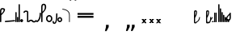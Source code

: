 SplineFontDB: 3.2
FontName: SteMitest01-test01
FullName: SteMitest01 test01
FamilyName: SteMitest01
Weight: Light
Copyright: Created by Krzysztof (Stenografow) Smirnow, with FontForge 2.0 (https://www.stenografia.pl)
UComments: "PL: Font, kt+APMA-rego zadaniem jest umo+AXwA-liwienie tworzenia tekst+APMA-w przy pomocy stenograficznego pisma SteMi: +AAoA-https://www.stenografia.pl/blog/2013-02-28_kurs-stemi-lekcja-01/+AAoA-EN:+AKAA Font whose task is to enable the creation of texts using the SteMi shorthand script (Polish basically, but)"
FontLog: "v. 2.0 began in 2023+AAoA-v. 1.0 postponed in 2013+AAoA-v. 1.0 began in 2012"
Version: 002.000
ItalicAngle: 0
UnderlinePosition: -298
UnderlineWidth: 148
Ascent: 2000
Descent: 1000
InvalidEm: 0
sfntRevision: 0x00020000
LayerCount: 3
Layer: 0 1 "Warstwa t+AUIA-a" 1
Layer: 1 1 "Plan pierwszy" 1
Layer: 2 0 "Warstwa t+AUIA-a 2" 1
HasVMetrics: 1
XUID: [1021 102 369710040 9694235]
BaseHoriz: 0
StyleMap: 0x0040
FSType: 0
OS2Version: 4
OS2_WeightWidthSlopeOnly: 0
OS2_UseTypoMetrics: 1
CreationTime: 1379607424
ModificationTime: 1711464371
PfmFamily: 17
TTFWeight: 300
TTFWidth: 3
LineGap: 270
VLineGap: 270
Panose: 2 0 5 3 0 0 0 0 0 0
OS2TypoAscent: 2000
OS2TypoAOffset: 0
OS2TypoDescent: -1000
OS2TypoDOffset: 0
OS2TypoLinegap: 270
OS2WinAscent: 3557
OS2WinAOffset: 0
OS2WinDescent: 1092
OS2WinDOffset: 0
HheadAscent: 3557
HheadAOffset: 0
HheadDescent: -1092
HheadDOffset: 0
OS2SubXSize: 1950
OS2SubYSize: 2100
OS2SubXOff: 0
OS2SubYOff: 420
OS2SupXSize: 1950
OS2SupYSize: 2100
OS2SupXOff: 0
OS2SupYOff: 1440
OS2StrikeYSize: 149
OS2StrikeYPos: 776
OS2CapHeight: 3432
OS2XHeight: 1520
OS2FamilyClass: 2560
OS2Vendor: 'KsMi'
OS2CodePages: 00000001.00000000
OS2UnicodeRanges: 00000007.02000000.04000000.00000000
MarkAttachClasses: 1
DEI: 91125
TtTable: prep
PUSHW_1
 511
SCANCTRL
PUSHB_1
 1
SCANTYPE
SVTCA[y-axis]
MPPEM
PUSHB_1
 8
LT
IF
PUSHB_2
 1
 1
INSTCTRL
EIF
PUSHB_2
 70
 6
CALL
IF
POP
PUSHB_1
 16
EIF
MPPEM
PUSHB_1
 20
GT
IF
POP
PUSHB_1
 128
EIF
SCVTCI
PUSHB_1
 6
CALL
NOT
IF
EIF
PUSHB_1
 20
CALL
EndTTInstrs
TtTable: fpgm
PUSHB_1
 0
FDEF
PUSHB_1
 0
SZP0
MPPEM
PUSHB_1
 42
LT
IF
PUSHB_1
 74
SROUND
EIF
PUSHB_1
 0
SWAP
MIAP[rnd]
RTG
PUSHB_1
 6
CALL
IF
RTDG
EIF
MPPEM
PUSHB_1
 42
LT
IF
RDTG
EIF
DUP
MDRP[rp0,rnd,grey]
PUSHB_1
 1
SZP0
MDAP[no-rnd]
RTG
ENDF
PUSHB_1
 1
FDEF
DUP
MDRP[rp0,min,white]
PUSHB_1
 12
CALL
ENDF
PUSHB_1
 2
FDEF
MPPEM
GT
IF
RCVT
SWAP
EIF
POP
ENDF
PUSHB_1
 3
FDEF
ROUND[Black]
RTG
DUP
PUSHB_1
 64
LT
IF
POP
PUSHB_1
 64
EIF
ENDF
PUSHB_1
 4
FDEF
PUSHB_1
 6
CALL
IF
POP
SWAP
POP
ROFF
IF
MDRP[rp0,min,rnd,black]
ELSE
MDRP[min,rnd,black]
EIF
ELSE
MPPEM
GT
IF
IF
MIRP[rp0,min,rnd,black]
ELSE
MIRP[min,rnd,black]
EIF
ELSE
SWAP
POP
PUSHB_1
 5
CALL
IF
PUSHB_1
 70
SROUND
EIF
IF
MDRP[rp0,min,rnd,black]
ELSE
MDRP[min,rnd,black]
EIF
EIF
EIF
RTG
ENDF
PUSHB_1
 5
FDEF
GFV
NOT
AND
ENDF
PUSHB_1
 6
FDEF
PUSHB_2
 34
 1
GETINFO
LT
IF
PUSHB_1
 32
GETINFO
NOT
NOT
ELSE
PUSHB_1
 0
EIF
ENDF
PUSHB_1
 7
FDEF
PUSHB_2
 36
 1
GETINFO
LT
IF
PUSHB_1
 64
GETINFO
NOT
NOT
ELSE
PUSHB_1
 0
EIF
ENDF
PUSHB_1
 8
FDEF
SRP2
SRP1
DUP
IP
MDAP[rnd]
ENDF
PUSHB_1
 9
FDEF
DUP
RDTG
PUSHB_1
 6
CALL
IF
MDRP[rnd,grey]
ELSE
MDRP[min,rnd,black]
EIF
DUP
PUSHB_1
 3
CINDEX
MD[grid]
SWAP
DUP
PUSHB_1
 4
MINDEX
MD[orig]
PUSHB_1
 0
LT
IF
ROLL
NEG
ROLL
SUB
DUP
PUSHB_1
 0
LT
IF
SHPIX
ELSE
POP
POP
EIF
ELSE
ROLL
ROLL
SUB
DUP
PUSHB_1
 0
GT
IF
SHPIX
ELSE
POP
POP
EIF
EIF
RTG
ENDF
PUSHB_1
 10
FDEF
PUSHB_1
 6
CALL
IF
POP
SRP0
ELSE
SRP0
POP
EIF
ENDF
PUSHB_1
 11
FDEF
DUP
MDRP[rp0,white]
PUSHB_1
 12
CALL
ENDF
PUSHB_1
 12
FDEF
DUP
MDAP[rnd]
PUSHB_1
 7
CALL
NOT
IF
DUP
DUP
GC[orig]
SWAP
GC[cur]
SUB
ROUND[White]
DUP
IF
DUP
ABS
DIV
SHPIX
ELSE
POP
POP
EIF
ELSE
POP
EIF
ENDF
PUSHB_1
 13
FDEF
SRP2
SRP1
DUP
DUP
IP
MDAP[rnd]
DUP
ROLL
DUP
GC[orig]
ROLL
GC[cur]
SUB
SWAP
ROLL
DUP
ROLL
SWAP
MD[orig]
PUSHB_1
 0
LT
IF
SWAP
PUSHB_1
 0
GT
IF
PUSHB_1
 64
SHPIX
ELSE
POP
EIF
ELSE
SWAP
PUSHB_1
 0
LT
IF
PUSHB_1
 64
NEG
SHPIX
ELSE
POP
EIF
EIF
ENDF
PUSHB_1
 14
FDEF
PUSHB_1
 6
CALL
IF
RTDG
MDRP[rp0,rnd,white]
RTG
POP
POP
ELSE
DUP
MDRP[rp0,rnd,white]
ROLL
MPPEM
GT
IF
DUP
ROLL
SWAP
MD[grid]
DUP
PUSHB_1
 0
NEQ
IF
SHPIX
ELSE
POP
POP
EIF
ELSE
POP
POP
EIF
EIF
ENDF
PUSHB_1
 15
FDEF
SWAP
DUP
MDRP[rp0,rnd,white]
DUP
MDAP[rnd]
PUSHB_1
 7
CALL
NOT
IF
SWAP
DUP
IF
MPPEM
GTEQ
ELSE
POP
PUSHB_1
 1
EIF
IF
ROLL
PUSHB_1
 4
MINDEX
MD[grid]
SWAP
ROLL
SWAP
DUP
ROLL
MD[grid]
ROLL
SWAP
SUB
SHPIX
ELSE
POP
POP
POP
POP
EIF
ELSE
POP
POP
POP
POP
POP
EIF
ENDF
PUSHB_1
 16
FDEF
DUP
MDRP[rp0,min,white]
PUSHB_1
 18
CALL
ENDF
PUSHB_1
 17
FDEF
DUP
MDRP[rp0,white]
PUSHB_1
 18
CALL
ENDF
PUSHB_1
 18
FDEF
DUP
MDAP[rnd]
PUSHB_1
 7
CALL
NOT
IF
DUP
DUP
GC[orig]
SWAP
GC[cur]
SUB
ROUND[White]
ROLL
DUP
GC[orig]
SWAP
GC[cur]
SWAP
SUB
ROUND[White]
ADD
DUP
IF
DUP
ABS
DIV
SHPIX
ELSE
POP
POP
EIF
ELSE
POP
POP
EIF
ENDF
PUSHB_1
 19
FDEF
DUP
ROLL
DUP
ROLL
SDPVTL[orthog]
DUP
PUSHB_1
 3
CINDEX
MD[orig]
ABS
SWAP
ROLL
SPVTL[orthog]
PUSHB_1
 32
LT
IF
ALIGNRP
ELSE
MDRP[grey]
EIF
ENDF
PUSHB_1
 20
FDEF
PUSHB_4
 0
 64
 1
 64
WS
WS
SVTCA[x-axis]
MPPEM
PUSHW_1
 4096
MUL
SVTCA[y-axis]
MPPEM
PUSHW_1
 4096
MUL
DUP
ROLL
DUP
ROLL
NEQ
IF
DUP
ROLL
DUP
ROLL
GT
IF
SWAP
DIV
DUP
PUSHB_1
 0
SWAP
WS
ELSE
DIV
DUP
PUSHB_1
 1
SWAP
WS
EIF
DUP
PUSHB_1
 64
GT
IF
PUSHB_3
 0
 32
 0
RS
MUL
WS
PUSHB_3
 1
 32
 1
RS
MUL
WS
PUSHB_1
 32
MUL
PUSHB_1
 25
NEG
JMPR
POP
EIF
ELSE
POP
POP
EIF
ENDF
PUSHB_1
 21
FDEF
PUSHB_1
 1
RS
MUL
SWAP
PUSHB_1
 0
RS
MUL
SWAP
ENDF
EndTTInstrs
ShortTable: cvt  6
  26
  147
  397
  584
  611
  1493
EndShort
ShortTable: maxp 16
  1
  0
  511
  123
  9
  191
  8
  2
  1
  2
  22
  0
  256
  0
  3
  3
EndShort
LangName: 1033 "" "" "" "" "" "" "" "" "" "Krzysztof Smirnow (Stenografow)" "" "" "https://www.stenografia.pl" "This Font Software is licensed under the SIL Open Font License, Version 1.1.+AAoA-This license is copied below, and is also available with a FAQ at:+AAoA-http://scripts.sil.org/OFL+AAoACgAK------------------------------------------------------------+AAoA-SIL OPEN FONT LICENSE Version 1.1 - 26 February 2007+AAoA------------------------------------------------------------+AAoACgAA-PREAMBLE+AAoA-The goals of the Open Font License (OFL) are to stimulate worldwide+AAoA-development of collaborative font projects, to support the font creation+AAoA-efforts of academic and linguistic communities, and to provide a free and+AAoA-open framework in which fonts may be shared and improved in partnership+AAoA-with others.+AAoACgAA-The OFL allows the licensed fonts to be used, studied, modified and+AAoA-redistributed freely as long as they are not sold by themselves. The+AAoA-fonts, including any derivative works, can be bundled, embedded, +AAoA-redistributed and/or sold with any software provided that any reserved+AAoA-names are not used by derivative works. The fonts and derivatives,+AAoA-however, cannot be released under any other type of license. The+AAoA-requirement for fonts to remain under this license does not apply+AAoA-to any document created using the fonts or their derivatives.+AAoACgAA-DEFINITIONS+AAoAIgAA-Font Software+ACIA refers to the set of files released by the Copyright+AAoA-Holder(s) under this license and clearly marked as such. This may+AAoA-include source files, build scripts and documentation.+AAoACgAi-Reserved Font Name+ACIA refers to any names specified as such after the+AAoA-copyright statement(s).+AAoACgAi-Original Version+ACIA refers to the collection of Font Software components as+AAoA-distributed by the Copyright Holder(s).+AAoACgAi-Modified Version+ACIA refers to any derivative made by adding to, deleting,+AAoA-or substituting -- in part or in whole -- any of the components of the+AAoA-Original Version, by changing formats or by porting the Font Software to a+AAoA-new environment.+AAoACgAi-Author+ACIA refers to any designer, engineer, programmer, technical+AAoA-writer or other person who contributed to the Font Software.+AAoACgAA-PERMISSION & CONDITIONS+AAoA-Permission is hereby granted, free of charge, to any person obtaining+AAoA-a copy of the Font Software, to use, study, copy, merge, embed, modify,+AAoA-redistribute, and sell modified and unmodified copies of the Font+AAoA-Software, subject to the following conditions:+AAoACgAA-1) Neither the Font Software nor any of its individual components,+AAoA-in Original or Modified Versions, may be sold by itself.+AAoACgAA-2) Original or Modified Versions of the Font Software may be bundled,+AAoA-redistributed and/or sold with any software, provided that each copy+AAoA-contains the above copyright notice and this license. These can be+AAoA-included either as stand-alone text files, human-readable headers or+AAoA-in the appropriate machine-readable metadata fields within text or+AAoA-binary files as long as those fields can be easily viewed by the user.+AAoACgAA-3) No Modified Version of the Font Software may use the Reserved Font+AAoA-Name(s) unless explicit written permission is granted by the corresponding+AAoA-Copyright Holder. This restriction only applies to the primary font name as+AAoA-presented to the users.+AAoACgAA-4) The name(s) of the Copyright Holder(s) or the Author(s) of the Font+AAoA-Software shall not be used to promote, endorse or advertise any+AAoA-Modified Version, except to acknowledge the contribution(s) of the+AAoA-Copyright Holder(s) and the Author(s) or with their explicit written+AAoA-permission.+AAoACgAA-5) The Font Software, modified or unmodified, in part or in whole,+AAoA-must be distributed entirely under this license, and must not be+AAoA-distributed under any other license. The requirement for fonts to+AAoA-remain under this license does not apply to any document created+AAoA-using the Font Software.+AAoACgAA-TERMINATION+AAoA-This license becomes null and void if any of the above conditions are+AAoA-not met.+AAoACgAA-DISCLAIMER+AAoA-THE FONT SOFTWARE IS PROVIDED +ACIA-AS IS+ACIA, WITHOUT WARRANTY OF ANY KIND,+AAoA-EXPRESS OR IMPLIED, INCLUDING BUT NOT LIMITED TO ANY WARRANTIES OF+AAoA-MERCHANTABILITY, FITNESS FOR A PARTICULAR PURPOSE AND NONINFRINGEMENT+AAoA-OF COPYRIGHT, PATENT, TRADEMARK, OR OTHER RIGHT. IN NO EVENT SHALL THE+AAoA-COPYRIGHT HOLDER BE LIABLE FOR ANY CLAIM, DAMAGES OR OTHER LIABILITY,+AAoA-INCLUDING ANY GENERAL, SPECIAL, INDIRECT, INCIDENTAL, OR CONSEQUENTIAL+AAoA-DAMAGES, WHETHER IN AN ACTION OF CONTRACT, TORT OR OTHERWISE, ARISING+AAoA-FROM, OUT OF THE USE OR INABILITY TO USE THE FONT SOFTWARE OR FROM+AAoA-OTHER DEALINGS IN THE FONT SOFTWARE." "http://scripts.sil.org/OFL"
GaspTable: 1 65535 2 0
Encoding: UnicodeFull
UnicodeInterp: none
NameList: AGL For New Fonts
DisplaySize: -48
AntiAlias: 1
FitToEm: 1
WinInfo: 60 20 14
BeginPrivate: 0
EndPrivate
Grid
168 3499 m 0
 168 -2501 l 1024
412 3500 m 0
 412 -2500 l 1024
461 3500 m 0
 461 -2500 l 1024
205 3500 m 0
 205 -2500 l 1024
375 3500 m 0
 375 -2500 l 1024
-3000 476.5 m 0
 6000 476.5 l 1024
291 3500 m 0
 291 -2500 l 1024
-3000 331 m 0
 6000 331 l 1024
0 3500 m 0
 0 -2500 l 1024
  Named: "start_CONS"
-3000 200 m 0
 6000 200 l 1024
  Named: "niskie_litery"
60 3499 m 0
 60 -2501 l 1024
  Named: "sr_CONS"
-3000 80 m 0
 6000 80 l 1024
  Named: "szr_VOW"
-3001 120 m 0
 5999 120 l 1024
  Named: "szr_CONS"
-3000 60 m 0
 6000 60 l 1024
  Named: "sr_CONS"
120 3500 m 0
 120 -2500 l 1024
  Named: "szer_CONS"
-3000 40 m 0
 6000 40 l 1024
  Named: "sr_VOW"
40 3500 m 0
 40 -2500 l 1024
  Named: "sr_VOW"
80 3468 m 0
 80 -2500 l 1024
  Named: "szer-VOW"
-3000 1587 m 0
 6000 1587 l 1024
  Named: "laczenie-gora-baseline"
-3001 780 m 0
 5999 780 l 1024
  Named: "laczenie-srodek-baseline"
-2996 2052 m 0
 6004 2052 l 1024
  Named: "znak_wlk_litery"
-3001 950 m 0
 5999 950 l 1024
  Named: "srednie-litery"
-3000 900 m 0
 6000 900 l 1024
  Named: "laczenie-srodek"
-3024 1709.29980469 m 0
 5976 1709.29980469 l 1024
  Named: "laczenie-gora"
-3009 140 m 0
 5991 140 l 1024
  Named: "laczenie-dol"
-3086 1900 m 0
 5914 1900 l 1024
  Named: "wysokie-litery"
EndSplineSet
TeXData: 1 0 0 349525 174762 116508 101362 -383080 116508 783286 444596 497025 792723 393216 433062 380633 303038 157286 324010 404750 52429 2506097 1059062 262144
BeginChars: 1114114 138

StartChar: .notdef
Encoding: 1114112 -1 0
Width: 1500
Flags: HW
LayerCount: 3
Fore
SplineSet
300 150 m 1
 1200 150 l 1
 1200 1183 l 1
 300 1183 l 1
 300 150 l 1
150 0 m 1
 150 1333 l 1
 1350 1333 l 1
 1350 0 l 1
 150 0 l 1
EndSplineSet
Validated: 1
EndChar

StartChar: .null
Encoding: 1114113 -1 1
Width: 0
VWidth: 0
GlyphClass: 2
Flags: HW
LayerCount: 3
Fore
Validated: 1
EndChar

StartChar: uni000A
Encoding: 10 10 2
Width: 2934
VWidth: 0
GlyphClass: 2
Flags: HW
LayerCount: 3
Fore
Validated: 1
EndChar

StartChar: space
Encoding: 32 32 3
Width: 1000
VWidth: 0
GlyphClass: 2
Flags: HW
LayerCount: 3
Fore
Validated: 1
EndChar

StartChar: quoteright
Encoding: 8217 8217 4
Width: 773
VWidth: 2048
GlyphClass: 2
Flags: HW
LayerCount: 3
Fore
SplineSet
309 2756 m 1
 561 2756 l 1
 561 2550 l 1
 365 2167 l 1
 211 2167 l 1
 309 2550 l 1
 309 2756 l 1
EndSplineSet
Validated: 1
EndChar

StartChar: quotesinglbase
Encoding: 8218 8218 5
Width: 773
VWidth: 2048
GlyphClass: 2
Flags: HW
LayerCount: 3
Fore
SplineSet
309 -254 m 1
 561 -254 l 1
 561 -460 l 1
 365 -843 l 1
 211 -843 l 1
 309 -460 l 1
 309 -254 l 1
EndSplineSet
Validated: 1
EndChar

StartChar: quotedblright
Encoding: 8221 8221 6
Width: 1233
VWidth: 2048
GlyphClass: 2
Flags: HW
LayerCount: 3
Fore
SplineSet
309 2726 m 1
 561 2726 l 1
 561 2520 l 1
 365 2137 l 1
 211 2137 l 1
 309 2520 l 1
 309 2726 l 1
768 2726 m 1
 1020 2726 l 1
 1020 2520 l 1
 823 2137 l 1
 670 2137 l 1
 768 2520 l 1
 768 2726 l 1
EndSplineSet
Validated: 1
EndChar

StartChar: quotedblbase
Encoding: 8222 8222 7
Width: 1233
VWidth: 2048
GlyphClass: 2
Flags: HW
LayerCount: 3
Fore
SplineSet
309 -244 m 1
 561 -244 l 1
 561 -450 l 1
 365 -833 l 1
 211 -833 l 1
 309 -450 l 1
 309 -244 l 1
768 -244 m 1
 1020 -244 l 1
 1020 -450 l 1
 823 -833 l 1
 670 -833 l 1
 768 -450 l 1
 768 -244 l 1
EndSplineSet
Validated: 1
EndChar

StartChar: uni2029
Encoding: 8233 8233 8
Width: 2904
VWidth: 0
GlyphClass: 2
Flags: HW
LayerCount: 3
Fore
Validated: 1
EndChar

StartChar: malaspacja
Encoding: 57349 57349 9
Width: 140
VWidth: 0
GlyphClass: 2
Flags: HW
LayerCount: 3
Fore
Validated: 1
EndChar

StartChar: stemK
Encoding: 57352 57352 10
Width: 120
VWidth: 0
GlyphClass: 2
Flags: HW
LayerCount: 3
Fore
SplineSet
0 60 m 1025
80 60 m 25,0,-1
 60 80 l 25,2,-1
 60 40 l 25,3,-1
 40 60 l 25,4,-1
 80 60 l 1049,5,-1
80 1649 m 25,0,-1
 60 1669 l 25,2,-1
 60 1629 l 25,3,-1
 40 1649 l 25,4,-1
 80 1649 l 1049,5,-1
60 1709 m 0
 120.000001825 1709 120.000001825 1709 120 1649 c 0
 120 1648.75931509 120 1648.75931509 119.998905429 1648.51953131 c 0
 119.998905429 1648.26032112 119.998905429 1648.26032112 120 1648 c 2
 120 60 l 2
 120 0 120 0 60 0 c 0
 0 0 0 0 0 60 c 2
 0 1648 l 2
 0 1648.26032112 0 1648.26032112 0.00109457119569 1648.51953131 c 0
 0.00109457119569 1648.75931509 0.00109457119569 1648.75931509 0 1649 c 0
 0 1709 0 1709 60 1709 c 0
EndSplineSet
Validated: 524291
EndChar

StartChar: gorP.brzh
Encoding: 57372 57372 11
Width: 461
VWidth: 3070
GlyphClass: 2
Flags: HW
LayerCount: 3
Back
SplineSet
232.21875 1326.22265625 m 4,0,1
 282.319335938 1326.203125 282.319335938 1326.203125 310.352539062 1359.96972656 c 4,2,3
 337.319335938 1392.203125 337.319335938 1392.203125 337.477539062 1439.48632812 c 4,3,4
 337.319335938 1470.203125 337.319335938 1470.203125 310.352539062 1515.48144531 c 4,5,6
 281.319335938 1563.203125 281.319335938 1563.203125 232.21875 1562.84765625 c 4,6,7
 185.319335938 1563.203125 185.319335938 1563.203125 153.319335938 1519.703125 c 132,-1,9
 121.319335938 1476.203125 121.319335938 1476.203125 121.319335938 1435.703125 c 132,-1,10
 121.319335938 1395.203125 121.319335938 1395.203125 152.819335938 1360.703125 c 132,-1,12
 184.319335938 1326.203125 184.319335938 1326.203125 232.21875 1326.22265625 c 4,0,1
229.791015625 1687.15429688 m 4,12,13
 310.319335938 1687.203125 310.319335938 1687.203125 378.770507812 1624 c 4,14,15
 412.319335938 1593.203125 412.319335938 1593.203125 434.233398438 1545.46191406 c 4,16,17
 455.319335938 1497.203125 455.319335938 1497.203125 455.690429688 1445.203125 c 4,17,18
 455.319335938 1395.203125 455.319335938 1395.203125 432.614257812 1344.61132812 c 4,19,20
 409.319335938 1293.203125 409.319335938 1293.203125 379.581054688 1269.40625 c 4,20,21
 340.319335938 1238.203125 340.319335938 1238.203125 307.11328125 1222.04101562 c 4,22,23
 274.319335938 1206.203125 274.319335938 1206.203125 229.791015625 1206.25195312 c 132,-1,23
 185.319335938 1206.203125 185.319335938 1206.203125 151.251953125 1222.4453125 c 4,24,25
 117.319335938 1238.203125 117.319335938 1238.203125 80 1269.40625 c 4,25,26
 47.3193359375 1297.203125 47.3193359375 1297.203125 26.966796875 1345.42089844 c 4,27,28
 6.3193359375 1394.203125 6.3193359375 1394.203125 6.3193359375 1445.203125 c 4,28,29
 6.3193359375 1557.203125 6.3193359375 1557.203125 80 1624 c 4,30,31
 150.319335938 1687.203125 150.319335938 1687.203125 229.791015625 1687.15429688 c 4,12,13
EndSplineSet
Fore
SplineSet
80 919 m 25,0,-1
 60 939 l 25,2,-1
 60 899 l 25,3,-1
 40 919 l 25,4,-1
 80 919 l 1049,5,-1
80 839 m 25,0,-1
 60 859 l 25,2,-1
 60 819 l 25,3,-1
 40 839 l 25,4,-1
 80 839 l 1049,5,-1
120 1003 m 1
 332 1189 332 1189 332 1437 c 0
 332 1643 332 1643 234 1643 c 0
 120 1643 120 1643 120 1437 c 2
 120 1003 l 1
60 779 m 1
 4.56090247839e-08 779 4.56090247839e-08 779 0 836 c 2
 0 1437 l 2
 0 1762 0 1762 234.5 1762 c 0
 459.004415011 1762 459.004415011 1762 459.004415011 1440.85461164 c 0,0,0
 459.004415011 1177.9330956 459.004415011 1177.9330956 120 863 c 1
 120 836 l 2
 120 779 120 779 60 779 c 1
EndSplineSet
Validated: 524291
EndChar

StartChar: stemI.krt
Encoding: 57357 57357 12
Width: 121
VWidth: 0
GlyphClass: 2
Flags: HW
LayerCount: 3
Fore
SplineSet
1 60 m 1025
80 60 m 25,0,-1
 60 80 l 25,2,-1
 60 40 l 25,3,-1
 40 60 l 25,4,-1
 80 60 l 1049,5,-1
80 282 m 25,0,-1
 60 302 l 25,2,-1
 60 262 l 25,3,-1
 40 282 l 25,4,-1
 80 282 l 1049,5,-1
0 282 m 0
 0 341.999996475 0 341.999996475 60 342 c 0
 60.2387173872 342 60.2387173872 342 60.4765625461 341.998835646 c 0
 60.7377079607 341.998835646 60.7377079607 341.998835646 61 342 c 0
 121 342 121 342 121 281 c 2
 121 60 l 2
 121 0 121 0 61 0 c 0
 60.7455541818 0 60.7455541818 0 60.492187393 0.0010824790708 c 0
 60.2465992038 0.0010824790708 60.2465992038 0.0010824790708 60 0 c 0
 0 0 0 0 0 60 c 1
 0 67 0 67 1 73.25 c 1
 1 268.28434649 l 1
 0 274.73123476 0 274.73123476 0 282 c 0
EndSplineSet
Validated: 524291
EndChar

StartChar: stemKRT
Encoding: 57358 57358 13
Width: 120
VWidth: 0
GlyphClass: 2
Flags: HW
LayerCount: 3
Fore
SplineSet
0 60 m 1029,40,-1
59 200 m 29,16,-1
 59 160 l 29,17,-1
 39 180 l 29,18,-1
 79 180 l 1053,19,-1
59 80 m 29,0,-1
 59 40 l 29,1,-1
 39 60 l 29,2,-1
 79 60 l 1053,3,-1
-1 180 m 0
 -1 239.999996475 -1 239.999996475 59 240 c 0
 59.2387173871 240 59.2387173871 240 59.4765625457 239.998835646 c 0
 59.7377079605 239.998835646 59.7377079605 239.998835646 60 240 c 0
 120 240 120 240 120 179 c 2
 120 60 l 2
 120 0 120 0 60 0 c 0
 59.7455541818 0 59.7455541818 0 59.492187393 0.0010824790708 c 0
 59.2465992038 0.0010824790708 59.2465992038 0.0010824790708 59 0 c 0
 -1 0 -1 0 -1 60 c 1
 -1 67 -1 67 0 73.25 c 1
 0 166.28434649 l 1
 -1 172.73123476 -1 172.73123476 -1 180 c 0
EndSplineSet
Validated: 524291
EndChar

StartChar: gorBbrzh
Encoding: 57376 57376 14
Width: 468
VWidth: 3070
GlyphClass: 2
Flags: HW
LayerCount: 3
Fore
SplineSet
80 60 m 25,0,-1
 60 80 l 25,2,-1
 60 40 l 25,3,-1
 40 60 l 25,4,-1
 80 60 l 1049,5,-1
80 139 m 25,0,-1
 60 159 l 25,2,-1
 60 119 l 25,3,-1
 40 139 l 25,4,-1
 80 139 l 1049,5,-1
120 223 m 1
 205 300 205 300 267 392 c 0
 334.5437376 494.15990312 334.5437376 494.15990312 334.5437376 553.104066061 c 0,0,0
 334.5437376 633.501030928 334.5437376 633.501030928 208.887866006 633.501030928 c 0,0,0
 208.437902706 633.501030928 208.437902706 633.501030928 207.986328125 633.5 c 0
 120 633 120 633 120 427 c 2
 120 223 l 1
120 83 m 1
 120 67.3833948613 120 67.3833948613 120.00715047 63.0052539615 c 0
 120.014300941 58.6271130616 120.014300941 58.6271130616 119.991210938 56 c 0
 120 0 120 0 60 0 c 0
 0 0 0 0 0 56 c 2
 0 423 l 2
 0 754.003003003 0 754.003003003 206.7526265 754.003003003 c 0,0,0
 207.375375375 754.003003003 207.375375375 754.003003003 208 754 c 0
 464.805555556 753.402777778 464.805555556 753.402777778 464.805555556 603.002314815 c 0,0,0
 464.805555556 501.569444444 464.805555556 501.569444444 348 332 c 0
 251 194 251 194 120 83 c 1
EndSplineSet
Validated: 524291
EndChar

StartChar: stemK.krt
Encoding: 57353 57353 15
Width: 120
VWidth: 0
GlyphClass: 2
Flags: HW
LayerCount: 3
Fore
SplineSet
0 60 m 1025
80 60 m 25,0,-1
 60 80 l 25,2,-1
 60 40 l 25,3,-1
 40 60 l 25,4,-1
 80 60 l 1049,5,-1
79 1249 m 25,0,-1
 59 1269 l 25,2,-1
 59 1229 l 25,3,-1
 39 1249 l 25,4,-1
 79 1249 l 1049,5,-1
-1 1249 m 0
 -1 1308.99999648 -1 1308.99999648 59 1309 c 0
 59.2387173876 1309 59.2387173876 1309 59.4765625466 1308.99883565 c 0
 59.737707961 1308.99883565 59.737707961 1308.99883565 60 1309 c 0
 120 1309 120 1309 120 1248 c 2
 120 60 l 2
 120 0 120 0 60 0 c 0
 0 0 0 0 0 60 c 2
 0 1235.28434649 l 1
 -1 1241.73123476 -1 1241.73123476 -1 1249 c 0
EndSplineSet
Validated: 524291
EndChar

StartChar: stemG
Encoding: 57354 57354 16
Width: 120
VWidth: 0
GlyphClass: 2
Flags: HW
LayerCount: 3
Fore
SplineSet
0 60 m 1029
80 60 m 25,0,-1
 60 80 l 25,2,-1
 60 40 l 25,3,-1
 40 60 l 25,4,-1
 80 60 l 1049,5,-1
80 900 m 25,0,-1
 60 920 l 25,2,-1
 60 880 l 25,3,-1
 40 900 l 25,4,-1
 80 900 l 1049,5,-1
60 960 m 0
 120.000001825 960 120.000001825 960 120 900 c 0
 120 899.759315089 120 899.759315089 119.998905429 899.519531308 c 0
 119.998905429 899.260321118 119.998905429 899.260321118 120 899 c 2
 120 60 l 2
 120 0 120 0 60 0 c 0
 0 0 0 0 0 60 c 2
 0 899 l 2
 0 899.260321118 0 899.260321118 0.00109457119532 899.519531309 c 0
 0.00109457119532 899.75931509 0.00109457119532 899.75931509 0 900 c 0
 0 960 0 960 60 960 c 0
EndSplineSet
Validated: 524291
EndChar

StartChar: gorST.brzh
Encoding: 57374 57374 17
Width: 528
VWidth: 3070
GlyphClass: 2
Flags: HW
LayerCount: 3
Back
SplineSet
289.913085938 1744.92382812 m 4,0,1
 388.279296875 1745.37011719 388.279296875 1745.37011719 480 1658.73925781 c 4,2,3
 582.279296875 1562.37011719 582.279296875 1562.37011719 582.740234375 1404.37011719 c 4,4,5
 583.279296875 1248.37011719 583.279296875 1248.37011719 480 1156 c 4,6,7
 385.279296875 1070.37011719 385.279296875 1070.37011719 290.913085938 1069.81640625 c 4,8,9
 199.279296875 1069.37011719 199.279296875 1069.37011719 100.625976562 1156 c 4,10,11
 0.279296875 1244.37011719 0.279296875 1244.37011719 0.279296875 1402.37011719 c 4,12,13
 0.279296875 1568.37011719 0.279296875 1568.37011719 100.625976562 1658.73925781 c 4,14,15
 196.279296875 1744.37011719 196.279296875 1744.37011719 289.913085938 1744.92382812 c 4,0,1
291.903320312 1195.87011719 m 4,16,17
 367.279296875 1196.37011719 367.279296875 1196.37011719 415.928710938 1271.15917969 c 4,18,19
 460.279296875 1339.37011719 460.279296875 1339.37011719 458.704101562 1404.70214844 c 4,20,21
 456.279296875 1491.37011719 456.279296875 1491.37011719 423.279296875 1543.37011719 c 4,22,23
 376.279296875 1619.37011719 376.279296875 1619.37011719 290.903320312 1619.65722656 c 4,24,25
 209.279296875 1619.37011719 209.279296875 1619.37011719 165.279296875 1543.37011719 c 4,26,27
 121.279296875 1466.37011719 121.279296875 1466.37011719 122.103515625 1402.15820312 c 4,28,29
 122.279296875 1333.37011719 122.279296875 1333.37011719 164.428710938 1270.15917969 c 4,30,31
 214.279296875 1195.37011719 214.279296875 1195.37011719 291.903320312 1195.87011719 c 4,16,17
EndSplineSet
Refer: 46 57346 S 1 0 0 1 394.279 1157.37 2
Refer: 46 57346 S 1 0 0 1 0.279297 1341.37 2
Refer: 46 57346 S 1 0 0 1 251.279 1072.37 2
Refer: 46 57346 S 1 0 0 1 210.913 1071.82 2
Refer: 46 57346 S 1 0 0 1 462.279 1341.37 2
Refer: 46 57346 S 1 0 0 1 27.2793 1473.37 2
Refer: 46 57346 S 1 0 0 1 430.279 1210.37 2
Refer: 46 57346 S 1 0 0 1 65.2793 1537.37 2
Refer: 46 57346 S 1 0 0 1 250.279 1622.37 2
Refer: 46 57346 S 1 0 0 1 215.279 1622.37 2
Fore
SplineSet
70.3779296875 52.3193359375 m 25,0,-1
 63.0576171875 79.6396484375 l 25,2,-1
 43.0576171875 44.9990234375 l 25,3,-1
 35.7373046875 72.3193359375 l 25,4,-1
 70.3779296875 52.3193359375 l 1049,5,-1
136.806640625 -175.741210938 m 25,0,-1
 131.89453125 -147.88671875 l 25,2,-1
 108.952148438 -180.65234375 l 25,3,-1
 104.040039062 -152.797851562 l 25,4,-1
 136.806640625 -175.741210938 l 1049,5,-1
99.07421875 124.665039062 m 1
 284.325195312 214.587890625 284.325195312 214.587890625 348.157226562 396.714355469 c 0
 383.084287878 496.368746536 383.084287878 496.368746536 383.084287878 554.370326191 c 0,0,0
 383.084287878 602.371327504 383.084287878 602.371327504 359.163085938 621.844726562 c 0
 310.609832741 661.174655955 310.609832741 661.174655955 266.639550604 661.174655955 c 0,0,0
 196.697613791 661.174655955 196.697613791 661.174655955 138.3515625 561.661621094 c 0
 78.4610828706 459.514461938 78.4610828706 459.514461938 78.4610828706 312.541764873 c 0,0,0
 78.4610828706 226.317440238 78.4610828706 226.317440238 99.07421875 124.665039062 c 1
179.4921875 -140.9296875 m 1
 183.035230558 -153.121531836 183.035230558 -153.121531836 183.035230558 -164.04926113 c 0,0,0
 183.035230558 -201.954927432 183.035230558 -201.954927432 140.404296875 -224.650390625 c 1
 130.163862602 -227.256313658 130.163862602 -227.256313658 120.864368086 -227.256313658 c 0,0,0
 81.0537987277 -227.256313658 81.0537987277 -227.256313658 58.4873046875 -179.499023438 c 1
 -40.9876407786 71.4108438871 -40.9876407786 71.4108438871 -40.9876407786 282.729850089 c 0,0,0
 -40.9876407786 469.007552953 -40.9876407786 469.007552953 36.30859375 624.521484375 c 1
 134.216326385 776.429504071 134.216326385 776.429504071 259.594200265 776.429504071 c 0,0,0
 334.006774672 776.429504071 334.006774672 776.429504071 418.095703125 722.919921875 c 0
 513.10066895 662.418679038 513.10066895 662.418679038 513.10066895 546.056702248 c 0,0,0
 513.10066895 457.410788088 513.10066895 457.410788088 457.963867188 336.345703125 c 0
 353.325195312 106.587890625 353.325195312 106.587890625 120 0 c 1
 163.325195312 -106.412109375 163.325195312 -106.412109375 179.4921875 -140.9296875 c 1
EndSplineSet
Validated: 524323
EndChar

StartChar: luD1
Encoding: 57445 57445 18
Width: 360
VWidth: 0
GlyphClass: 2
Flags: HW
LayerCount: 3
Fore
SplineSet
80 526 m 25,0,-1
 60 546 l 25,2,-1
 60 506 l 25,3,-1
 40 526 l 25,4,-1
 80 526 l 1049,5,-1
320 60 m 25,0,-1
 300 80 l 25,2,-1
 300 40 l 25,3,-1
 280 60 l 25,4,-1
 320 60 l 1049,5,-1
300 0 m 0
 240 0 240 0 240 60 c 0
 240 335 240 335 28 472 c 1
 28.2011714138 472.348058478 l 1
 0 486.178235583 0 486.178235583 0 526 c 0
 0 586 0 586 60 586 c 0
 77.4813673799 586 77.4813673799 586 90.2852112067 579.763301929 c 1
 91 581 l 1
 360 403 360 403 360 60 c 0
 360 0 360 0 300 0 c 0
EndSplineSet
Validated: 524291
EndChar

StartChar: luD2
Encoding: 57446 57446 19
Width: 360
VWidth: 0
GlyphClass: 2
Flags: HW
LayerCount: 3
Fore
SplineSet
40 526 m 25,0,-1
 60 506 l 25,2,-1
 60 546 l 25,3,-1
 80 526 l 25,4,-1
 40 526 l 1049,5,-1
280 60 m 25,0,-1
 300 40 l 25,2,-1
 300 80 l 25,3,-1
 320 60 l 25,4,-1
 280 60 l 1049,5,-1
60 586 m 0
 120 586 120 586 120 526 c 0
 120 251 120 251 332 114 c 1
 331.798828586 113.651941522 l 1
 360 99.8217644173 360 99.8217644173 360 60 c 0
 360 0 360 0 300 0 c 0
 282.51863262 0 282.51863262 0 269.714788793 6.23669807087 c 1
 269 5 l 1
 0 183 0 183 0 526 c 0
 0 586 0 586 60 586 c 0
EndSplineSet
Validated: 524291
EndChar

StartChar: gorPS.brzh
Encoding: 57375 57375 20
Width: 600
VWidth: 3070
GlyphClass: 2
Flags: HW
LayerCount: 3
Fore
SplineSet
80 140 m 25,0,-1
 60 160 l 25,2,-1
 60 120 l 25,3,-1
 40 140 l 25,4,-1
 80 140 l 1049,5,-1
80 60 m 25,0,-1
 60 80 l 25,2,-1
 60 40 l 25,3,-1
 40 60 l 25,4,-1
 80 60 l 1049,5,-1
120 225 m 1
 456.005952381 408.093063872 456.005952381 408.093063872 456.005952381 808.160218254 c 0,0,0
 456.005952381 988 456.005952381 988 290 988 c 0
 123 988 123 988 123 806 c 0
 122 484 122 484 120 225 c 1
120 82 m 1
 120 55 l 2
 120 0 120 0 60 0 c 0
 0 0 0 0 0 55 c 2
 0 806 l 2
 0 1121 0 1121 291.5 1121 c 0
 584.002145923 1121 584.002145923 1121 584.002145923 804.889604708 c 0,0,0
 584.002145923 314.5 584.002145923 314.5 120 82 c 1
EndSplineSet
Validated: 524291
Layer: 2
SplineSet
290.287109375 1900.18457031 m 4
 355.864257812 1900.48242188 419.2265625 1871.75390625 480.374023438 1814 c 4
 548.560546875 1749.75390625 582.806640625 1664.96386719 583.114257812 1559.63085938 c 4
 583.473632812 1455.63085938 549.2265625 1372.84082031 480.374023438 1311.26074219 c 4
 417.2265625 1254.17382812 354.198242188 1225.44628906 291.287109375 1225.07714844 c 4
 230.198242188 1224.77929688 166.768554688 1253.5078125 101 1311.26074219 c 4
 34.1025390625 1370.17382812 0.6533203125 1452.29785156 0.6533203125 1557.63085938 c 4
 0.6533203125 1668.29785156 34.1025390625 1753.75390625 101 1814 c 4
 164.768554688 1871.08691406 227.864257812 1899.81542969 290.287109375 1900.18457031 c 4
292.27734375 1361.13085938 m 4
 346.528320312 1361.46386719 387.870117188 1383.22753906 416.302734375 1426.41992188 c 4
 445.870117188 1471.89355469 460.127929688 1516.40820312 459.078125 1559.96289062 c 4
 458.127929688 1600.40820312 444.653320312 1646.63085938 418.653320312 1698.63085938 c 4
 395.986328125 1744.63085938 353.528320312 1767.7265625 291.27734375 1767.91796875 c 4
 233.528320312 1767.7265625 191.653320312 1744.63085938 165.653320312 1698.63085938 c 4
 136.3203125 1647.29785156 121.927734375 1600.2265625 122.477539062 1557.41894531 c 4
 122.594726562 1514.89355469 136.703125 1470.89355469 164.802734375 1425.41992188 c 4
 191.370117188 1382.22753906 233.861328125 1360.79785156 292.27734375 1361.13085938 c 4
EndSplineSet
EndChar

StartChar: luT1
Encoding: 57450 57450 21
Width: 426
VWidth: 0
GlyphClass: 2
Flags: HW
LayerCount: 3
Fore
SplineSet
385.563476562 60 m 25,0,-1
 365.563476562 80 l 25,2,-1
 365.563476562 40 l 25,3,-1
 345.563476562 60 l 25,4,-1
 385.563476562 60 l 1049,5,-1
79.8837890625 826.999023438 m 25,0,-1
 72.5634765625 854.3203125 l 25,2,-1
 52.5634765625 819.678710938 l 25,3,-1
 45.2431640625 846.999023438 l 25,4,-1
 79.8837890625 826.999023438 l 1049,5,-1
365.563476562 0 m 0
 305.563476563 0 305.563476563 0 305.563476562 60 c 2
 305.563476562 80 l 1
 306.600952757 626.824709118 306.600952757 626.824709118 32.5634765625 785.038085938 c 1
 32.5634765625 785.038085938 l 1
 -0.412224395675 804.038376673 -0.412224395675 804.038376673 -0.412224395675 831.901052779 c 0,0,0
 -0.412224395675 847.975667958 -0.412224395675 847.975667958 10.5634079978 867.000039506 c 0
 28.1793924248 897.534319529 28.1793924248 897.534319529 57.2738015677 897.534319529 c 0,0,0
 77.7150296527 897.534319529 77.7150296527 897.534319529 103.822265625 882.461914062 c 1
 425.563476562 690 425.563476562 690 425.563476562 80 c 2
 425.563476562 60.0003130475 l 1
 425.563476562 60 l 2
 425.563476563 0 425.563476563 0 365.563476562 0 c 0
EndSplineSet
Validated: 524323
EndChar

StartChar: luT2
Encoding: 57451 57451 22
Width: 426
VWidth: 0
GlyphClass: 2
Flags: HW
LayerCount: 3
Fore
SplineSet
346.680664062 73.1982421875 m 25,0,-1
 354.000976562 45.876953125 l 25,2,-1
 374.000976562 80.5185546875 l 25,3,-1
 381.321289062 53.1982421875 l 25,4,-1
 346.680664062 73.1982421875 l 1049,5,-1
41.0009765625 840.197265625 m 25,0,-1
 61.0009765625 820.197265625 l 25,2,-1
 61.0009765625 860.197265625 l 25,3,-1
 81.0009765625 840.197265625 l 25,4,-1
 41.0009765625 840.197265625 l 1049,5,-1
61.0009765625 900.197265625 m 0
 121.000976562 900.197265625 121.000976562 900.197265625 121.000976562 840.197265625 c 2
 121.000976562 820.197265625 l 1
 119.998046875 291.581054688 119.998046875 291.581054688 381.876953125 122.159179688 c 0
 385.213612962 120.000540083 385.213612962 120.000540083 388.221404677 118.379992602 c 0
 426.856605797 97.5639974148 426.856605797 97.5639974148 426.856605797 67.574349521 c 0,0,0
 426.856605797 52.0121633576 426.856605797 52.0121633576 416.453053459 33.9797279578 c 0
 398.461492267 2.7950273499 398.461492267 2.7950273499 369.007586194 2.7950273499 c 0,0,0
 348.620642705 2.7950273499 348.620642705 2.7950273499 322.7421875 17.7353515625 c 1
 1.0009765625 210.197265625 1.0009765625 210.197265625 1.0009765625 820.197265625 c 0
 1.0009765625 830.197265625 1.0009765625 830.197265625 1.0009765625 840.197265625 c 0
 1.0009765625 900.197265625 1.0009765625 900.197265625 61.0009765625 900.197265625 c 0
EndSplineSet
Validated: 524323
EndChar

StartChar: luKL
Encoding: 57455 57455 23
Width: 463
VWidth: 0
GlyphClass: 2
Flags: HW
LayerCount: 3
Fore
SplineSet
267.015625 221 m 25,0,-1
 247.015625 241 l 25,2,-1
 247.015625 201 l 25,3,-1
 227.015625 221 l 25,4,-1
 267.015625 221 l 1049,5,-1
267.015625 60 m 25,0,-1
 247.015625 80 l 25,2,-1
 247.015625 40 l 25,3,-1
 227.015625 60 l 25,4,-1
 267.015625 60 l 1049,5,-1
307.0078125 39.5 m 2
 306.989936441 -27.9999999999 306.989936441 -27.9999999999 325.015625 -28 c 0
 345 -28 345 -28 352.5 -1 c 0
 355.588965629 10.1202762649 355.588965629 10.1202762649 355.588965629 21.7900398764 c 0,0,0
 355.588965629 68.0733432018 355.588965629 68.0733432018 307 123 c 1
 307.015625 69 l 1
 307.015625 60 l 2
 307.015625 59.6309064567 307.015625 59.6309064567 307.013046592 59.2639320473 c 2
 307.0078125 39.5 l 2
203.015625 376 m 1
 298.015625 374 l 1
 307.015625 293 307.015625 293 307.015625 283 c 1
 413 169 413 169 438.5 125 c 0
 463.168642561 82.4344991108 463.168642561 82.4344991108 463.168642561 -6.3390103687 c 0,0,0
 463.168642561 -9.33076467101 463.168642561 -9.33076467101 463.140625 -12.375 c 0
 463 -37 463 -37 427.015625 -86.5 c 0
 391 -136 391 -136 306.640625 -136.375 c 0
 306.020102266 -136.378215196 306.020102266 -136.378215196 305.402761751 -136.378215196 c 0,0,0
 185.640625 -136.378215196 185.640625 -136.378215196 185.640625 -15.375 c 2
 185.640625 98.375 l 1
 178 90 178 90 163.274414062 88.7626953125 c 0
 153.361235646 88.0908512423 153.361235646 88.0908512423 144.159932503 88.0908512423 c 0,0,0
 88.13329766 88.0908512423 88.13329766 88.0908512423 58.5 113 c 0
 0 162.173913043 0 162.173913043 0 232.586956522 c 0
 0 303 0 303 47 343.5 c 0
 87.0629765897 378.022352168 87.0629765897 378.022352168 143.120205131 378.022352168 c 0,0,0
 152.82668078 378.022352168 152.82668078 378.022352168 163.012695312 376.987304688 c 0
 173 376 173 376 187.015625 367 c 1
 203.015625 376 l 1
EndSplineSet
Validated: 524291
EndChar

StartChar: luSJ
Encoding: 57456 57456 24
Width: 459
VWidth: 0
GlyphClass: 2
Flags: HW
LayerCount: 3
Fore
SplineSet
243.76953125 54.80859375 m 25,0,-1
 231.81640625 80.4423828125 l 25,2,-1
 218.135742188 42.8544921875 l 25,3,-1
 206.181640625 68.4892578125 l 25,4,-1
 243.76953125 54.80859375 l 1049,5,-1
290.7890625 -134.702148438 m 25,0,-1
 278.834960938 -109.067382812 l 25,2,-1
 265.154296875 -146.655273438 l 25,3,-1
 253.201171875 -121.021484375 l 25,4,-1
 290.7890625 -134.702148438 l 1049,5,-1
168.59375 82.169921875 m 0
 183.639651652 123.505878663 183.639651652 123.505878663 217.960799073 123.505878663 c 0,0,0
 230.452278185 123.505878663 230.452278185 123.505878663 245.497070312 118.030273438 c 0
 288.409327327 102.412205951 288.409327327 102.412205951 288.409327327 69.4905479652 c 0,0,0
 288.409327327 51.5548062414 288.409327327 51.5548062414 275.672635453 28.4832241813 c 1
 248.421409319 -43.2052083466 248.421409319 -43.2052083466 176.132578333 -43.2052083466 c 0,0,0
 141.736302262 -43.2052083466 141.736302262 -43.2052083466 97.1434179226 -26.9747967547 c 0
 1.2752504728 7.91821004055 1.2752504728 7.91821004055 1.2752504728 99.4532118169 c 0,0,0
 1.2752504728 139.978030955 1.2752504728 139.978030955 20.0659179688 191.604980469 c 0
 62.7694476068 308.93199768 62.7694476068 308.93199768 174.561662131 308.93199768 c 0,0,0
 223.071695646 308.93199768 223.071695646 308.93199768 284.590820312 286.83984375 c 0
 459.144763914 223.307334183 459.144763914 223.307334183 459.144763914 85.3621937811 c 0,0,0
 459.144763914 38.3967438905 459.144763914 38.3967438905 438.911132812 -17.1943359375 c 0
 392.51212521 -144.677034494 392.51212521 -144.677034494 296.63671875 -185.782226562 c 0
 277.78515625 -193.819335938 277.78515625 -193.819335938 251.473632812 -184.243164062 c 0
 210.137027259 -169.19856049 210.137027259 -169.19856049 210.137027259 -134.878163871 c 0,0,0
 210.137027259 -122.386316073 210.137027259 -122.386316073 215.61328125 -107.340820312 c 0
 228.531234497 -71.8474066545 228.531234497 -71.8474066545 259.748099878 -67.2557785683 c 1
 259.454101562 -65.83203125 l 1
 304.224609375 -59.779296875 304.224609375 -59.779296875 334.0078125 22.0517578125 c 0
 343.772701187 48.8801734441 343.772701187 48.8801734441 343.772701187 71.9683378693 c 0,0,0
 343.772701187 145.047320315 343.772701187 145.047320315 245.942382812 180.654296875 c 0
 213.404673314 192.126483681 213.404673314 192.126483681 189.48515687 192.126483681 c 0,0,0
 144.764580115 192.126483681 144.764580115 192.126483681 130.168945312 152.025390625 c 0
 107.766601562 90.4755859375 107.766601562 90.4755859375 135.487304687 80.3857421875 c 0
 163.208007812 70.2958984375 163.208007812 70.2958984375 167.654296875 82.51171875 c 1
 168.59375 82.169921875 l 0
EndSplineSet
Validated: 524291
EndChar

StartChar: dolCZbrzh
Encoding: 57360 57360 25
Width: 468
VWidth: 3070
GlyphClass: 2
Flags: HW
LayerCount: 3
Fore
SplineSet
39.775390625 761 m 25,0,-1
 59.775390625 741 l 25,2,-1
 59.775390625 781 l 25,3,-1
 79.775390625 761 l 25,4,-1
 39.775390625 761 l 1049,5,-1
39.775390625 840 m 25,0,-1
 59.775390625 820 l 25,2,-1
 59.775390625 860 l 25,3,-1
 79.775390625 840 l 25,4,-1
 39.775390625 840 l 1049,5,-1
-0.224609375 677 m 1
 -85.224609375 600 -85.224609375 600 -147.224609375 508 c 0
 -214.768346975 405.84009688 -214.768346975 405.84009688 -214.768346975 346.895933939 c 0,0,0
 -214.768346975 266.498969072 -214.768346975 266.498969072 -89.112475381 266.498969072 c 0,0,0
 -88.6625120812 266.498969072 -88.6625120812 266.498969072 -88.2109375 266.5 c 0
 -0.224609375 267 -0.224609375 267 -0.224609375 473 c 2
 -0.224609375 677 l 1
-0.224609375 817 m 1
 -0.224609375 832.616605112 -0.224609375 832.616605112 -0.231759846036 836.994746064 c 0
 -0.238910317071 841.372887016 -0.238910317071 841.372887016 -0.2158203125 844 c 0
 -0.224609375 900 -0.224609375 900 59.775390625 900 c 0
 119.775390625 900 119.775390625 900 119.775390625 844 c 2
 119.775390625 477 l 2
 119.775390625 145.996996997 119.775390625 145.996996997 -86.9772358754 145.996996997 c 0,0,0
 -87.5999847504 145.996996997 -87.5999847504 145.996996997 -88.224609375 146 c 0
 -345.030164931 146.597222222 -345.030164931 146.597222222 -345.030164931 296.997685185 c 0,0,0
 -345.030164931 398.430555556 -345.030164931 398.430555556 -228.224609375 568 c 0
 -131.224609375 706 -131.224609375 706 -0.224609375 817 c 1
EndSplineSet
Validated: 524291
EndChar

StartChar: dolSZ.brzh
Encoding: 57361 57361 26
Width: 481
VWidth: 3070
GlyphClass: 2
Flags: HW
LayerCount: 3
Fore
SplineSet
40.0087890625 61 m 25,0,-1
 60.0087890625 41 l 25,2,-1
 60.0087890625 81 l 25,3,-1
 80.0087890625 61 l 25,4,-1
 40.0087890625 61 l 1049,5,-1
40.0087890625 -19 m 25,0,-1
 60.0087890625 -39 l 25,2,-1
 60.0087890625 1 l 25,3,-1
 80.0087890625 -19 l 25,4,-1
 40.0087890625 -19 l 1049,5,-1
0.0087890625 -103 m 1
 -211.991210938 -289 -211.991210938 -289 -211.991210938 -537 c 0
 -211.991210938 -743 -211.991210938 -743 -113.991210938 -743 c 0
 0.0087890625 -743 0.0087890625 -743 0.0087890625 -537 c 2
 0.0087890625 -103 l 1
0.0087890625 37 m 1
 0.0087890625 64 l 2
 0.0087890625 121 0.0087890625 121 60.0087890625 121 c 1
 120.008789017 121 120.008789017 121 120.008789062 64 c 2
 120.008789062 -537 l 2
 120.008789062 -862 120.008789062 -862 -114.491210938 -862 c 0
 -338.995625949 -862 -338.995625949 -862 -338.995625949 -540.85461164 c 0,0,0
 -338.995625949 -277.933095602 -338.995625949 -277.933095602 0.0087890625 37 c 1
EndSplineSet
Validated: 524291
EndChar

StartChar: dolDRZ.brzh
Encoding: 57362 57362 27
Width: 581
VWidth: 3070
GlyphClass: 2
Flags: HW
LayerCount: 3
Fore
SplineSet
80 60 m 25,0,-1
 60 80 l 25,2,-1
 60 40 l 25,3,-1
 40 60 l 25,4,-1
 80 60 l 1049,5,-1
80 -8 m 25,0,-1
 60 12 l 25,2,-1
 60 -28 l 25,3,-1
 40 -8 l 25,4,-1
 80 -8 l 1049,5,-1
-173.112304688 -225.133789062 m 0
 -173.112304688 -294.531553704 -173.112304688 -294.531553704 -79.8984375 -315.087402344 c 0
 -34.1953125 -325.166015625 -34.1953125 -325.166015625 -17.09765625 -298.583007812 c 0
 0 -272 0 -272 0.40625 -214.8046875 c 2
 0.40625 -102.569335938 l 1
 -110.453125 -135.620117188 l 1
 -173.112304688 -175.556640625 -173.112304688 -175.556640625 -173.112304688 -225.133789062 c 0
0 60 m 0
 0 120 0 120 60 120 c 0
 120 120 120 120 120 60 c 2
 120 -98 l 2
 120 -268.779568107 120 -268.779568107 93.36328125 -325.665039062 c 0
 51 -418 51 -418 -83.59765625 -417.931640625 c 0
 -174 -418 -174 -418 -226.367690458 -362.187048688 c 0
 -278.735380916 -306.374097377 -278.735380916 -306.374097377 -280.367690458 -230.187048688 c 0
 -280.443094539 -226.667609377 -280.443094539 -226.667609377 -280.443094539 -223.228823239 c 0,0,0
 -280.443094539 -152.22649995 -280.443094539 -152.22649995 -248.296895137 -115.60816462 c 0
 -214.593790274 -77.216329239 -214.593790274 -77.216329239 -151.078125 -34.7451171875 c 0
 -128.70342459 -23.7534485932 -128.70342459 -23.7534485932 -83.351712295 -1.3767242966 c 0
 -38 21 -38 21 0.40625 39.275390625 c 1
 0.40625 51.0679935695 l 2
 -5.55111512313e-17 55.3670530251 -5.55111512313e-17 55.3670530251 0 60 c 0
EndSplineSet
Validated: 524323
EndChar

StartChar: poczPUA
Encoding: 57344 57344 28
Width: 1040
GlyphClass: 2
Flags: HW
LayerCount: 3
Fore
SplineSet
1080.33984375 487.149414062 m 1
 1145.0859375 449.795898438 l 1
 965.441303773 155.182143894 l 1
 909.815621366 -102.619097106 909.815621366 -102.619097106 754.389801343 -102.619097106 c 0,0,0
 752.94045073 -102.619097106 752.94045073 -102.619097106 751.482421875 -102.596679688 c 0
 734.04836695 -102.330849117 734.04836695 -102.330849117 719.250830293 -98.8790860491 c 1
 688.243434297 -116.366210941 688.243434297 -116.366210941 649.3828125 -116.366210938 c 0
 648.698573729 -116.369307041 648.698573729 -116.369307041 648.017950486 -116.369307041 c 0,0,0
 519.890625 -116.369307041 519.890625 -116.369307041 519.890625 -6.6494140625 c 2
 519.890625 487.149414062 l 1
 520.19364884 487.149414062 l 1
 521.6484375 953.409179688 l 1
 521.6484375 953.995117188 l 2
 521.0625 1123.77050781 521.0625 1123.77050781 661.1015625 1123.77050781 c 0
 800.703610741 1123.77050781 800.703610741 1123.77050781 800.703610741 951.77381154 c 0,0,0
 800.703610741 700.9955265 800.703610741 700.9955265 623.6015625 405.947148085 c 1
 623.6015625 22.2080078125 l 1
 621.84375 22.2080078125 l 1
 621.84375 14.4443359375 l 2
 621.84375 -11.3651748754 621.84375 -11.3651748754 641.754074796 -14.9919868667 c 1
 636.19921875 9.26059362703 636.19921875 9.26059362703 636.19921875 40.2255859375 c 1
 726.287109375 40.2255859375 l 1
 726.287109375 36.290552797 726.287109375 36.290552797 726.398946892 32.6036591475 c 1
 784.402213661 1.9081250521 l 1
 880.332588013 159.202682327 l 1
 905.310524927 282.115617929 905.310524927 282.115617929 906.31640625 488.321289062 c 1
 996.2578125 488.321289062 l 1
 995.373428528 408.549854776 995.373428528 408.549854776 990.320376961 339.54681926 c 1
 1080.33984375 487.149414062 l 1
623.6015625 600.528320312 m 1
 708.26953125 809.415039062 708.26953125 809.415039062 708.85546875 949.161132812 c 0
 708.85546875 1015.22558594 708.85546875 1015.22558594 661.39453125 1015.22558594 c 0
 623.015625 1015.22558594 623.015625 1015.22558594 623.6015625 949.161132812 c 0
 624.846679688 862.735351562 624.846679688 862.735351562 624.846679688 775.577148437 c 0,0,0
 624.846679688 688.418945312 624.846679688 688.418945312 623.6015625 600.528320312 c 1
-110.97265625 487.149414062 m 1
 -36.55859375 470.450195312 l 1
 -75.5234375 244.717773438 -75.5234375 244.717773438 -123.5703125 171.622070312 c 0
 -203.157040371 50.8466992658 -203.157040371 50.8466992658 -327.994183566 -10.6438230915 c 1
 -376.066454789 -116.36621105 -376.066454789 -116.36621105 -471.6171875 -116.366210938 c 0
 -472.301426271 -116.369307041 -472.301426271 -116.369307041 -472.982049514 -116.369307041 c 0,0,0
 -601.109375 -116.369307041 -601.109375 -116.369307041 -601.109375 -6.6494140625 c 2
 -601.109375 487.149414062 l 1
 -600.80635116 487.149414062 l 1
 -599.3515625 953.409179688 l 1
 -599.3515625 953.995117188 l 2
 -599.9375 1123.77050781 -599.9375 1123.77050781 -459.8984375 1123.77050781 c 0
 -320.296389259 1123.77050781 -320.296389259 1123.77050781 -320.296389259 951.77381154 c 0,0,0
 -320.296389259 700.9955265 -320.296389259 700.9955265 -497.3984375 405.947148085 c 1
 -497.3984375 22.2080078125 l 1
 -499.15625 22.2080078125 l 1
 -499.15625 14.4443359375 l 2
 -499.15625 -15.5849609375 -499.15625 -15.5849609375 -473.64509253 -15.5849609375 c 0
 -448.13393506 -15.5849609375 -448.13393506 -15.5849609375 -432.041820432 -1.72617110928 c 1
 -444.517578125 22.2080078125 l 1
 -426.572081208 27.6654934582 -426.572081208 27.6654934582 -409.713571773 33.9285458787 c 0
 -408.760182795 36.7061862359 -408.760182795 36.7061862359 -407.896484375 39.6396484375 c 1
 -402.369901656 36.7149612997 l 1
 -150.537208319 134.292223758 -150.537208319 134.292223758 -110.97265625 487.149414062 c 1
-497.3984375 600.528320312 m 1
 -412.73046875 809.415039062 -412.73046875 809.415039062 -412.14453125 949.161132812 c 0
 -412.14453125 1015.22558594 -412.14453125 1015.22558594 -459.60546875 1015.22558594 c 0
 -497.984375 1015.22558594 -497.984375 1015.22558594 -497.3984375 949.161132812 c 0
 -496.153320312 862.735351562 -496.153320312 862.735351562 -496.153320312 775.577148437 c 0,0,0
 -496.153320312 688.418945312 -496.153320312 688.418945312 -497.3984375 600.528320312 c 1
EndSplineSet
Validated: 524321
EndChar

StartChar: koniecPUA
Encoding: 63743 63743 29
Width: 3000
LayerCount: 3
Fore
SplineSet
2300 1320 m 0,0,1
 2834 894 2834 894 2335 370 c 0,2,3
 1854 -136 1854 -136 1130 540 c 0,4,5
 782 865 782 865 1260 1375 c 4,6,7
 1675 1819 1675 1819 2300 1320 c 0,0,1
EndSplineSet
Validated: 33
EndChar

StartChar: stemG.krt
Encoding: 57355 57355 30
Width: 120
VWidth: 0
GlyphClass: 2
Flags: HW
LayerCount: 3
Fore
SplineSet
0 60 m 1025
80 60 m 25,0,-1
 60 80 l 25,2,-1
 60 40 l 25,3,-1
 40 60 l 25,4,-1
 80 60 l 1049,5,-1
79 640 m 25,0,-1
 59 660 l 25,2,-1
 59 620 l 25,3,-1
 39 640 l 25,4,-1
 79 640 l 1049,5,-1
-1 640 m 0
 -1 699.999996475 -1 699.999996475 59 700 c 0
 59.2387173874 700 59.2387173874 700 59.4765625464 699.998835646 c 0
 59.7377079609 699.998835646 59.7377079609 699.998835646 60 700 c 0
 120 700 120 700 120 639 c 2
 120 60 l 2
 120 0 120 0 60 0 c 0
 0 0 0 0 0 60 c 2
 0 626.28434649 l 2
 -1 632.73123476 -1 632.73123476 -1 640 c 0
EndSplineSet
Validated: 524291
EndChar

StartChar: stemI
Encoding: 57356 57356 31
Width: 120
VWidth: 0
GlyphClass: 2
Flags: HW
LayerCount: 3
Fore
SplineSet
0 60 m 1025
80 60 m 25,0,-1
 60 80 l 25,2,-1
 60 40 l 25,3,-1
 40 60 l 25,4,-1
 80 60 l 1049,5,-1
79 440 m 25,0,-1
 59 460 l 25,2,-1
 59 420 l 25,3,-1
 39 440 l 25,4,-1
 79 440 l 1049,5,-1
-1 440 m 0
 -1 499.999996475 -1 499.999996475 59 500 c 0
 59.2387173872 500 59.2387173872 500 59.4765625461 499.998835646 c 0
 59.7377079607 499.998835646 59.7377079607 499.998835646 60 500 c 0
 120 500 120 500 120 439 c 2
 120 60 l 2
 120 0 120 0 60 0 c 0
 0 0 0 0 0 60 c 2
 0 426.28434649 l 1
 -1 432.73123476 -1 432.73123476 -1 440 c 0
EndSplineSet
Validated: 524291
EndChar

StartChar: uniD00F
Encoding: 57359 57359 32
Width: 0
VWidth: 0
GlyphClass: 2
Flags: HW
LayerCount: 3
Fore
Validated: 1
EndChar

StartChar: luUs
Encoding: 57439 57439 33
Width: 0
VWidth: 0
GlyphClass: 2
Flags: HW
LayerCount: 3
Fore
Validated: 1
EndChar

StartChar: koloS
Encoding: 57440 57440 34
Width: 583
VWidth: 0
GlyphClass: 2
Flags: HW
LayerCount: 3
Fore
SplineSet
295 612 m 25,0,-1
 275 632 l 25,2,-1
 275 592 l 25,3,-1
 255 612 l 25,4,-1
 295 612 l 1049,5,-1
330 612 m 25,0,-1
 310 632 l 25,2,-1
 310 592 l 25,3,-1
 290 612 l 25,4,-1
 330 612 l 1049,5,-1
145 527 m 25,0,-1
 125 547 l 25,2,-1
 125 507 l 25,3,-1
 105 527 l 25,4,-1
 145 527 l 1049,5,-1
510 200 m 25,0,-1
 490 220 l 25,2,-1
 490 180 l 25,3,-1
 470 200 l 25,4,-1
 510 200 l 1049,5,-1
107 463 m 25,0,-1
 87 483 l 25,2,-1
 87 443 l 25,3,-1
 67 463 l 25,4,-1
 107 463 l 1049,5,-1
542 331 m 25,0,-1
 522 351 l 25,2,-1
 522 311 l 25,3,-1
 502 331 l 25,4,-1
 542 331 l 1049,5,-1
290.633789062 61.4462890625 m 25,0,-1
 270.633789062 81.4462890625 l 25,2,-1
 270.633789062 41.4462890625 l 25,3,-1
 250.633789062 61.4462890625 l 25,4,-1
 290.633789062 61.4462890625 l 1049,5,-1
331 62 m 25,0,-1
 311 82 l 25,2,-1
 311 42 l 25,3,-1
 291 62 l 25,4,-1
 331 62 l 1049,5,-1
80 331 m 25,0,-1
 60 351 l 25,2,-1
 60 311 l 25,3,-1
 40 331 l 25,4,-1
 80 331 l 1049,5,-1
474 147 m 25,0,-1
 454 167 l 25,2,-1
 454 127 l 25,3,-1
 434 147 l 25,4,-1
 474 147 l 1049,5,-1
165 473 m 0
 123.506143521 400.385751162 123.506143521 400.385751162 123.506143521 331.781646842 c 0,0,0
 123.506143521 260.740784719 123.506143521 260.740784719 168 194 c 0
 213.669064748 125.496402878 213.669064748 125.496402878 289.400859169 125.496402878 c 0,0,0
 289.949640288 125.496402878 289.949640288 125.496402878 290.5 125.5 c 0
 367 126 367 126 413.5 197.5 c 0
 458.082474227 266.051546392 458.082474227 266.051546392 458.082474227 338.739611011 c 0,0,0
 458.082474227 341.865979381 458.082474227 341.865979381 458 345 c 0
 456 421 456 421 416 485 c 0
 376 549 376 549 292.5 549 c 0
 209 549 209 549 165 473 c 0
100.346679688 588.369140625 m 0
 197.731035097 675.54965894 197.731035097 675.54965894 292.574540956 675.54965894 c 0,0,0
 387.418046816 675.54965894 387.418046816 675.54965894 479.720703125 588.369140625 c 0
 582.46736024 491.559645929 582.46736024 491.559645929 582.46736024 343.388024821 c 0,0,0
 582.46736024 181.310551023 582.46736024 181.310551023 496.965820312 101 c 0
 494.337046254 98.5408740679 494.337046254 98.5408740679 490.011834023 94.7532525077 c 0
 485.686621792 90.9656309475 485.686621792 90.9656309475 479.720703125 85.6298828125 c 0
 386.255593298 1.13508772063 386.255593298 1.13508772063 291.412087439 1.13508772063 c 0,0,0
 196.56858158 1.13508772063 196.56858158 1.13508772063 100.346679688 85.6298828125 c 0
 -3.18952411494e-06 174.000002809 -3.18952411494e-06 174.000002809 0 331 c 0
 0 331.154479483 0 331.154479483 0.000483937039426 331.308593698 c 0
 0.000483937039426 331.65413002 0.000483937039426 331.65413002 0 332 c 0
 0 489.999973307 0 489.999973307 81 571 c 0
 84.5943403444 574.594340344 84.5943403444 574.594340344 89.4941255189 578.801299918 c 0
 94.3939106933 583.008259492 94.3939106933 583.008259492 100.346679688 588.369140625 c 0
EndSplineSet
Validated: 526371
EndChar

StartChar: koloZ
Encoding: 57441 57441 35
Width: 449
VWidth: 300
GlyphClass: 2
Flags: HW
LayerCount: 3
Fore
SplineSet
200 412 m 25,0,-1
 180 432 l 25,2,-1
 180 392 l 25,3,-1
 160 412 l 25,4,-1
 200 412 l 1049,5,-1
281 414 m 25,0,-1
 261 434 l 25,2,-1
 261 394 l 25,3,-1
 241 414 l 25,4,-1
 281 414 l 1049,5,-1
207 68 m 25,0,-1
 187 88 l 25,2,-1
 187 48 l 25,3,-1
 167 68 l 25,4,-1
 207 68 l 1049,5,-1
287.793945312 69.837890625 m 25,0,-1
 267.793945312 89.837890625 l 25,2,-1
 267.793945312 49.837890625 l 25,3,-1
 247.793945312 69.837890625 l 25,4,-1
 287.793945312 69.837890625 l 1049,5,-1
72 416 m 0
 144 481 144 481 224 481 c 0
 304 481 304 481 355 434 c 0
 448.595038602 347.745748739 448.595038602 347.745748739 449.37109375 239 c 0
 449 189 449 189 426 138 c 0
 390.625483652 59.5608550548 390.625483652 59.5608550548 300.793945312 15.837890625 c 0
 268 0 268 0 223.471679688 0.048828125 c 0
 149.311394922 -0.032596900544 149.311394922 -0.032596900544 95.1556974611 45.4837015497 c 0
 0 125.459314974 0 125.459314974 0 238.229657487 c 0
 0 351 0 351 72 416 c 0
146.5 162.5 m 0
 178 128 178 128 227 128 c 0
 276 128 276 128 303.5 161 c 0
 331 194 331 194 331 229 c 0
 331 264 331 264 304 309.5 c 0
 277 355 277 355 228 355 c 0
 179 355 179 355 147 312.5 c 0
 115 270 115 270 115 233.5 c 0
 115 197 115 197 146.5 162.5 c 0
EndSplineSet
Validated: 524323
EndChar

StartChar: eprost3
Encoding: 57475 57475 36
Width: 698
GlyphClass: 2
Flags: HW
LayerCount: 3
Fore
SplineSet
639.641601562 92.3466796875 m 25,0,-1
 657.822265625 114.013671875 l 25,2,-1
 617.974609375 110.52734375 l 25,3,-1
 636.155273438 132.194335938 l 25,4,-1
 639.641601562 92.3466796875 l 1049,5,-1
61.935546875 40.7998046875 m 25,0,-1
 80.1162109375 62.466796875 l 25,2,-1
 40.2685546875 58.98046875 l 25,3,-1
 58.44921875 80.6474609375 l 25,4,-1
 61.935546875 40.7998046875 l 1049,5,-1
54.962890625 120.495117188 m 1025
619.090158403 169.849567335 m 1
 634.570448954 173.657545632 634.570448954 173.657545632 647.003424896 173.657545632 c 0,0,0
 692.709899657 173.657545632 692.709899657 173.657545632 697.232940078 122.193996828 c 0
 697.730549718 116.5321509 697.730549718 116.5321509 697.730549718 111.320227808 c 0,0,0
 697.730549718 56.2716301605 697.730549718 56.2716301605 642.21875 51.4150390625 c 2
 65.421875 0.9521484375 l 2
 60.6131086229 0.53142262713 60.6131086229 0.53142262713 56.1573711551 0.53142262713 c 0,0,0
 5.22966481463 0.53142262713 5.22966481463 0.53142262713 0.4208984375 55.494140625 c 0
 0.000172627129625 60.3029070021 0.000172627129625 60.3029070021 0.000172627129625 64.7586444699 c 0,0,0
 0.000172627129625 115.68635081 0.000172627129625 115.68635081 54.962890625 120.495117188 c 2
 619.090158403 169.849567335 l 1
EndSplineSet
Validated: 524291
EndChar

StartChar: eprost4
Encoding: 57476 57476 37
Width: 498
GlyphClass: 2
Flags: HW
LayerCount: 3
Fore
SplineSet
440.40234375 74.630859375 m 25,0,-1
 458.583007812 96.2978515625 l 25,2,-1
 418.735351562 92.8115234375 l 25,3,-1
 436.916015625 114.478515625 l 25,4,-1
 440.40234375 74.630859375 l 1049,5,-1
61.935546875 40.515625 m 25,0,-1
 80.1162109375 62.1826171875 l 25,2,-1
 40.267578125 58.6962890625 l 25,3,-1
 58.44921875 80.36328125 l 25,4,-1
 61.935546875 40.515625 l 1049,5,-1
54.962890625 120.2109375 m 1025
419.850724839 152.13469446 m 1
 435.355245812 155.948624889 435.355245812 155.948624889 447.803966107 155.948624889 c 0,0,0
 493.531553458 155.948624889 493.531553458 155.948624889 498.027351612 104.487423064 c 0
 498.51940323 98.8551489312 498.51940323 98.8551489312 498.51940323 93.6680587476 c 0,0,0
 498.51940323 38.5592458013 498.51940323 38.5592458013 442.979492188 33.7001953125 c 2
 65.4208984375 0.66796875 l 2
 60.6121320604 0.24724293963 60.6121320604 0.24724293963 56.1563945926 0.24724293963 c 0,0,0
 5.22868825213 0.24724293963 5.22868825213 0.24724293963 0.419921875 55.2099609375 c 0
 -0.000653134859525 60.0179801061 -0.000653134859525 60.0179801061 -0.000653134859525 64.4730789617 c 0,0,0
 -0.000653134859525 115.402996885 -0.000653134859525 115.402996885 54.962890625 120.2109375 c 2
 419.850724839 152.13469446 l 1
EndSplineSet
Validated: 524291
EndChar

StartChar: luD3
Encoding: 57447 57447 38
Width: 360
GlyphClass: 2
Flags: HW
LayerCount: 3
Fore
SplineSet
80 60 m 25,0,-1
 60 80 l 25,2,-1
 60 40 l 25,3,-1
 40 60 l 25,4,-1
 80 60 l 1049,5,-1
321 526 m 25,0,-1
 301 546 l 25,2,-1
 301 506 l 25,3,-1
 281 526 l 25,4,-1
 321 526 l 1049,5,-1
60 0 m 0
 0 0 0 0 0 60 c 0
 0 403 0 403 269 581 c 1
 269.93804605 579.377031437 l 1
 282.985409814 586 282.985409814 586 301 586 c 0
 361 586 361 586 361 526 c 0
 361 485.41207498 361 485.41207498 331.805748655 471.874412613 c 1
 120 334.873983347 120 334.873983347 120 60 c 1
 120 0 120 0 60 0 c 0
EndSplineSet
Validated: 524291
EndChar

StartChar: luD4
Encoding: 57448 57448 39
Width: 360
GlyphClass: 2
Flags: HW
LayerCount: 3
Fore
SplineSet
40 60 m 25,0,-1
 60 40 l 25,2,-1
 60 80 l 25,3,-1
 80 60 l 25,4,-1
 40 60 l 1049,5,-1
281 526 m 25,0,-1
 301 506 l 25,2,-1
 301 546 l 25,3,-1
 321 526 l 25,4,-1
 281 526 l 1049,5,-1
301 586 m 0
 361 586 361 586 361 526 c 0
 361 183 361 183 92 5 c 1
 91.06195395 6.62296856265 l 1
 78.014590186 8.881784197e-16 78.014590186 8.881784197e-16 60 0 c 0
 0 0 0 0 0 60 c 0
 0 100.58792502 0 100.58792502 29.1942513452 114.125587387 c 1
 241 251.126016653 241 251.126016653 241 526 c 1
 241 586 241 586 301 586 c 0
EndSplineSet
Validated: 524291
EndChar

StartChar: luT3
Encoding: 57452 57452 40
Width: 425
GlyphClass: 2
Flags: HW
LayerCount: 3
Fore
SplineSet
384.970703125 837 m 25,0,-1
 364.970703125 857 l 25,2,-1
 364.970703125 817 l 25,3,-1
 344.970703125 837 l 25,4,-1
 384.970703125 837 l 1049,5,-1
79.970703125 60 m 25,0,-1
 59.970703125 80 l 25,2,-1
 59.970703125 40 l 25,3,-1
 39.970703125 60 l 25,4,-1
 79.970703125 60 l 1049,5,-1
59.970703125 0 m 0
 -0.029296875 0 -0.029296875 0 -0.029296875 60 c 0
 -0.029296875 69.9999681772 -0.029296875 69.9999681772 0.029296875 80 c 0
 -0.0299378243996 698.694588289 -0.0299378243996 698.694588289 333.029296875 890.961914062 c 1
 353.606728408 898.065619073 353.606728408 898.065619073 370.088570799 898.065619073 c 0,0,0
 402.418780002 898.065619073 402.418780002 898.065619073 418.990234375 870.732421875 c 0
 420.442842942 865.395677313 420.442842942 865.395677313 422.706773176 857.681892903 c 0
 439.002174115 802.159329615 439.002174115 802.159329615 395.099735432 782.566544226 c 0
 389.505345959 779.696080273 389.505345959 779.696080273 383.904296875 776.038085938 c 0
 119.970703125 604.701670271 119.970703125 604.701670271 119.970703125 60 c 0
 119.970703125 0 119.970703125 0 59.970703125 0 c 0
EndSplineSet
Validated: 524323
EndChar

StartChar: luT4
Encoding: 57453 57453 41
Width: 425
GlyphClass: 2
Flags: HW
LayerCount: 3
Fore
SplineSet
346 838.065429688 m 25,0,-1
 366 818.065429688 l 25,2,-1
 366 858.065429688 l 25,3,-1
 386 838.065429688 l 25,4,-1
 346 838.065429688 l 1049,5,-1
41 61.0654296875 m 25,0,-1
 61 41.0654296875 l 25,2,-1
 61 81.0654296875 l 25,3,-1
 81 61.0654296875 l 25,4,-1
 41 61.0654296875 l 1049,5,-1
366 898.065429688 m 0
 426 898.065429688 426 898.065429688 426 838.065429688 c 0
 426 828.06546151 426 828.06546151 425.94140625 818.065429688 c 0
 426.000640949 199.370841397 426.000640949 199.370841397 92.94140625 7.103515625 c 1
 72.3639747174 -0.000189386022404 72.3639747174 -0.000189386022404 55.8821323264 -0.000189386022404 c 0,0,0
 23.5519231232 -0.000189386022404 23.5519231232 -0.000189386022404 6.98046875 27.3330078125 c 0
 5.52786018345 32.6697523743 5.52786018345 32.6697523743 3.26392994893 40.383536785 c 0
 -13.0314709898 95.9061000736 -13.0314709898 95.9061000736 30.8709676944 115.498885462 c 0
 36.4653571666 118.369349415 36.4653571666 118.369349415 42.06640625 122.02734375 c 0
 306 293.363759417 306 293.363759417 306 838.065429688 c 0
 306 898.065429688 306 898.065429688 366 898.065429688 c 0
EndSplineSet
Validated: 524323
EndChar

StartChar: okroci
Encoding: 57496 57496 42
Width: 542
GlyphClass: 2
Flags: HW
LayerCount: 3
Back
SplineSet
190.1328125 1 m 5,0,-1
 190 119 l 5,1,2
 306 119 306 119 393.5 255 c 132,-1,4
 422 300 422 300 422 402 c 4,5,6
 422 504 422 504 394 542 c 4,7,8
 307 659 307 659 190 658.883789062 c 5,9,-1
 190.1328125 778.75390625 l 5,10,11
 342 779 342 779 444.5 661 c 4,12,13
 541 551 541 551 541.260742188 400.625976562 c 4,14,15
 541 245 541 245 443.517578125 123.745117188 c 4,16,17
 344 1 344 1 190.1328125 1 c 5,0,-1
EndSplineSet
Refer: 46 57346 S 1 0 0 1 130 658 2
Refer: 46 57346 S 1 0 0 1 130 0 2
Refer: 46 57346 S 1 0 0 1 421 342 2
Fore
SplineSet
210 60 m 25,0,-1
 190 80 l 25,2,-1
 190 40 l 25,3,-1
 170 60 l 25,4,-1
 210 60 l 1049,5,-1
501 403 m 25,0,-1
 481 423 l 25,2,-1
 481 383 l 25,3,-1
 461 403 l 25,4,-1
 501 403 l 1049,5,-1
410 153 m 25,0,-1
 390 173 l 25,2,-1
 390 133 l 25,3,-1
 370 153 l 25,4,-1
 410 153 l 1049,5,-1
80 638 m 25,0,-1
 60 658 l 25,2,-1
 60 618 l 25,3,-1
 40 638 l 25,4,-1
 80 638 l 1049,5,-1
60 578 m 0
 0 578 0 578 0 638 c 0
 0 670.455169756 0 670.455169756 21.2058359213 686.543420316 c 1
 93.8777869665 779.002317833 93.8777869665 779.002317833 216.438893483 779.501158917 c 0
 216.965954914 779.503304131 216.965954914 779.503304131 217.492626853 779.503304131 c 0,0,0
 339.436490309 779.503304131 339.436490309 779.503304131 440.5 664.5 c 0
 542 549 542 549 542 403 c 0
 542 312 542 312 507 228 c 0
 449 89 449 89 353 43.5 c 0
 261.042105263 -0.0842105263158 261.042105263 -0.0842105263158 195.815381752 -0.0842105263158 c 0,0,0
 192.948273026 -0.0842105263158 192.948273026 -0.0842105263158 190.1328125 0 c 0
 190.066442904 7.883320459e-05 190.066442904 7.883320459e-05 190 0 c 0
 130 0 130 0 130 60 c 0
 130 120 130 120 190 120 c 0
 248 123 248 123 278 141.5 c 0
 308 160 308 160 346.166503906 198.166503906 c 0
 384.333007812 236.333007812 384.333007812 236.333007812 407.666503906 319.666503906 c 0
 419.546934121 362.096398721 419.546934121 362.096398721 419.546934121 404.021481265 c 0,0,0
 419.546934121 444.438429444 419.546934121 444.438429444 408.505859375 484.386230469 c 0
 386.01171875 565.772460938 386.01171875 565.772460938 346.5 595.5 c 0
 272 653 272 653 218.955728221 655.905367989 c 0
 216.520948026 656.038727016 216.520948026 656.038727016 214.07738953 656.038727016 c 0,0,0
 163.28543163 656.038727016 163.28543163 656.038727016 108.700717614 598.41957741 c 0
 105.665202622 594.350411882 105.665202622 594.350411882 103.579273209 592.454226068 c 0
 101.493343796 590.558040255 101.493343796 590.558040255 101 590 c 1
 100.865939891 590.157230991 l 1
 86.0922389902 578 86.0922389902 578 60 578 c 0
EndSplineSet
Validated: 524291
EndChar

StartChar: ellipsis
Encoding: 8230 8230 43
Width: 3000
LayerCount: 3
Fore
SplineSet
768 251 m 1,0,-1
 950 252 l 1,1,-1
 782 61 l 1,2,-1
 940 -131 l 1,3,-1
 758 -133 l 1,4,-1
 708 -23 l 1,5,-1
 637 -137 l 1,6,-1
 476 -133 l 1,7,-1
 637 54 l 1,8,-1
 477 252 l 1,9,-1
 654 252 l 1,10,-1
 714 148 l 1,11,-1
 768 251 l 1,0,-1
1466 256 m 1,0,-1
 1648 257 l 1,1,-1
 1480 66 l 1,2,-1
 1638 -126 l 1,3,-1
 1456 -128 l 1,4,-1
 1406 -18 l 1,5,-1
 1335 -132 l 1,6,-1
 1174 -128 l 1,7,-1
 1335 59 l 1,8,-1
 1175 257 l 1,9,-1
 1352 257 l 1,10,-1
 1412 153 l 1,11,-1
 1466 256 l 1,0,-1
2112 246 m 1,0,-1
 2294 247 l 1,1,-1
 2126 56 l 1,2,-1
 2284 -136 l 1,3,-1
 2102 -138 l 1,4,-1
 2052 -28 l 1,5,-1
 1981 -142 l 1,6,-1
 1820 -138 l 1,7,-1
 1981 49 l 1,8,-1
 1821 247 l 1,9,-1
 1998 247 l 1,10,-1
 2058 143 l 1,11,-1
 2112 246 l 1,0,-1
EndSplineSet
Validated: 1
EndChar

StartChar: prostaVOW
Encoding: 57348 57348 44
Width: 80
GlyphClass: 2
Flags: HW
LayerCount: 3
Fore
SplineSet
0 900 m 1
 80 900 l 1
 80 0 l 1
 0 0 l 1
 0 900 l 1
EndSplineSet
Validated: 1
EndChar

StartChar: prostaCONS
Encoding: 57347 57347 45
Width: 125
GlyphClass: 2
Flags: HW
LayerCount: 3
Fore
SplineSet
0.1103515625 900 m 1
 120.110351562 900 l 1
 119.684570312 0.3310546875 l 1
 0 -0.0341796875 l 1
 0.1103515625 900 l 1
EndSplineSet
Validated: 524289
Layer: 2
SplineSet
60.1103515625 353 m 4
 99.384765625 353 125.110351562 332.149414062 125.110351562 292 c 4
 125.110351562 248 106.110351562 227 61.1103515625 227 c 4
 26.8349609375 227 0.1103515625 247 0.1103515625 291 c 4
 0.1103515625 325 21.1103515625 353 60.1103515625 353 c 4
EndSplineSet
EndChar

StartChar: konCONS
Encoding: 57346 57346 46
Width: 174
GlyphClass: 2
Flags: HW
LayerCount: 3
Fore
SplineSet
80 60 m 25,0,-1
 60 80 l 25,2,-1
 60 40 l 25,3,-1
 40 60 l 25,4,-1
 80 60 l 1049,5,-1
0 60 m 0
 0 120 0 120 60 120 c 0
 120 120 120 120 120 60 c 0
 120 0 120 0 60 0 c 0
 0 0 0 0 0 60 c 0
EndSplineSet
Validated: 3
Layer: 2
SplineSet
60 80 m 29
 60 40 l 29
 40 60 l 29
 80 60 l 1053
60 120 m 132
 78.6666666667 120 93.3333333333 114.666666667 104 104 c 132
 114.666666667 93.3333333333 120 78.6666666667 120 60 c 4
 120 40 114.321940104 24.6666666667 102.965820312 14 c 4
 92.9886067707 4.66666666667 78.6666666667 0 60 0 c 132
 41.3333333333 0 27.0113932292 4.66666666667 17.0341796875 14 c 4
 5.67805989583 24.6666666667 0 40 0 60 c 4
 0 78.6666666667 5.33333333333 93.3333333333 16 104 c 132
 26.6666666667 114.666666667 41.3333333333 120 60 120 c 132
EndSplineSet
EndChar

StartChar: endash
Encoding: 8211 8211 47
Width: 1646
GlyphClass: 2
Flags: HW
LayerCount: 3
Fore
SplineSet
69 868 m 1
 1549 868 l 1
 1549 698 l 1
 69 698 l 1
 69 868 l 1
69 592 m 1
 1549 592 l 1
 1549 420 l 1
 69 420 l 1
 69 592 l 1
EndSplineSet
Validated: 1
EndChar

StartChar: konVOW
Encoding: 57345 57345 48
Width: 80
GlyphClass: 2
Flags: HW
LayerCount: 3
Fore
SplineSet
40 80 m 0
 80 80 80 80 80 40 c 0
 80 0 80 0 40 0 c 0
 0 0 0 0 0 40 c 0
 0 80 0 80 40 80 c 0
EndSplineSet
Validated: 1
EndChar

StartChar: eprost2
Encoding: 57474 57474 49
Width: 947
GlyphClass: 2
Flags: HW
LayerCount: 3
Fore
SplineSet
898.739257812 116.116210938 m 25,0,-1
 916.919921875 137.783203125 l 25,2,-1
 877.072265625 134.296875 l 25,3,-1
 895.252929688 155.963867188 l 25,4,-1
 898.739257812 116.116210938 l 1049,5,-1
61.935546875 42.9052734375 m 25,0,-1
 80.1162109375 64.5732421875 l 25,2,-1
 40.2685546875 61.0869140625 l 25,3,-1
 58.44921875 82.75390625 l 25,4,-1
 61.935546875 42.9052734375 l 1049,5,-1
54.962890625 122.6015625 m 1029
890.770507812 195.724609375 m 2
 895.734027522 196.158855531 895.734027522 196.158855531 900.327014532 196.158855531 c 0,0,0
 951.965233077 196.158855531 951.965233077 196.158855531 956.767579968 141.26951024 c 0
 957.181955497 136.533325613 957.181955497 136.533325613 957.181955497 132.139047748 c 0,0,0
 957.181955497 81.0767832843 957.181955497 81.0767832843 901.229492188 76.181640625 c 2
 65.421875 3.0576171875 l 2
 60.6131023021 2.63689769794 60.6131023021 2.63689769794 56.1573605475 2.63689769794 c 0,0,0
 5.22877313867 2.63689769794 5.22877313867 2.63689769794 0.4208984375 57.6005859375 c 0
 0.000172627129625 62.4093523146 0.000172627129625 62.4093523146 0.000172627129625 66.8650897824 c 0,0,0
 0.000172627129625 117.792796123 0.000172627129625 117.792796123 54.962890625 122.6015625 c 2
 890.770507812 195.724609375 l 2
EndSplineSet
Validated: 524291
EndChar

StartChar: dolMv.brzhd
Encoding: 57379 57379 50
Width: 359
GlyphClass: 2
Flags: HW
LayerCount: 3
Fore
SplineSet
80 60 m 25,0,-1
 60 80 l 25,2,-1
 60 40 l 25,3,-1
 40 60 l 25,4,-1
 80 60 l 1049,5,-1
75.46875 327.01953125 m 25,0,-1
 55.46875 347.01953125 l 25,2,-1
 55.46875 307.01953125 l 25,3,-1
 35.46875 327.01953125 l 25,4,-1
 75.46875 327.01953125 l 1049,5,-1
55.46875 387.01953125 m 0
 115.468752062 387.01953125 115.468752062 387.01953125 115.468748195 327 c 1
 116 327 l 1
 116 201 l 1
 116 251 116 251 178 250.758789062 c 0
 355 251 355 251 355 12 c 0
 355 -227 355 -227 175.5 -227 c 0
 -4 -227 -4 -227 -4 138 c 2
 -4 316.860198278 l 2
 -4.53125 321.721553694 -4.53125 321.721553694 -4.53125 327.01953125 c 0
 -4.53125 387.01953125 -4.53125 387.01953125 55.46875 387.01953125 c 0
116 -35 m 0
 116 -107 116 -107 178 -107 c 0
 240 -107 240 -107 240 17.1123046875 c 0
 240 141.616068971 240 141.616068971 177.735651873 141.616068971 c 0,0,0
 116.997830898 141.616068971 116.997830898 141.616068971 116 -35 c 0
EndSplineSet
Validated: 524323
EndChar

StartChar: luGL
Encoding: 57459 57459 51
Width: 355
GlyphClass: 2
Flags: HW
LayerCount: 3
Fore
SplineSet
130 412 m 25,38,-1
 130 372 l 25,39,-1
 110 392 l 25,40,-1
 150 392 l 1049
130 81 m 25,18,-1
 130 41 l 25,19,-1
 110 61 l 25,20,-1
 150 61 l 1049
179 384 m 25,0,-1
 159 404 l 25,2,-1
 159 364 l 25,3,-1
 139 384 l 25,4,-1
 179 384 l 1049,5,-1
125 384 m 25,0,-1
 105 404 l 25,2,-1
 105 364 l 25,3,-1
 85 384 l 25,4,-1
 125 384 l 1049,5,-1
178 232 m 25,0,-1
 158 252 l 25,2,-1
 158 212 l 25,3,-1
 138 232 l 25,4,-1
 178 232 l 1049,5,-1
128 231 m 25,0,-1
 108 251 l 25,2,-1
 108 211 l 25,3,-1
 88 231 l 25,4,-1
 128 231 l 1049,5,-1
70 61 m 0
 70 121 70 121 130 121 c 0
 130.197403743 121 130.197403743 121 130.39453125 121.096679688 c 0
 175 121 175 121 206.128098618 150.691417144 c 0
 237.256197237 180.382834287 237.256197237 180.382834287 239.661114461 220.146276545 c 1
 200.958802592 162.000002695 200.958802592 162.000002695 132.799804688 162 c 0
 88.799801755 162 88.799801755 162 56.7998032213 188.800292969 c 0
 0 236.370650364 0 236.370650364 0 306.785422838 c 0
 0 377.200195312 0 377.200195312 42.8002929688 416.000488281 c 0
 85.6005859375 454.80078125 85.6005859375 454.80078125 118.094889921 454.80078125 c 0
 222.181827336 454.80078125 222.181827336 454.80078125 289.090913668 388.400390625 c 0
 356 322 356 322 356 227.5 c 0
 356 133 356 133 290 67 c 0
 224 1 224 1 130 1 c 0
 70 1 70 1 70 61 c 0
EndSplineSet
Validated: 524291
EndChar

StartChar: dolTW
Encoding: 57538 57538 52
Width: 237
GlyphClass: 2
Flags: HW
LayerCount: 3
Fore
SplineSet
225 60 m 25,0,-1
 205 80 l 25,2,-1
 205 40 l 25,3,-1
 185 60 l 25,4,-1
 225 60 l 1049,5,-1
80 80 m 25,0,-1
 60 100 l 25,2,-1
 60 60 l 25,3,-1
 40 80 l 25,4,-1
 80 80 l 1049,5,-1
0 96 m 1
 1.42704065644 99.4248975755 1.42704065644 99.4248975755 4.29812618638 107.06051967 c 0
 7.16921171632 114.696141764 7.16921171632 114.696141764 11.5743828224 119.582736241 c 0
 15.9795539285 124.469330718 15.9795539285 124.469330718 20.9897769642 132.234665359 c 0
 26 140 26 140 40.8479563423 140 c 0
 55.6959126845 140 55.6959126845 140 72.7551819426 140.435608615 c 0
 89.8144512007 140.87121723 89.8144512007 140.87121723 105.045790078 123.332102723 c 0
 134.417443866 89.510204121 134.417443866 89.510204121 170.47093265 111.446936862 c 0
 180.796583612 120.759776513 180.796583612 120.759776513 194.599029301 120.370235164 c 0
 208.401474991 119.980693815 208.401474991 119.980693815 216.314230274 120.413318728 c 0
 265.069202189 123.078966124 265.069202189 123.078966124 265.069202189 58.7034222975 c 0,0,0
 265.069202189 -13.8099997893 265.069202189 -13.8099997893 127.580722996 -13.8099997893 c 0,0,0
 126.792620254 -13.8099997893 126.792620254 -13.8099997893 126 -13.8076171875 c 0
 35.5073537579 -13.9457856779 35.5073537579 -13.9457856779 10.0061281652 42.2380148173 c 0
 -1.6403131123 59.4282140977 -1.6403131123 59.4282140977 -0.820155980813 74.9855000319 c 0
 1.15067034792e-06 90.5427859661 1.15067034792e-06 90.5427859661 0 95 c 2
 0 96 l 1
EndSplineSet
Validated: 524323
EndChar

StartChar: dolMK30
Encoding: 57539 57539 53
Width: 434
GlyphClass: 2
Flags: HW
LayerCount: 3
Fore
SplineSet
80.46875 78 m 25,0,-1
 60.46875 98 l 25,2,-1
 60.46875 58 l 25,3,-1
 40.46875 78 l 25,4,-1
 80.46875 78 l 1049,5,-1
80.46875 59 m 25,0,-1
 60.46875 79 l 25,2,-1
 60.46875 39 l 25,3,-1
 40.46875 59 l 25,4,-1
 80.46875 59 l 1049,5,-1
120.46875 59 m 1
 119.46875 36 l 1
 0 -166 l 1
 0 77 l 2
 0 138 0 138 56.5508475646 138.471257063 c 0
 57.104109277 138.475867577 57.104109277 138.475867577 57.6525820569 138.475867577 c 0,0,0
 120.46875 138.475867577 120.46875 138.475867577 120.46875 78 c 1
 120.46875 72.9687044426 120.46875 72.9687044426 120.468749819 68.4069811621 c 2
 120.46875 59 l 1
EndSplineSet
Validated: 524291
EndChar

StartChar: dolTWe
Encoding: 57540 57540 54
Width: 335
GlyphClass: 2
Flags: HW
LayerCount: 3
Fore
SplineSet
80 180 m 25,0,-1
 60 200 l 25,2,-1
 60 160 l 25,3,-1
 40 180 l 25,4,-1
 80 180 l 1049,5,-1
202 80 m 25,0,-1
 182 100 l 25,2,-1
 182 60 l 25,3,-1
 162 80 l 25,4,-1
 202 80 l 1049,5,-1
0 180 m 2
 0 240 0 240 60 240 c 0
 120 240 120 240 120 180 c 2
 120 179 l 1
 129 151 129 151 140.5 145.5 c 0
 152 140 152 140 176 140 c 2
 182 140 l 2
 242 140 242 140 242 80 c 0
 242 20 242 20 182 20 c 0
 179.831331053 20 179.831331053 20 177.740852638 20.083984375 c 2
 175.623046875 20.083984375 l 1
 117 23 117 23 78 48 c 0
 6.59437665957 91.2085356457 6.59437665957 91.2085356457 0 177.650390625 c 1
 0 180 l 2
EndSplineSet
Validated: 524291
EndChar

StartChar: dolMKE
Encoding: 57541 57541 55
Width: 120
GlyphClass: 2
Flags: HW
LayerCount: 3
Fore
SplineSet
80 60 m 25,0,-1
 60 80 l 25,2,-1
 60 40 l 25,3,-1
 40 60 l 25,4,-1
 80 60 l 1049,5,-1
80 140 m 25,0,-1
 60 160 l 25,2,-1
 60 120 l 25,3,-1
 40 140 l 25,4,-1
 80 140 l 1049,5,-1
0 140 m 2
 0 200 0 200 60 200 c 0
 120 200 120 200 120 140 c 2
 120 7 l 1
 0 -10 l 1
 0 140 l 2
EndSplineSet
Validated: 3
EndChar

StartChar: luU0
Encoding: 57517 57517 56
Width: 455
GlyphClass: 2
Flags: HW
LayerCount: 3
Fore
SplineSet
80 60 m 25,0,-1
 60 80 l 25,2,-1
 60 40 l 25,3,-1
 40 60 l 25,4,-1
 80 60 l 1049,5,-1
414 780 m 25,0,-1
 394 800 l 25,2,-1
 394 760 l 25,3,-1
 374 780 l 25,4,-1
 414 780 l 1049,5,-1
60 120 m 0
 120 120 120 120 120 60 c 0
 120 -44 120 -44 168 -44 c 0
 333 -44 333 -44 333 780 c 1
 334 780 l 1
 334 840 334 840 394 840 c 0
 454 840 454 840 454 780 c 0
 453.00524109 -164.026205451 453.00524109 -164.026205451 168.010984314 -164.026205451 c 0,0,0
 166.509433962 -164.026205451 166.509433962 -164.026205451 165 -164 c 0
 0 -161 0 -161 0 60 c 0
 0 120 0 120 60 120 c 0
EndSplineSet
Validated: 524291
EndChar

StartChar: luU2
Encoding: 57519 57519 57
Width: 773
GlyphClass: 2
Flags: HW
LayerCount: 3
Fore
SplineSet
727.008789062 505.60546875 m 25,0,-1
 719.688476562 532.92578125 l 25,2,-1
 699.688476562 498.28515625 l 25,3,-1
 692.368164062 525.60546875 l 25,4,-1
 727.008789062 505.60546875 l 1049,5,-1
80.361328125 57.337890625 m 25,0,-1
 62.1806640625 79.0048828125 l 25,2,-1
 58.6943359375 39.1572265625 l 25,3,-1
 40.513671875 60.82421875 l 25,4,-1
 80.361328125 57.337890625 l 1049,5,-1
146.965820312 -85 m 0
 155.8652418 -91.3545133559 155.8652418 -91.3545133559 167.350836881 -91.3545133559 c 0,0,0
 282.388172925 -91.3545133559 282.388172925 -91.3545133559 656.860351562 546.10546875 c 1
 657.7265625 545.60546875 l 0
 676.745736805 578.548068999 676.745736805 578.548068999 704.592133135 578.548068999 c 0,0,0
 720.66912537 578.548068999 720.66912537 578.548068999 739.688476562 567.567382812 c 0
 772.639653901 548.543256586 772.639653901 548.543256586 772.639653901 520.702124744 c 0,0,0
 772.639653901 504.519038341 772.639653901 504.519038341 761.506457556 485.356955051 c 0
 363.073464075 -207.240714413 363.073464075 -207.240714413 162.994990539 -207.240714413 c 0,0,0
 133.315084958 -207.240714413 133.315084958 -207.240714413 108 -192 c 0
 -1.52152782531 -126.287083305 -1.52152782531 -126.287083305 -1.52152782531 21.0380762689 c 0,0,0
 -1.52152782531 41.8592648367 -1.52152782531 41.8592648367 0.666015625 64.310546875 c 0
 5.47474790158 119.273259967 5.47474790158 119.273259967 56.4025299102 119.273259967 c 0,0,0
 60.8582482167 119.273259967 60.8582482167 119.273259967 65.6669921875 118.852539062 c 0
 121.50307241 113.967395188 121.50307241 113.967395188 121.50307241 66.5925013993 c 0,0,0
 121.50307241 55.0642253871 121.50307241 55.0642253871 118.196735116 41.0199159398 c 1
 114.961071715 18.0855759409 114.961071715 18.0855759409 114.961071715 -1.11753778977 c 0,0,0
 114.961071715 -61.512010759 114.961071715 -61.512010759 146.965820312 -85 c 0
EndSplineSet
Validated: 524291
EndChar

StartChar: luNdol
Encoding: 57528 57528 58
Width: 452
GlyphClass: 2
Flags: HW
LayerCount: 3
Fore
SplineSet
412 105 m 25,0,-1
 392 125 l 25,2,-1
 392 85 l 25,3,-1
 372 105 l 25,4,-1
 412 105 l 1049,5,-1
80 60 m 25,0,-1
 60 80 l 25,2,-1
 60 40 l 25,3,-1
 40 60 l 25,4,-1
 80 60 l 1049,5,-1
60 120 m 0
 94.9498485183 120 94.9498485183 120 110.669336765 95.7665906579 c 1
 111 96 l 1
 147.854700855 54.9572649573 147.854700855 54.9572649573 206.107750749 54.9572649573 c 0,0,0
 217.401709402 54.9572649573 217.401709402 54.9572649573 229.5 56.5 c 0
 304 66 304 66 335 129 c 1
 335.565640753 128.761835473 l 1
 347.820448902 165 347.820448902 165 392 165 c 0
 452 165 452 165 452 105 c 0
 452 91.6971598455 452 91.6971598455 448.650596575 81.1471172315 c 1
 449 81 l 1
 448.266914175 79.4116473801 448.266914175 79.4116473801 446.208190902 74.2696454919 c 0
 444.149467628 69.1276436038 444.149467628 69.1276436038 440.420105671 64.6721395661 c 0
 436.690743715 60.2166355284 436.690743715 60.2166355284 435 58.130859375 c 0
 360 -52 360 -52 254 -66 c 0
 220.347461781 -70.5232078844 220.347461781 -70.5232078844 190.884069474 -70.5232078844 c 0,0,0
 68.0167898156 -70.5232078844 68.0167898156 -70.5232078844 18 8.13671875 c 0
 14.6847539734 14.6538967301 14.6847539734 14.6538967301 7.34237731154 25.4482548055 c 0
 6.49701991762e-07 36.2426128809 6.49701991762e-07 36.2426128809 0 60 c 0
 0 120 0 120 60 120 c 0
EndSplineSet
Validated: 524291
EndChar

StartChar: dolLUK
Encoding: 57545 57545 59
Width: 517
GlyphClass: 2
Flags: HW
LayerCount: 3
Fore
SplineSet
80 60 m 25,0,-1
 60 80 l 25,2,-1
 60 40 l 25,3,-1
 40 60 l 25,4,-1
 80 60 l 1049,5,-1
410 24 m 25,0,-1
 390 44 l 25,2,-1
 390 4 l 25,3,-1
 370 24 l 25,4,-1
 410 24 l 1049,5,-1
0.00514102238915 60.9999571581 m 0
 0.614156417495 120 0.614156417495 120 60.3070782087 120 c 0
 120 120 120 120 120 60 c 2
 120 24 l 2
 120 -20 120 -20 236 -20 c 0
 298 -20 298 -20 334 52 c 1
 334.97335092 51.491402222 l 1
 348.581702221 84 348.581702221 84 390 84 c 0
 450 84 450 84 450 24 c 0
 450 6.86159415621 450 6.86159415621 444.440707045 -5.70775683409 c 1
 445 -6 l 1
 368 -140 368 -140 235 -140 c 0
 233.584337349 -140.006024096 233.584337349 -140.006024096 232.177202787 -140.006024096 c 0,0,0
 -2.84217094304e-14 -140.006024096 -2.84217094304e-14 -140.006024096 0 24 c 2
 0 60 l 1
 0.00514102238915 60.9999571581 l 0
EndSplineSet
Validated: 524323
EndChar

StartChar: eprost0
Encoding: 57472 57472 60
Width: 1703
GlyphClass: 2
Flags: HW
LayerCount: 3
Fore
SplineSet
1644.88964844 178.784179688 m 25,0,-1
 1663.0703125 200.451171875 l 25,2,-1
 1623.22265625 196.96484375 l 25,3,-1
 1641.40332031 218.631835938 l 25,4,-1
 1644.88964844 178.784179688 l 1049,5,-1
61.935546875 40.2939453125 m 25,0,-1
 80.1162109375 61.9609375 l 25,2,-1
 40.2685546875 58.474609375 l 25,3,-1
 58.44921875 80.1416015625 l 25,4,-1
 61.935546875 40.2939453125 l 1049,5,-1
54.962890625 119.989257812 m 1025
1646.44868316 258.826820088 m 0
 1698.11428814 258.842089136 1698.11428814 258.842089136 1703.13087561 201.504040163 c 0
 1703.51343149 197.131544279 1703.51343149 197.131544279 1703.51343149 193.061570564 c 0,0,0
 1703.51343149 143.760606684 1703.51343149 143.760606684 1647.37988281 138.849609375 c 2
 65.421875 0.4462890625 l 2
 60.6131086229 0.0255632521296 60.6131086229 0.0255632521296 56.1573711551 0.0255632521296 c 0,0,0
 5.22966481463 0.0255632521296 5.22966481463 0.0255632521296 0.4208984375 54.98828125 c 0
 0.000172627129625 59.7970476271 0.000172627129625 59.7970476271 0.000172627129625 64.2527850949 c 0,0,0
 0.000172627129625 115.180491435 0.000172627129625 115.180491435 54.962890625 119.989257812 c 2
 1636.92089844 258.392578125 l 2
 1642.32482168 258.864096918 1642.32482168 258.864096918 1646.44868316 258.826820088 c 0
EndSplineSet
Validated: 524291
EndChar

StartChar: eprost1
Encoding: 57473 57473 61
Width: 1304
GlyphClass: 2
Flags: HW
LayerCount: 3
Fore
SplineSet
1246.32421875 144.349609375 m 25,0,-1
 1264.50488281 166.016601562 l 25,2,-1
 1224.65722656 162.53125 l 25,3,-1
 1242.83789062 184.198242188 l 25,4,-1
 1246.32421875 144.349609375 l 1049,5,-1
61.935546875 39.7255859375 m 25,0,-1
 80.1162109375 61.392578125 l 25,2,-1
 40.2685546875 57.90625 l 25,3,-1
 58.44921875 79.5732421875 l 25,4,-1
 61.935546875 39.7255859375 l 1049,5,-1
54.962890625 119.420898438 m 1025
1225.77264699 221.853456059 m 1
 1241.2771226 225.667364877 1241.2771226 225.667364877 1253.72581365 225.667364877 c 0,0,0
 1299.45342933 225.667364877 1299.45342933 225.667364877 1303.9492287 174.206149159 c 0
 1304.44127997 168.57387896 1304.44127997 168.57387896 1304.44127997 163.386792236 c 0,0,0
 1304.44127997 108.277995954 1304.44127997 108.277995954 1248.90136719 103.418945312 c 2
 65.421875 -0.1220703125 l 2
 60.613030056 -0.54279612287 60.613030056 -0.54279612287 56.1572266631 -0.54279612287 c 0,0,0
 5.22876681904 -0.54279612287 5.22876681904 -0.54279612287 0.4208984375 54.419921875 c 0
 0.000172627129625 59.228766819 0.000172627129625 59.228766819 0.000172627129625 63.6845702119 c 0,0,0
 0.000172627129625 114.613030056 0.000172627129625 114.613030056 54.962890625 119.420898438 c 2
 1225.77264699 221.853456059 l 1
EndSplineSet
Validated: 524291
EndChar

StartChar: eprost5
Encoding: 57477 57477 62
Width: 299
GlyphClass: 2
Flags: HW
LayerCount: 3
Fore
SplineSet
283.177734375 59.5439453125 m 25,0,-1
 301.358398438 81.2109375 l 25,2,-1
 261.510742188 77.724609375 l 25,3,-1
 279.69140625 99.392578125 l 25,4,-1
 283.177734375 59.5439453125 l 1049,5,-1
62.0224609375 40.1953125 m 25,0,-1
 80.203125 61.8623046875 l 25,2,-1
 40.35546875 58.376953125 l 25,3,-1
 58.5361328125 80.0439453125 l 25,4,-1
 62.0224609375 40.1953125 l 1049,5,-1
55.13671875 118.895507812 m 1025
285.754882812 18.61328125 m 2
 65.595703125 -0.6484375 l 2
 60.8596258446 -1.0628036379 60.8596258446 -1.0628036379 56.4654394092 -1.0628036379 c 0,0,0
 5.40321825633 -1.0628036379 5.40321825633 -1.0628036379 0.5078125 54.890625 c 0
 0.033835279599 60.3080765191 0.033835279599 60.3080765191 0.033835279599 65.2776548687 c 0,0,0
 0.033835279599 120.419848348 0.033835279599 120.419848348 58.3899623409 120.419848348 c 0,0,0
 63.1674722444 120.419848348 63.1674722444 120.419848348 68.3361081877 120.050263373 c 1
 262.626411631 137.047853251 l 1
 278.124737811 140.860194221 278.124737811 140.860194221 290.569436248 140.860194221 c 0,0,0
 336.292070377 140.860194221 336.292070377 140.860194221 340.794530234 89.3983356083 c 0
 341.287934837 83.7588588042 341.287934837 83.7588588042 341.287934837 78.565718806 c 0,0,0
 341.287934837 23.4717316601 341.287934837 23.4717316601 285.754882812 18.61328125 c 2
EndSplineSet
Validated: 524291
EndChar

StartChar: eprost6
Encoding: 57478 57478 63
Width: 200
GlyphClass: 2
Flags: HW
LayerCount: 3
Fore
SplineSet
55.0498046875 120.248046875 m 1029,40,-1
199.659179688 73.6748046875 m 29,16,-1
 159.811523438 70.1884765625 l 29,17,-1
 177.9921875 91.85546875 l 29,18,-1
 181.478515625 52.0078125 l 1053,19,-1
80.1162109375 63.2158203125 m 29,0,-1
 40.2685546875 59.7294921875 l 29,1,-1
 58.44921875 81.396484375 l 29,2,-1
 61.935546875 41.548828125 l 1053,3,-1
184.055664062 11.076171875 m 2
 65.5087890625 0.705078125 l 2
 60.7724912577 0.290692693104 60.7724912577 0.290692693104 56.3781111572 0.290692693104 c 0,0,0
 5.31526515026 0.290692693104 5.31526515026 0.290692693104 0.419921875 56.2431640625 c 0
 -0.0536880850966 61.6585849153 -0.0536880850966 61.6585849153 -0.0536880850966 66.6264678422 c 0,0,0
 -0.0536880850966 121.772321075 -0.0536880850966 121.772321075 58.3047746058 121.772321075 c 0,0,0
 63.0813688992 121.772321075 63.0813688992 121.772321075 68.2489236803 121.402882802 c 1
 160.930551684 129.51191446 l 1
 176.425343916 133.322391134 176.425343916 133.322391134 188.867794496 133.322391134 c 0,0,0
 234.593919585 133.322391134 234.593919585 133.322391134 239.096048005 81.8592537717 c 0
 239.589331192 76.2206095455 239.589331192 76.2206095455 239.589331192 71.0281826018 c 0,0,0
 239.589331192 15.9346760991 239.589331192 15.9346760991 184.055664062 11.076171875 c 2
EndSplineSet
Validated: 524291
EndChar

StartChar: gorMKE
Encoding: 57551 57551 64
Width: 448
GlyphClass: 2
Flags: HW
LayerCount: 3
Fore
SplineSet
40 60 m 25,0,-1
 60 40 l 25,2,-1
 60 80 l 25,3,-1
 80 60 l 25,4,-1
 40 60 l 1049,5,-1
40 140 m 25,0,-1
 60 120 l 25,2,-1
 60 160 l 25,3,-1
 80 140 l 25,4,-1
 40 140 l 1049,5,-1
120 60 m 2
 120 0 120 0 60 0 c 0
 0 0 0 0 0 60 c 2
 0 193 l 1
 120 210 l 1
 120 60 l 2
EndSplineSet
Validated: 3
EndChar

StartChar: koloL
Encoding: 57442 57442 65
Width: 266
GlyphClass: 2
Flags: HW
LayerCount: 3
Fore
SplineSet
128 68 m 25,0,-1
 108 88 l 25,2,-1
 108 48 l 25,3,-1
 88 68 l 25,4,-1
 128 68 l 1049,5,-1
178 69 m 25,0,-1
 158 89 l 25,2,-1
 158 49 l 25,3,-1
 138 69 l 25,4,-1
 178 69 l 1049,5,-1
125 221 m 25,0,-1
 105 241 l 25,2,-1
 105 201 l 25,3,-1
 85 221 l 25,4,-1
 125 221 l 1049,5,-1
179 221 m 25,0,-1
 159 241 l 25,2,-1
 159 201 l 25,3,-1
 139 221 l 25,4,-1
 179 221 l 1049,5,-1
76.6935872998 14.1098882747 m 0
 0 50.6926623414 0 50.6926623414 0 162.600097656 c 0
 0 214.200195312 0 214.200195312 42.8002929688 253.000488281 c 0
 85.6005859375 291.80078125 85.6005859375 291.80078125 133.200195313 291.80078125 c 0
 180.799804688 291.80078125 180.799804688 291.80078125 223.600097656 252.200683594 c 0
 266.400390625 212.600585938 266.400390625 212.600585938 266.400390625 162.200683594 c 0
 266.400390625 51.7264199998 266.400390625 51.7264199998 189.230453218 15.073732064 c 0
 160.317232763 -0.545735705113 160.317232763 -0.545735705113 131.740330496 -0.545735705113 c 0,0,0
 104.05917654 -0.545735705113 104.05917654 -0.545735705113 76.6935872998 14.1098882747 c 0
EndSplineSet
Validated: 524291
EndChar

StartChar: gorZD.brzhd
Encoding: 57377 57377 66
Width: 430
GlyphClass: 2
Flags: HW
LayerCount: 3
Back
SplineSet
232.21875 1129.22265625 m 4,0,1
 282.319335938 1129.203125 282.319335938 1129.203125 310.352539062 1162.96972656 c 4,2,3
 337.319335938 1195.203125 337.319335938 1195.203125 337.477539062 1242.48632812 c 4,4,5
 337.319335938 1273.203125 337.319335938 1273.203125 310.352539062 1318.48144531 c 4,6,7
 281.319335938 1366.203125 281.319335938 1366.203125 232.21875 1365.84765625 c 4,8,9
 185.319335938 1366.203125 185.319335938 1366.203125 153.319335938 1322.703125 c 132,-1,10
 121.319335938 1279.203125 121.319335938 1279.203125 121.319335938 1238.703125 c 132,-1,11
 121.319335938 1198.203125 121.319335938 1198.203125 152.819335938 1163.703125 c 132,-1,12
 184.319335938 1129.203125 184.319335938 1129.203125 232.21875 1129.22265625 c 4,0,1
229.791015625 1490.15429688 m 4,13,14
 310.319335938 1490.203125 310.319335938 1490.203125 378.770507812 1427 c 4,15,16
 412.319335938 1396.203125 412.319335938 1396.203125 434.233398438 1348.46191406 c 4,17,18
 455.319335938 1300.203125 455.319335938 1300.203125 455.690429688 1248.203125 c 4,19,20
 455.319335938 1198.203125 455.319335938 1198.203125 432.614257812 1147.61132812 c 4,21,22
 409.319335938 1096.203125 409.319335938 1096.203125 379.581054688 1072.40625 c 4,23,24
 340.319335938 1041.203125 340.319335938 1041.203125 307.11328125 1025.04101562 c 4,25,26
 274.319335938 1009.203125 274.319335938 1009.203125 229.791015625 1009.25195312 c 132,-1,27
 185.319335938 1009.203125 185.319335938 1009.203125 151.251953125 1025.4453125 c 4,28,29
 117.319335938 1041.203125 117.319335938 1041.203125 80 1072.40625 c 4,30,31
 47.3193359375 1100.203125 47.3193359375 1100.203125 26.966796875 1148.42089844 c 4,32,33
 6.3193359375 1197.203125 6.3193359375 1197.203125 6.3193359375 1248.203125 c 4,34,35
 6.3193359375 1360.203125 6.3193359375 1360.203125 80 1427 c 4,36,37
 150.319335938 1490.203125 150.319335938 1490.203125 229.791015625 1490.15429688 c 4,13,14
EndSplineSet
Fore
SplineSet
212 -79 m 25,0,-1
 192 -59 l 25,2,-1
 192 -99 l 25,3,-1
 172 -79 l 25,4,-1
 212 -79 l 1049,5,-1
80 60 m 25,0,-1
 60 80 l 25,2,-1
 60 40 l 25,3,-1
 40 60 l 25,4,-1
 80 60 l 1049,5,-1
73 141 m 1
 149.012820513 216.025641026 149.012820513 216.025641026 149.012820513 331.981262327 c 0,0,0
 149.012820513 453 149.012820513 453 65.5 453 c 0
 -29 453 -29 453 -29 343.5 c 0
 -29 234 -29 234 73 141 c 1
250.085861424 -61.0662677164 m 0
 264.366288955 -105.372420873 264.366288955 -105.372420873 219.069551113 -137.025432311 c 0
 202.445725021 -148.642033915 202.445725021 -148.642033915 180.017395623 -140.822415487 c 0
 157.589066226 -133.002797059 157.589066226 -133.002797059 153.172732003 -128.870939928 c 0
 148.75639778 -124.739082797 148.75639778 -124.739082797 140.589588559 -118.927061191 c 0
 112.38854725 -98.8574039997 112.38854725 -98.8574039997 64.9097285865 -42.6142639348 c 0
 17.4309099234 13.62887613 17.4309099234 13.62887613 14.855146429 16.0474997517 c 0
 12.2793829345 18.4661233733 12.2793829345 18.4661233733 8.85180456427 24.0230569654 c 0
 -148.999999076 214.794888042 -148.999999076 214.794888042 -149 346 c 0
 -149 570 -149 570 66 570 c 0
 281 570 281 570 281 340 c 0
 281 221 281 221 151 58 c 1
 173 18 173 18 199.155214837 -3.77710697049 c 0
 232.740918289 -31.7409169157 232.740918289 -31.7409169157 239.603411105 -38.6034104187 c 0
 246.465903922 -45.4659039217 246.465903922 -45.4659039217 250.085861424 -61.0662677164 c 0
EndSplineSet
Validated: 524291
EndChar

StartChar: dolDv.brzhd
Encoding: 57378 57378 67
Width: 394
GlyphClass: 2
Flags: HW
LayerCount: 3
Fore
SplineSet
80 383 m 25,0,-1
 60 403 l 25,2,-1
 60 363 l 25,3,-1
 40 383 l 25,4,-1
 80 383 l 1049,5,-1
80 60 m 25,0,-1
 60 80 l 25,2,-1
 60 40 l 25,3,-1
 40 60 l 25,4,-1
 80 60 l 1049,5,-1
120 60 m 2
 118.5 -17 l 1
 118.5 -219 118.5 -219 197 -219 c 0
 265.5 -219 265.5 -219 265.5 45.5 c 0
 265.5 310 265.5 310 197.261630217 310 c 0
 129.023260433 310 129.023260433 310 119.901759464 64.3143914866 c 0
 120.000000158 62.1940360006 120.000000158 62.1940360006 120 60 c 2
60 443 m 0
 119.999998493 443 119.999998493 443 120 383 c 0
 120 373.622410503 120 373.622410503 118.335586805 365.61276388 c 1
 118.021513363 326.667657045 l 1
 119.398091758 442 119.398091758 442 197.5 442 c 0
 392.001278772 442 392.001278772 442 392.001278772 53.494888181 c 0,0,0
 392.001278772 -339 392.001278772 -339 195 -339 c 0
 -1.5 -339 -1.5 -339 -2 -18 c 0
 -1.5 236 -1.5 236 -1.5 300.945120177 c 0
 -1.5 365.890240355 -1.5 365.890240355 -0.749999998814 373.259245766 c 0
 2.37269628944e-09 380.628251177 2.37269628944e-09 380.628251177 0 383 c 0
 0 443 0 443 60 443 c 0
EndSplineSet
Validated: 524291
EndChar

StartChar: uniE07F
Encoding: 57546 57546 68
Width: 3000
LayerCount: 3
Back
Refer: 46 57346 S 1 0 0 1 0 0 2
Fore
Validated: 4194305
EndChar

StartChar: luU1
Encoding: 57518 57518 69
Width: 587
GlyphClass: 2
Flags: HW
LayerCount: 3
Fore
SplineSet
80 60 m 25,0,-1
 60 80 l 25,2,-1
 60 40 l 25,3,-1
 40 60 l 25,4,-1
 80 60 l 1049,5,-1
546 780 m 25,0,-1
 526 800 l 25,2,-1
 526 760 l 25,3,-1
 506 780 l 25,4,-1
 546 780 l 1049,5,-1
60 120 m 0
 120 120 120 120 120 60 c 0
 120 -44 120 -44 194 -44 c 0
 465 -44 465 -44 465 780 c 1
 466 780 l 1
 466 840 466 840 526 840 c 0
 586 840 586 840 586 780 c 0
 585.007306889 -164.051148225 585.007306889 -164.051148225 196.736846292 -164.051148225 c 0,0,0
 193.878914405 -164.051148225 193.878914405 -164.051148225 191 -164 c 0
 0 -161 0 -161 0 60 c 0
 0 120 0 120 60 120 c 0
EndSplineSet
Validated: 524291
EndChar

StartChar: luU3
Encoding: 57520 57520 70
Width: 882
GlyphClass: 2
Flags: HW
LayerCount: 3
Fore
SplineSet
79 60 m 25,0,-1
 59 80 l 25,2,-1
 59 40 l 25,3,-1
 39 60 l 25,4,-1
 79 60 l 1049,5,-1
835.654296875 508.229492188 m 25,0,-1
 828.333984375 535.549804688 l 25,2,-1
 808.333984375 500.909179688 l 25,3,-1
 801.012695312 528.229492188 l 25,4,-1
 835.654296875 508.229492188 l 1049,5,-1
-1 60 m 0
 -1 120 -1 120 59 120 c 0
 118.998883929 120 118.998883929 120 119.000976562 60 c 0
 120 -44 120 -44 244 -44 c 0
 244.300977665 -44.0016814395 244.300977665 -44.0016814395 244.602417598 -44.0016814395 c 0,0,0
 423.575901229 -44.0016814395 423.575901229 -44.0016814395 765.504882812 548.728515625 c 1
 766.372070312 548.229492188 l 0
 785.391244618 581.172092437 785.391244618 581.172092437 813.237640947 581.172092437 c 0,0,0
 829.314633182 581.172092437 829.314633182 581.172092437 848.333984375 570.19140625 c 0
 881.28930139 551.16412374 881.28930139 551.16412374 881.28930139 523.326371448 c 0,0,0
 881.28930139 507.082434646 881.28930139 507.082434646 870.068089997 487.83855268 c 0
 492.503239286 -164.001528518 492.503239286 -164.001528518 241.767613463 -164.001528518 c 0,0,0
 241.383658029 -164.001528518 241.383658029 -164.001528518 241 -164 c 0
 0 -164 0 -164 -1 60 c 0
EndSplineSet
Validated: 524291
EndChar

StartChar: luU4
Encoding: 57521 57521 71
Width: 452
GlyphClass: 2
Flags: HW
LayerCount: 3
Fore
SplineSet
411 80 m 25,0,-1
 391 100 l 25,2,-1
 391 60 l 25,3,-1
 371 80 l 25,4,-1
 411 80 l 1049,5,-1
80 60 m 25,0,-1
 60 80 l 25,2,-1
 60 40 l 25,3,-1
 40 60 l 25,4,-1
 80 60 l 1049,5,-1
331 80 m 0
 331 140 331 140 391 140 c 0
 451 140 451 140 451 80 c 0
 451 -163.515125612 451 -163.515125612 226.395332259 -163.515125612 c 0,0,0
 225.948111371 -163.515125612 225.948111371 -163.515125612 225.5 -163.514160156 c 0
 0 -163.028320312 0 -163.028320312 0 60 c 0
 0 120 0 120 60 120 c 0
 120 120 120 120 120 60 c 0
 120 -44 120 -44 225.5 -44 c 0
 331 -44 331 -44 331 80 c 0
EndSplineSet
Validated: 524291
EndChar

StartChar: luU5
Encoding: 57522 57522 72
Width: 455
GlyphClass: 2
Flags: HW
LayerCount: 3
Fore
SplineSet
79.3583984375 52.14453125 m 25,0,-1
 72.0380859375 79.46484375 l 25,2,-1
 52.0380859375 44.82421875 l 25,3,-1
 44.7177734375 72.14453125 l 25,4,-1
 79.3583984375 52.14453125 l 1049,5,-1
789.611328125 707.907226562 m 25,0,-1
 782.290039062 735.227539062 l 25,2,-1
 762.290039062 700.586914062 l 25,3,-1
 754.969726562 727.907226562 l 25,4,-1
 789.611328125 707.907226562 l 1049,5,-1
400.859375 608.999023438 m 25,0,-1
 393.538085938 636.3203125 l 25,2,-1
 373.538085938 601.678710938 l 25,3,-1
 366.217773438 628.999023438 l 25,4,-1
 400.859375 608.999023438 l 1049,5,-1
802.290039062 769.869140625 m 0
 835.232639312 750.84996632 835.232639312 750.84996632 835.232639312 723.00356999 c 0,0,0
 835.232639312 706.926577755 835.232639312 706.926577755 824.251953125 687.907226562 c 1
 715.827737667 313.14333809 715.827737667 313.14333809 524.54777919 313.14333809 c 0,0,0
 376.930594188 313.14333809 376.930594188 313.14333809 331 408 c 1
 113.999023438 32.14453125 l 0
 94.9800098375 -0.796994649454 94.9800098375 -0.796994649454 67.1341441817 -0.796994649454 c 0,0,0
 51.0572677558 -0.796994649454 51.0572677558 -0.796994649454 32.0380859375 10.18359375 c 0
 -0.904570383797 29.202800428 -0.904570383797 29.202800428 -0.904570383797 57.0487695538 c 0,0,0
 -0.904570383797 73.1255425096 -0.904570383797 73.1255425096 10.076171875 92.14453125 c 0
 166 362 166 362 331.577148438 648.999023438 c 0
 350.596452236 681.941847979 350.596452236 681.941847979 378.442317268 681.941847979 c 0,0,0
 394.519112222 681.941847979 394.519112222 681.941847979 413.538085938 670.9609375 c 0
 448.084440223 651.015847289 448.084440223 651.015847289 448.084440223 623.745197517 c 0,0,0
 448.084440223 602.811359475 448.084440223 602.811359475 427.727665505 577.560864328 c 0
 422.468709929 569.173623002 422.468709929 569.173623002 422 565.616210938 c 0
 422 429.564067644 422 429.564067644 514.360495041 429.564067644 c 0,0,0
 514.743418571 429.564067644 514.743418571 429.564067644 515.127929688 429.56640625 c 0
 629.04888145 429.04699367 629.04888145 429.04699367 710.167475647 709.519940456 c 1
 708.612100418 727.613014254 708.612100418 727.613014254 721.47060099 749.884632127 c 0
 739.505173557 781.121486413 739.505173557 781.121486413 766.5618339 781.121486413 c 0,0,0
 782.800938483 781.121486413 782.800938483 781.121486413 802.290039062 769.869140625 c 0
EndSplineSet
Validated: 524323
EndChar

StartChar: luUa0
Encoding: 57523 57523 73
Width: 455
GlyphClass: 2
Flags: HW
LayerCount: 3
Fore
SplineSet
41 59.97265625 m 25,0,-1
 61 39.97265625 l 25,2,-1
 61 79.97265625 l 25,3,-1
 81 59.97265625 l 25,4,-1
 41 59.97265625 l 1049,5,-1
375 779.97265625 m 25,0,-1
 395 759.97265625 l 25,2,-1
 395 799.97265625 l 25,3,-1
 415 779.97265625 l 25,4,-1
 375 779.97265625 l 1049,5,-1
121 59.97265625 m 1
 121 -0.02734375 121 -0.02734375 61 -0.02734375 c 0
 1 -0.02734375 1 -0.02734375 1 59.97265625 c 0
 1.99475890985 1003.9988617 1.99475890985 1003.9988617 286.989015686 1003.9988617 c 0,0,0
 288.490566038 1003.9988617 288.490566038 1003.9988617 290 1003.97265625 c 0
 455 1000.97265625 455 1000.97265625 455 779.97265625 c 0
 455 719.97265625 455 719.97265625 395 719.97265625 c 0
 335 719.97265625 335 719.97265625 335 779.97265625 c 0
 335 883.97265625 335 883.97265625 287 883.97265625 c 0
 122 883.97265625 122 883.97265625 122 59.97265625 c 1
 121 59.97265625 l 1
EndSplineSet
Validated: 524291
EndChar

StartChar: luUa1
Encoding: 57524 57524 74
Width: 587
GlyphClass: 2
Flags: HW
LayerCount: 3
Fore
SplineSet
41 59.9501953125 m 25,0,-1
 61 39.9501953125 l 25,2,-1
 61 79.9501953125 l 25,3,-1
 81 59.9501953125 l 25,4,-1
 41 59.9501953125 l 1049,5,-1
507 779.950195312 m 25,0,-1
 527 759.950195312 l 25,2,-1
 527 799.950195312 l 25,3,-1
 547 779.950195312 l 25,4,-1
 507 779.950195312 l 1049,5,-1
121 59.9501953125 m 1
 121 -0.0498046875 121 -0.0498046875 61 -0.0498046875 c 0
 1 -0.0498046875 1 -0.0498046875 1 59.9501953125 c 0
 1.99269311065 1004.00134354 1.99269311065 1004.00134354 390.263153708 1004.00134354 c 0,0,0
 393.121085595 1004.00134354 393.121085595 1004.00134354 396 1003.95019531 c 0
 587 1000.95019531 587 1000.95019531 587 779.950195312 c 0
 587 719.950195312 587 719.950195312 527 719.950195312 c 0
 467 719.950195312 467 719.950195312 467 779.950195312 c 0
 467 883.950195312 467 883.950195312 393 883.950195312 c 0
 122 883.950195312 122 883.950195312 122 59.9501953125 c 1
 121 59.9501953125 l 1
EndSplineSet
Validated: 524291
EndChar

StartChar: luUa2
Encoding: 57525 57525 75
Width: 813
GlyphClass: 2
Flags: HW
LayerCount: 3
Fore
SplineSet
693.135742188 521.096679688 m 25,0,-1
 711.31640625 499.4296875 l 25,2,-1
 714.802734375 539.27734375 l 25,3,-1
 732.983398438 517.610351562 l 25,4,-1
 693.135742188 521.096679688 l 1049,5,-1
46.48828125 72.8291015625 m 25,0,-1
 53.80859375 45.5087890625 l 25,2,-1
 73.80859375 80.1494140625 l 25,3,-1
 81.12890625 52.8291015625 l 25,4,-1
 46.48828125 72.8291015625 l 1049,5,-1
655.300335197 537.414654377 m 1
 658.535998598 560.348994373 658.535998598 560.348994373 658.535998598 579.552108101 c 0,0,0
 658.535998598 639.946581071 658.535998598 639.946581071 626.53125 663.434570312 c 0
 617.631828512 669.789083668 617.631828512 669.789083668 606.146233431 669.789083668 c 0,0,0
 491.108897387 669.789083668 491.108897387 669.789083668 116.63671875 32.3291015625 c 1
 115.770507812 32.8291015625 l 0
 96.7513335073 -0.113498686725 96.7513335073 -0.113498686725 68.9049371778 -0.113498686725 c 0,0,0
 52.827944943 -0.113498686725 52.827944943 -0.113498686725 33.80859375 10.8671875 c 0
 0.857416447915 29.8913137053 0.857416447915 29.8913137053 0.857416447915 57.7324455695 c 0,0,0
 0.857416447915 73.915531968 0.857416447915 73.915531968 11.9906127564 93.077615261 c 0
 410.423606238 785.675284725 410.423606238 785.675284725 610.502079773 785.675284725 c 0,0,0
 640.181985354 785.675284725 640.181985354 785.675284725 665.497070312 770.434570312 c 0
 775.018598138 704.721653617 775.018598138 704.721653617 775.018598138 557.396494044 c 0,0,0
 775.018598138 536.575305476 775.018598138 536.575305476 772.831054688 514.124023438 c 0
 768.05335654 459.516023366 768.05335654 459.516023366 713.721841338 459.516023366 c 0,0,0
 708.584533178 459.516023366 708.584533178 459.516023366 703.004183207 460.004252704 c 0
 651.798196669 464.484305933 651.798196669 464.484305933 651.798196669 510.503629363 c 0,0,0
 651.798196669 522.538641178 651.798196669 522.538641178 655.300335197 537.414654377 c 1
EndSplineSet
Validated: 524291
EndChar

StartChar: luUa3
Encoding: 57526 57526 76
Width: 882
GlyphClass: 2
Flags: HW
LayerCount: 3
Fore
SplineSet
45.62109375 74.095703125 m 25,0,-1
 52.94140625 46.775390625 l 25,2,-1
 72.94140625 81.416015625 l 25,3,-1
 80.2626953125 54.095703125 l 25,4,-1
 45.62109375 74.095703125 l 1049,5,-1
802.275390625 522.325195312 m 25,0,-1
 822.275390625 502.325195312 l 25,2,-1
 822.275390625 542.325195312 l 25,3,-1
 842.275390625 522.325195312 l 25,4,-1
 802.275390625 522.325195312 l 1049,5,-1
114.903320312 34.095703125 m 0
 95.8841460073 1.15310287578 95.8841460073 1.15310287578 68.0377496778 1.15310287578 c 0,0,0
 51.960757443 1.15310287578 51.960757443 1.15310287578 32.94140625 12.1337890625 c 0
 -0.013910741788 31.1610715592 -0.013910741788 31.1610715592 -0.013910741788 58.9988238648 c 0,0,0
 -0.013910741788 75.2427606641 -0.013910741788 75.2427606641 11.2073006279 94.486642632 c 0
 388.772151339 746.326723831 388.772151339 746.326723831 639.507777162 746.326723831 c 0,0,0
 639.891732596 746.326723831 639.891732596 746.326723831 640.275390625 746.325195312 c 0
 881.275390625 746.325195312 881.275390625 746.325195312 882.275390625 522.325195312 c 0
 882.275390625 462.325195312 882.275390625 462.325195312 822.275390625 462.325195312 c 0
 762.276506696 462.325195312 762.276506696 462.325195312 762.274414062 522.325195312 c 0
 761.275390625 626.325195312 761.275390625 626.325195312 637.275390625 626.325195312 c 0
 636.97441296 626.326876752 636.97441296 626.326876752 636.672973027 626.326876752 c 0,0,0
 457.699489396 626.326876752 457.699489396 626.326876752 115.770507812 33.5966796875 c 1
 114.903320312 34.095703125 l 0
EndSplineSet
Validated: 524291
EndChar

StartChar: luUa4
Encoding: 57527 57527 77
Width: 451
GlyphClass: 2
Flags: HW
LayerCount: 3
Fore
SplineSet
371 79 m 25,0,-1
 391 59 l 25,2,-1
 391 99 l 25,3,-1
 411 79 l 25,4,-1
 371 79 l 1049,5,-1
40 59 m 25,0,-1
 60 39 l 25,2,-1
 60 79 l 25,3,-1
 80 59 l 25,4,-1
 40 59 l 1049,5,-1
451 79 m 0
 451 19 451 19 391 19 c 0
 331 19 331 19 331 79 c 0
 331 183 331 183 225.5 183 c 0
 120 183 120 183 120 59 c 0
 120 -1 120 -1 60 -1 c 0
 0 -1 0 -1 0 59 c 0
 0 302.515125612 0 302.515125612 224.604667741 302.515125612 c 0,0,0
 225.051888629 302.515125612 225.051888629 302.515125612 225.5 302.514160156 c 0
 451 302.028320312 451 302.028320312 451 79 c 0
EndSplineSet
Validated: 524291
EndChar

StartChar: luKLY
Encoding: 57454 57454 78
Width: 333
GlyphClass: 2
Flags: HW
LayerCount: 3
Fore
SplineSet
179 154 m 25,0,-1
 159 174 l 25,2,-1
 159 134 l 25,3,-1
 139 154 l 25,4,-1
 179 154 l 1049,5,-1
125 154 m 25,0,-1
 105 174 l 25,2,-1
 105 134 l 25,3,-1
 85 154 l 25,4,-1
 125 154 l 1049,5,-1
178 2 m 25,0,-1
 158 22 l 25,2,-1
 158 -18 l 25,3,-1
 138 2 l 25,4,-1
 178 2 l 1049,5,-1
128 1 m 25,0,-1
 108 21 l 25,2,-1
 108 -19 l 25,3,-1
 88 1 l 25,4,-1
 128 1 l 1049,5,-1
277.501953125 60 m 25,0,-1
 257.501953125 80 l 25,2,-1
 257.501953125 40 l 25,3,-1
 237.501953125 60 l 25,4,-1
 277.501953125 60 l 1049,5,-1
293.501953125 174 m 25,0,-1
 273.501953125 194 l 25,2,-1
 273.501953125 154 l 25,3,-1
 253.501953125 174 l 25,4,-1
 293.501953125 174 l 1049,5,-1
215.440434932 192.038250748 m 1
 225.249911255 234 225.249911255 234 273.501953125 234 c 0
 333.501953125 234 333.501953125 234 333.501953125 174 c 1
 333.626953125 174 l 1
 333.501953125 171 333.501953125 171 333.251953125 139.625 c 0
 333.487224039 -48.8533459127 333.487224039 -48.8533459127 166.509687623 -62.0123230201 c 1
 149.448109472 -67.8740574719 149.448109472 -67.8740574719 132.217248322 -67.8740574719 c 0,0,0
 88.6497455751 -67.8740574719 88.6497455751 -67.8740574719 44 -30.3994140625 c 0
 0 6.26687961534 0 6.26687961534 0 76.7335374639 c 0
 0 147.200195312 0 147.200195312 42.8002929688 186.000488281 c 0
 85.6005859375 224.80078125 85.6005859375 224.80078125 131.60301351 224.80078125 c 0
 177.605441082 224.80078125 177.605441082 224.80078125 215.440434932 192.038250748 c 1
EndSplineSet
Validated: 524323
EndChar

StartChar: dolMK45
Encoding: 7 7 79
Width: 666
GlyphClass: 2
Flags: HW
LayerCount: 3
Fore
SplineSet
119.46875 28 m 1
 0 -80 l 1
 0 81 l 2
 0 140 0 140 60 140 c 0
 120 140 120 140 120 81 c 0
 120 54 120 54 119.46875 28 c 1
EndSplineSet
Refer: 46 57346 N 1 0 0 1 0.4688 0 2
Refer: 46 57346 N 1 0 0 1 0.46875 20 2
Validated: 4718603
EndChar

StartChar: dolTW.alt
Encoding: 7 7 80
Width: 523
GlyphClass: 2
Flags: HW
LayerCount: 3
Fore
SplineSet
80 60 m 25,0,-1
 60 80 l 25,2,-1
 60 40 l 25,3,-1
 40 60 l 25,4,-1
 80 60 l 1049,5,-1
-39 120 m 25,0,-1
 -59 140 l 25,2,-1
 -59 100 l 25,3,-1
 -79 120 l 25,4,-1
 -39 120 l 1049,5,-1
-119 120 m 0
 -119 179.999998613 -119 179.999998613 -59 180 c 0
 1 180 1 180 1 120 c 0
 1 116.383527757 1 116.383527757 0.752457947819 112.970504626 c 2
 1 110 l 1
 -8.4970583145 54.005883371 -8.4970583145 54.005883371 -4.08309675828 62.8338064834 c 0
 0.330864797948 71.6617295959 0.330864797948 71.6617295959 1.55919445858 77.7596559657 c 0
 8.4425159987 111.931254419 8.4425159987 111.931254419 38.2212579993 117.965627209 c 0
 53.562005066 121.07428058 53.562005066 121.07428058 66.0597695641 121.07428058 c 0,0,0
 121 121.07428058 121 121.07428058 121 61 c 0
 120 -53 120 -53 0 -52.8076171875 c 0
 -119 -53 -119 -53 -119 118 c 0
 -119 118.532597928 -119 118.532597928 -118.995793459 119.060546897 c 0
 -119.000000336 119.528544679 -119.000000336 119.528544679 -119 120 c 0
EndSplineSet
Validated: 4718627
EndChar

StartChar: gorMK45
Encoding: 57552 57552 81
Width: 120
GlyphClass: 2
Flags: HW
LayerCount: 3
Fore
SplineSet
41 60 m 25,0,-1
 61 40 l 25,2,-1
 61 80 l 25,3,-1
 81 60 l 25,4,-1
 41 60 l 1049,5,-1
41 80 m 25,0,-1
 61 60 l 25,2,-1
 61 100 l 25,3,-1
 81 80 l 25,4,-1
 41 80 l 1049,5,-1
1 60 m 1
 1.49319714086 70.5379785337 l 1
 0.374511644509 80.8495012631 0.374511644509 80.8495012631 1.08227773419 91.2869935141 c 0
 1.79004382388 101.724485765 1.79004382388 101.724485765 2 112 c 1
 121.46875 220 l 1
 121.46875 59 l 2
 121.46875 0 121.46875 0 61.46875 0 c 0
 61.3459436321 0 61.3459436321 0 61.223388612 0.000251104044198 c 0
 61.1117899507 0.000251104044198 61.1117899507 0.000251104044198 61 0 c 0
 1.0000022001 0 1.0000022001 0 1 60 c 1
EndSplineSet
Validated: 524291
EndChar

StartChar: okredzi
Encoding: 57504 57504 82
Width: 301
GlyphClass: 2
Flags: HW
LayerCount: 3
Fore
SplineSet
84 60 m 25,0,-1
 64 80 l 25,2,-1
 64 40 l 25,3,-1
 44 60 l 25,4,-1
 84 60 l 1049,5,-1
260 246 m 25,0,-1
 240 266 l 25,2,-1
 240 226 l 25,3,-1
 220 246 l 25,4,-1
 260 246 l 1049,5,-1
80 436 m 25,0,-1
 60 456 l 25,2,-1
 60 416 l 25,3,-1
 40 436 l 25,4,-1
 80 436 l 1049,5,-1
63.8600589044 119.999899977 m 0
 63.8600589044 120.175731238 63.8600589044 120.175731238 63.861328125 120.3515625 c 0
 113 120 113 120 145.191429721 150.77073701 c 0
 177.382859441 181.54147402 177.382859441 181.54147402 180.26843123 238.68867031 c 0
 179.625875943 247.175336046 179.625875943 247.175336046 179.124286501 273.683176925 c 0
 178.622697059 300.191017804 178.622697059 300.191017804 139.66127033 336.808054314 c 0
 97.9600799242 375.999997212 97.9600799242 375.999997212 60 376 c 0
 0 376 0 376 0 435.824944802 c 0
 0 495.649889605 0 495.649889605 59.4291817016 495.998330282 c 0
 59.4291817016 496.334126078 59.4291817016 496.334126078 59.4267578125 496.669921875 c 1
 159 496 159 496 230 426 c 0
 301.503472222 355.503618936 301.503472222 355.503618936 301.503472222 247.515625 c 0,0,0
 301.503472222 141.506944444 301.503472222 141.506944444 230.5 71 c 0
 159.001483324 0.00147295084086 159.001483324 0.00147295084086 63.4309259723 0.00147295084086 c 0,0,0
 4 0.00193092963898 4 0.00193092963898 4 60.1110002229 c 0
 4 119.914284023 4 119.914284023 63.8600589044 119.999899977 c 0
EndSplineSet
Validated: 524291
EndChar

StartChar: okrodzi
Encoding: 57505 57505 83
Width: 386
GlyphClass: 2
Flags: HW
LayerCount: 3
Fore
SplineSet
157 60 m 25,0,-1
 137 80 l 25,2,-1
 137 40 l 25,3,-1
 117 60 l 25,4,-1
 157 60 l 1049,5,-1
328 165 m 25,0,-1
 308 185 l 25,2,-1
 308 145 l 25,3,-1
 288 165 l 25,4,-1
 328 165 l 1049,5,-1
80 391 m 25,0,-1
 60 411 l 25,2,-1
 60 371 l 25,3,-1
 40 391 l 25,4,-1
 80 391 l 1049,5,-1
136.902051276 119.999951015 m 0
 136.902051276 120.175756757 136.902051276 120.175756757 136.903320312 120.3515625 c 0
 137.423989431 120.348115058 137.423989431 120.348115058 137.943110713 120.348115058 c 0,0,0
 190.362824145 120.348115058 190.362824145 120.348115058 227 155.5 c 0
 264.504854369 191.4843873 264.504854369 191.4843873 264.504854369 249.105429352 c 0,0,0
 264.504854369 305.412621359 264.504854369 305.412621359 214 347.5 c 0
 191.404176041 366.329853299 191.404176041 366.329853299 165.094408077 366.329853299 c 0,0,0
 132.021603022 366.329853299 132.021603022 366.329853299 93.080078125 336.575195312 c 1
 92.4216743155 337.65892075 l 1
 79.3106075001 331 79.3106075001 331 60 331 c 0
 0 331 0 331 0 391 c 0
 0 429.554931775 0 429.554931775 28.7672334886 444.289933154 c 1
 91.0993788153 492.367747974 91.0993788153 492.367747974 158.317807038 492.367747974 c 0,0,0
 185.607554209 492.367747974 185.607554209 492.367747974 213.702681538 484.443336129 c 0
 311 457 311 457 362.468269133 343.794077694 c 0
 390.107466534 283.000876636 390.107466534 283.000876636 390.107466534 229.715062513 c 0,0,0
 390.107466534 158.672637184 390.107466534 158.672637184 340.97848336 100.974676277 c 0
 255.00107675 0.00126455498969 255.00107675 0.00126455498969 136.471920781 0.00126455498969 c 0,0,0
 77 0.00158179952872 77 0.00158179952872 77 60.112565244 c 0
 77 119.940012902 77 119.940012902 136.902051276 119.999951015 c 0
EndSplineSet
Validated: 524291
EndChar

StartChar: okreci
Encoding: 57497 57497 84
Width: 411
GlyphClass: 2
Flags: HW
LayerCount: 3
Fore
SplineSet
60 738 m 25,49,-1
 60 698 l 25,50,-1
 40 718 l 25,51,-1
 80 718 l 1049,52,-1
60 80 m 25,33,-1
 60 40 l 25,34,-1
 40 60 l 25,35,-1
 80 60 l 1049,36,-1
351 422 m 25,17,-1
 351 382 l 25,18,-1
 331 402 l 25,19,-1
 371 402 l 1049,20,-1
0 718 m 0
 0 778 0 778 60 778 c 0
 60.0660219068 778 60.0660219068 778 60.1319770959 777.999911043 c 1
 60.1319770959 778.376908647 60.1319770959 778.376908647 60.1328125 778.75390625 c 0
 60.4599446097 778.754436352 60.4599446097 778.754436352 60.7868337354 778.754436352 c 0,0,0
 212.214329675 778.754436352 212.214329675 778.754436352 311.5 665 c 0
 411 551 411 551 411 398 c 0
 411 245 411 245 315.097071442 126.203231474 c 0
 213.215003122 0 213.215003122 0 60 0 c 1
 0 0 0 0 0 60 c 0
 0 120 0 120 60 120 c 0
 65.797897618 120 65.797897618 120 71.0812704891 119.313967004 c 0
 180.204173239 125.534486406 180.204173239 125.534486406 263.5 255 c 0
 290.161337132 297.096848103 290.161337132 297.096848103 290.580668497 346.136398973 c 0
 290.999999861 395.175949843 290.999999861 395.175949843 290.999999931 401.889716175 c 0
 291 408.603482506 291 408.603482506 290.622176491 457.493073158 c 0
 290.244352982 506.38266381 290.244352982 506.38266381 264 542 c 0
 181.199610992 653.352247286 181.199610992 653.352247286 71.2256016091 658.622112653 c 0
 65.902398205 658.000000072 65.902398205 658.000000072 60 658 c 0
 0 658 0 658 0 718 c 0
EndSplineSet
Validated: 524291
EndChar

StartChar: luNgor
Encoding: 57529 57529 85
Width: 452
VWidth: 2998
GlyphClass: 2
Flags: HW
LayerCount: 3
Fore
SplineSet
372 104.995117188 m 25,0,-1
 392 84.9951171875 l 25,2,-1
 392 124.995117188 l 25,3,-1
 412 104.995117188 l 25,4,-1
 372 104.995117188 l 1049,5,-1
40 59.9951171875 m 25,0,-1
 60 39.9951171875 l 25,2,-1
 60 79.9951171875 l 25,3,-1
 80 59.9951171875 l 25,4,-1
 40 59.9951171875 l 1049,5,-1
452 104.995117188 m 0
 452 44.9951171875 452 44.9951171875 392 44.9951171875 c 0
 357.050151482 44.9951171875 357.050151482 44.9951171875 341.330663235 69.2285265296 c 1
 341 68.9951171875 l 1
 304.145299145 110.03785223 304.145299145 110.03785223 245.892249251 110.03785223 c 0,0,0
 234.598290598 110.03785223 234.598290598 110.03785223 222.5 108.495117188 c 0
 148 98.9951171875 148 98.9951171875 117 35.9951171875 c 1
 116.434359247 36.2332817149 l 1
 104.179551098 -0.00488281249997 104.179551098 -0.00488281249997 60 -0.0048828125 c 0
 0 -0.0048828125 0 -0.0048828125 0 59.9951171875 c 0
 0 73.297957342 0 73.297957342 3.34940342489 83.847999956 c 1
 3 83.9951171875 l 1
 3.73308582459 85.5834698074 3.73308582459 85.5834698074 5.79180909829 90.7254716955 c 0
 7.85053237199 95.8674735836 7.85053237199 95.8674735836 11.5798943285 100.322977621 c 0
 15.309256285 104.778481659 15.309256285 104.778481659 17 106.864257812 c 0
 92 216.995117188 92 216.995117188 198 230.995117188 c 0
 231.652538219 235.518325072 231.652538219 235.518325072 261.115930526 235.518325072 c 0,0,0
 383.983210184 235.518325072 383.983210184 235.518325072 434 156.858398438 c 0
 437.315246027 150.341220457 437.315246027 150.341220457 444.657622688 139.546862382 c 0
 451.99999935 128.752504307 451.99999935 128.752504307 452 104.995117188 c 0
EndSplineSet
Validated: 524291
EndChar

StartChar: luNOdol
Encoding: 57530 57530 86
Width: 776
GlyphClass: 2
Flags: HW
LayerCount: 3
Fore
SplineSet
80 60 m 25,0,-1
 60 80 l 25,2,-1
 60 40 l 25,3,-1
 40 60 l 25,4,-1
 80 60 l 1049,5,-1
736 105 m 25,0,-1
 716 125 l 25,2,-1
 716 85 l 25,3,-1
 696 105 l 25,4,-1
 736 105 l 1049,5,-1
60 120 m 0
 94.9498485183 120 94.9498485183 120 110.669336765 95.7665906579 c 1
 111 96 l 1
 203.885106383 -1.43829787234 203.885106383 -1.43829787234 361.038026256 -1.43829787234 c 0,0,0
 376.459574468 -1.43829787234 376.459574468 -1.43829787234 392.5 -0.5 c 0
 572 10 572 10 659 129 c 1
 659.565640753 128.761835473 l 1
 671.820448902 165 671.820448902 165 716 165 c 0
 776 165 776 165 776 105 c 0
 776 91.6971598455 776 91.6971598455 772.650596575 81.1471172315 c 1
 773 81 l 1
 772.344183629 79.4260407085 772.344183629 79.4260407085 770.276508385 74.4495542216 c 0
 768.029198748 69.040723182 768.029198748 69.040723182 743 34.130859375 c 0
 631.08203125 -122.6875 631.08203125 -122.6875 382.541015625 -127.84375 c 0
 373.780925357 -128.02548747 373.780925357 -128.02548747 365.185488723 -128.02548747 c 0,0,0
 129.911457638 -128.02548747 129.911457638 -128.02548747 18 8.13671875 c 0
 -2.22239679469e-08 34.1168937092 -2.22239679469e-08 34.1168937092 0 60 c 0
 0 120 0 120 60 120 c 0
EndSplineSet
Validated: 524291
EndChar

StartChar: luONgor
Encoding: 57531 57531 87
Width: 776
GlyphClass: 2
Flags: HW
LayerCount: 3
Fore
SplineSet
40 59.5869140625 m 25,0,-1
 60 39.5869140625 l 25,2,-1
 60 79.5869140625 l 25,3,-1
 80 59.5869140625 l 25,4,-1
 40 59.5869140625 l 1049,5,-1
696 104.586914062 m 25,0,-1
 716 84.5869140625 l 25,2,-1
 716 124.586914062 l 25,3,-1
 736 104.586914062 l 25,4,-1
 696 104.586914062 l 1049,5,-1
116.434359247 35.8250785899 m 1
 104.179551098 -0.4130859375 104.179551098 -0.4130859375 60 -0.4130859375 c 0
 0 -0.4130859375 0 -0.4130859375 0 59.5869140625 c 0
 0 72.889754217 0 72.889754217 3.34940342489 83.439796831 c 1
 3 83.5869140625 l 1
 3.65581637148 85.160873354 3.65581637148 85.160873354 5.72349161532 90.1373598409 c 0
 7.97080125196 95.5461908804 7.97080125196 95.5461908804 33 130.456054688 c 0
 144.91796875 287.274414062 144.91796875 287.274414062 393.458984375 292.430664062 c 0
 402.219074643 292.612401533 402.219074643 292.612401533 410.814511277 292.612401533 c 0,0,0
 646.088542362 292.612401533 646.088542362 292.612401533 758 156.450195312 c 0
 776.000000022 130.470020353 776.000000022 130.470020353 776 104.586914062 c 0
 776 44.5869140625 776 44.5869140625 716 44.5869140625 c 0
 681.050151482 44.5869140625 681.050151482 44.5869140625 665.330663235 68.8203234046 c 1
 665 68.5869140625 l 1
 572.114893617 166.025211935 572.114893617 166.025211935 414.961973744 166.025211935 c 0,0,0
 399.540425532 166.025211935 399.540425532 166.025211935 383.5 165.086914062 c 0
 204 154.586914062 204 154.586914062 117 35.5869140625 c 1
 116.434359247 35.8250785899 l 1
EndSplineSet
Validated: 524291
EndChar

StartChar: OstrI
Encoding: 57553 57553 88
Width: 120
GlyphClass: 2
Flags: HW
LayerCount: 3
Fore
SplineSet
80 140 m 25,0,-1
 60 160 l 25,2,-1
 60 120 l 25,3,-1
 40 140 l 25,4,-1
 80 140 l 1049,5,-1
80 59 m 25,0,-1
 60 79 l 25,2,-1
 60 39 l 25,3,-1
 40 59 l 25,4,-1
 80 59 l 1049,5,-1
0 140 m 2
 0 200 0 200 60 200 c 0
 120 200 120 200 120 140 c 2
 120 -85 l 1
 21.725788393 9.17945279 l 1
 0 30 l 1
 0 140 l 2
EndSplineSet
Validated: 524291
EndChar

StartChar: gorLUK
Encoding: 57546 57546 89
Width: 450
GlyphClass: 2
Flags: HW
LayerCount: 3
Fore
SplineSet
40 60.994140625 m 25,0,-1
 60 40.994140625 l 25,2,-1
 60 80.994140625 l 25,3,-1
 80 60.994140625 l 25,4,-1
 40 60.994140625 l 1049,5,-1
370 24.994140625 m 25,0,-1
 390 4.994140625 l 25,2,-1
 390 44.994140625 l 25,3,-1
 410 24.994140625 l 25,4,-1
 370 24.994140625 l 1049,5,-1
115.02664908 33.502738403 m 1
 101.418297779 0.994140625 101.418297779 0.994140625 60 0.994140625 c 0
 0 0.994140625 0 0.994140625 0 60.994140625 c 0
 0 78.1325464688 0 78.1325464688 5.55929295544 90.7018974591 c 1
 5 90.994140625 l 1
 82 224.994140625 82 224.994140625 215 224.994140625 c 0
 216.415662651 225.000164721 216.415662651 225.000164721 217.822797213 225.000164721 c 0,0,0
 450 225.000164721 450 225.000164721 450 60.994140625 c 2
 450 24.994140625 l 1
 449.994858978 23.9941834669 l 0
 449.385843583 -35.005859375 449.385843583 -35.005859375 389.692921791 -35.005859375 c 0
 330 -35.005859375 330 -35.005859375 330 24.994140625 c 2
 330 60.994140625 l 2
 330 104.994140625 330 104.994140625 214 104.994140625 c 0
 152 104.994140625 152 104.994140625 116 32.994140625 c 1
 115.02664908 33.502738403 l 1
EndSplineSet
Validated: 4718595
EndChar

StartChar: gorOMluk
Encoding: 57547 57547 90
Width: 780
GlyphClass: 2
Flags: HW
LayerCount: 3
Fore
SplineSet
700 23 m 25,0,-1
 720 3 l 25,2,-1
 720 43 l 25,3,-1
 740 23 l 25,4,-1
 700 23 l 1049,5,-1
40 60 m 25,0,-1
 60 40 l 25,2,-1
 60 80 l 25,3,-1
 80 60 l 25,4,-1
 40 60 l 1049,5,-1
779.994858978 22.0000428419 m 0
 779.385843583 -37 779.385843583 -37 719.692921791 -37 c 1
 660 -37 660 -37 660 23 c 2
 660 59 l 2
 660 201.006944444 660 201.006944444 378.94458912 201.006944444 c 0,0,0
 376.979166667 201.006944444 376.979166667 201.006944444 375 201 c 0
 198.263222206 200.012643699 198.263222206 200.012643699 116.089074393 35.2467129386 c 1
 103.454184902 1.42108547152e-14 103.454184902 1.42108547152e-14 60 0 c 0
 0 0 0 0 0 60 c 0
 0 76.5845027431 0 76.5845027431 5.20575378682 88.8905163336 c 1
 5 89 l 1
 5.75566207674 90.3796557613 5.75566207674 90.3796557613 6.71993514066 92.2500835097 c 0
 7.68420820457 94.120511258 7.68420820457 94.120511258 9.06348406454 96.3170659407 c 0
 140.656017052 330.015298081 140.656017052 330.015298081 376 331 c 0
 378.927536232 331.014492754 378.927536232 331.014492754 381.833858433 331.014492754 c 0,0,0
 780 331.014492754 780 331.014492754 780 59 c 2
 780 23 l 1
 779.994858978 22.0000428419 l 0
EndSplineSet
Validated: 524291
EndChar

StartChar: dolMOluk
Encoding: 57548 57548 91
Width: 780
GlyphClass: 2
Flags: HW
LayerCount: 3
Fore
SplineSet
740 23.0146484375 m 25,0,-1
 720 43.0146484375 l 25,2,-1
 720 3.0146484375 l 25,3,-1
 700 23.0146484375 l 25,4,-1
 740 23.0146484375 l 1049,5,-1
80 60.0146484375 m 25,0,-1
 60 80.0146484375 l 25,2,-1
 60 40.0146484375 l 25,3,-1
 40 60.0146484375 l 25,4,-1
 80 60.0146484375 l 1049,5,-1
0.00514102238915 61.0146055956 m 0
 0.614156417495 120.014648438 0.614156417495 120.014648438 60.3070782087 120.014648438 c 0
 120 120.014648438 120 120.014648438 120 60.0146484375 c 2
 120 24.0146484375 l 2
 120 -117.992296007 120 -117.992296007 401.05541088 -117.992296007 c 0,0,0
 403.020833333 -117.992296007 403.020833333 -117.992296007 405 -117.985351562 c 0
 581.736777794 -116.997995262 581.736777794 -116.997995262 663.910925607 47.7679354989 c 1
 676.545815098 83.0146484375 676.545815098 83.0146484375 720 83.0146484375 c 0
 780 83.0146484375 780 83.0146484375 780 23.0146484375 c 0
 780 6.43014569442 780 6.43014569442 774.794246213 -5.87586789612 c 1
 775 -5.9853515625 l 1
 774.244337923 -7.36500732382 774.244337923 -7.36500732382 773.280064859 -9.23543507211 c 0
 772.315791795 -11.1058628204 772.315791795 -11.1058628204 770.936515935 -13.3024175032 c 0
 639.343982948 -247.000649644 639.343982948 -247.000649644 404 -247.985351562 c 0
 401.072463768 -247.999844316 401.072463768 -247.999844316 398.166141567 -247.999844316 c 0,0,0
 0 -247.999844316 0 -247.999844316 0 24.0146484375 c 2
 0 60.0146484375 l 1
 0.00514102238915 61.0146055956 l 0
EndSplineSet
Validated: 524291
EndChar

StartChar: k
Encoding: 107 107 92
Width: 120
Flags: HW
LayerCount: 3
Fore
SplineSet
80 1649 m 25,0,-1
 60 1669 l 25,2,-1
 60 1629 l 25,3,-1
 40 1649 l 25,4,-1
 80 1649 l 1049,5,-1
80 60 m 25,0,-1
 60 80 l 25,2,-1
 60 40 l 25,3,-1
 40 60 l 25,4,-1
 80 60 l 1049,5,-1
0 60 m 1025
60 1709 m 0
 120.000001825 1709 120.000001825 1709 120 1649 c 0
 120 1648.75931509 120 1648.75931509 119.998905429 1648.51953131 c 0
 119.998905429 1648.26032112 119.998905429 1648.26032112 120 1648 c 2
 120 60 l 2
 120 0 120 0 60 0 c 0
 0 0 0 0 0 60 c 2
 0 1648 l 2
 0 1648.26032112 0 1648.26032112 0.00109457119569 1648.51953131 c 0
 0.00109457119569 1648.75931509 0.00109457119569 1648.75931509 0 1649 c 0
 0 1709 0 1709 60 1709 c 0
EndSplineSet
Validated: 524291
EndChar

StartChar: g
Encoding: 103 103 93
Width: 120
Flags: HW
LayerCount: 3
Fore
SplineSet
80 900 m 25,0,-1
 60 920 l 25,2,-1
 60 880 l 25,3,-1
 40 900 l 25,4,-1
 80 900 l 1049,5,-1
80 60 m 25,0,-1
 60 80 l 25,2,-1
 60 40 l 25,3,-1
 40 60 l 25,4,-1
 80 60 l 1049,5,-1
0 60 m 1029
60 960 m 0
 120.000001825 960 120.000001825 960 120 900 c 0
 120 899.759315089 120 899.759315089 119.998905429 899.519531308 c 0
 119.998905429 899.260321118 119.998905429 899.260321118 120 899 c 2
 120 60 l 2
 120 0 120 0 60 0 c 0
 0 0 0 0 0 60 c 2
 0 899 l 2
 0 899.260321118 0 899.260321118 0.00109457119532 899.519531309 c 0
 0.00109457119532 899.75931509 0.00109457119532 899.75931509 0 900 c 0
 0 960 0 960 60 960 c 0
EndSplineSet
Validated: 524291
EndChar

StartChar: i
Encoding: 105 105 94
Width: 121
Flags: HW
LayerCount: 3
Fore
SplineSet
80 440 m 25,0,-1
 60 460 l 25,2,-1
 60 420 l 25,3,-1
 40 440 l 25,4,-1
 80 440 l 1049,5,-1
81 60 m 25,0,-1
 61 80 l 25,2,-1
 61 40 l 25,3,-1
 41 60 l 25,4,-1
 81 60 l 1049,5,-1
1 60 m 1025
0 440 m 0
 0 499.999996475 0 499.999996475 60 500 c 0
 60.2387173872 500 60.2387173872 500 60.4765625461 499.998835646 c 0
 60.7377079607 499.998835646 60.7377079607 499.998835646 61 500 c 0
 121 500 121 500 121 439 c 2
 121 60 l 2
 121 0 121 0 61 0 c 0
 1 0 1 0 1 60 c 2
 1 426.28434649 l 1
 0 432.73123476 0 432.73123476 0 440 c 0
EndSplineSet
Validated: 524291
EndChar

StartChar: e
Encoding: 101 101 95
Width: 957
Flags: HW
LayerCount: 3
Fore
SplineSet
898.739257812 116.116210938 m 25,0,-1
 916.919921875 137.783203125 l 25,2,-1
 877.072265625 134.296875 l 25,3,-1
 895.252929688 155.963867188 l 25,4,-1
 898.739257812 116.116210938 l 1049,5,-1
61.935546875 42.9052734375 m 25,0,-1
 80.1162109375 64.5732421875 l 25,2,-1
 40.2685546875 61.0869140625 l 25,3,-1
 58.44921875 82.75390625 l 25,4,-1
 61.935546875 42.9052734375 l 1049,5,-1
54.962890625 122.6015625 m 1029
890.770507812 195.724609375 m 2
 895.734027522 196.158855531 895.734027522 196.158855531 900.327014532 196.158855531 c 0,0,0
 951.965233077 196.158855531 951.965233077 196.158855531 956.767579968 141.26951024 c 0
 957.181955497 136.533325613 957.181955497 136.533325613 957.181955497 132.139047748 c 0,0,0
 957.181955497 81.0767832843 957.181955497 81.0767832843 901.229492188 76.181640625 c 2
 65.421875 3.0576171875 l 2
 60.6131023021 2.63689769794 60.6131023021 2.63689769794 56.1573605475 2.63689769794 c 0,0,0
 5.22877313867 2.63689769794 5.22877313867 2.63689769794 0.4208984375 57.6005859375 c 0
 0.000172627129625 62.4093523146 0.000172627129625 62.4093523146 0.000172627129625 66.8650897824 c 0,0,0
 0.000172627129625 117.792796123 0.000172627129625 117.792796123 54.962890625 122.6015625 c 2
 890.770507812 195.724609375 l 2
EndSplineSet
Validated: 524291
EndChar

StartChar: u
Encoding: 117 117 96
Width: 454
Flags: HW
LayerCount: 3
Fore
SplineSet
414 780 m 25,0,-1
 394 800 l 25,2,-1
 394 760 l 25,3,-1
 374 780 l 25,4,-1
 414 780 l 1049,5,-1
80 60 m 25,0,-1
 60 80 l 25,2,-1
 60 40 l 25,3,-1
 40 60 l 25,4,-1
 80 60 l 1049,5,-1
334 780 m 1
 334 840 334 840 394 840 c 0
 454 840 454 840 454 780 c 0
 453.00524109 -164.026205451 453.00524109 -164.026205451 168.010984314 -164.026205451 c 0,0,0
 166.509433962 -164.026205451 166.509433962 -164.026205451 165 -164 c 0
 0 -161 0 -161 0 60 c 0
 0 120 0 120 60 120 c 0
 120 120 120 120 120 60 c 0
 120 -44 120 -44 168 -44 c 0
 333 -44 333 -44 333 780 c 1
 334 780 l 1
EndSplineSet
Validated: 524291
EndChar

StartChar: s
Encoding: 115 115 97
Width: 582
Flags: HW
LayerCount: 3
Fore
SplineSet
474 147 m 25,0,-1
 454 167 l 25,2,-1
 454 127 l 25,3,-1
 434 147 l 25,4,-1
 474 147 l 1049,5,-1
80 331 m 25,0,-1
 60 351 l 25,2,-1
 60 311 l 25,3,-1
 40 331 l 25,4,-1
 80 331 l 1049,5,-1
331 62 m 25,0,-1
 311 82 l 25,2,-1
 311 42 l 25,3,-1
 291 62 l 25,4,-1
 331 62 l 1049,5,-1
290.633789062 61.4462890625 m 25,0,-1
 270.633789062 81.4462890625 l 25,2,-1
 270.633789062 41.4462890625 l 25,3,-1
 250.633789062 61.4462890625 l 25,4,-1
 290.633789062 61.4462890625 l 1049,5,-1
542 331 m 25,0,-1
 522 351 l 25,2,-1
 522 311 l 25,3,-1
 502 331 l 25,4,-1
 542 331 l 1049,5,-1
107 463 m 25,0,-1
 87 483 l 25,2,-1
 87 443 l 25,3,-1
 67 463 l 25,4,-1
 107 463 l 1049,5,-1
510 200 m 25,0,-1
 490 220 l 25,2,-1
 490 180 l 25,3,-1
 470 200 l 25,4,-1
 510 200 l 1049,5,-1
145 527 m 25,0,-1
 125 547 l 25,2,-1
 125 507 l 25,3,-1
 105 527 l 25,4,-1
 145 527 l 1049,5,-1
330 612 m 25,0,-1
 310 632 l 25,2,-1
 310 592 l 25,3,-1
 290 612 l 25,4,-1
 330 612 l 1049,5,-1
295 612 m 25,0,-1
 275 632 l 25,2,-1
 275 592 l 25,3,-1
 255 612 l 25,4,-1
 295 612 l 1049,5,-1
165 473 m 0
 123.506143521 400.385751162 123.506143521 400.385751162 123.506143521 331.781646842 c 0,0,0
 123.506143521 260.740784719 123.506143521 260.740784719 168 194 c 0
 213.669064748 125.496402878 213.669064748 125.496402878 289.400859169 125.496402878 c 0,0,0
 289.949640288 125.496402878 289.949640288 125.496402878 290.5 125.5 c 0
 367 126 367 126 413.5 197.5 c 0
 458.082474227 266.051546392 458.082474227 266.051546392 458.082474227 338.739611011 c 0,0,0
 458.082474227 341.865979381 458.082474227 341.865979381 458 345 c 0
 456 421 456 421 416 485 c 0
 376 549 376 549 292.5 549 c 0
 209 549 209 549 165 473 c 0
100.346679688 588.369140625 m 0
 197.731035097 675.54965894 197.731035097 675.54965894 292.574540956 675.54965894 c 0,0,0
 387.418046816 675.54965894 387.418046816 675.54965894 479.720703125 588.369140625 c 0
 582.46736024 491.559645929 582.46736024 491.559645929 582.46736024 343.388024821 c 0,0,0
 582.46736024 181.310551023 582.46736024 181.310551023 496.965820312 101 c 0
 494.337046254 98.5408740679 494.337046254 98.5408740679 490.011834023 94.7532525077 c 0
 485.686621792 90.9656309475 485.686621792 90.9656309475 479.720703125 85.6298828125 c 0
 386.255593299 1.13508772073 386.255593299 1.13508772073 291.412087439 1.13508772073 c 0,0,0
 196.56858158 1.13508772073 196.56858158 1.13508772073 100.346679688 85.6298828125 c 0
 -3.18953456046e-06 174.000002809 -3.18953456046e-06 174.000002809 0 331 c 0
 0 331.154479483 0 331.154479483 0.000483937039559 331.308593698 c 0
 0.000483937039559 331.65413002 0.000483937039559 331.65413002 0 332 c 0
 0 489.99997331 0 489.99997331 81 571 c 0
 84.5943403443 574.594340344 84.5943403443 574.594340344 89.4941255186 578.801299918 c 0
 94.3939106929 583.008259492 94.3939106929 583.008259492 100.346679688 588.369140625 c 0
EndSplineSet
Validated: 526371
EndChar

StartChar: z
Encoding: 122 122 98
Width: 449
Flags: HW
LayerCount: 3
Fore
SplineSet
287.793945312 69.837890625 m 25,0,-1
 267.793945312 89.837890625 l 25,2,-1
 267.793945312 49.837890625 l 25,3,-1
 247.793945312 69.837890625 l 25,4,-1
 287.793945312 69.837890625 l 1049,5,-1
207 68 m 25,0,-1
 187 88 l 25,2,-1
 187 48 l 25,3,-1
 167 68 l 25,4,-1
 207 68 l 1049,5,-1
281 414 m 25,0,-1
 261 434 l 25,2,-1
 261 394 l 25,3,-1
 241 414 l 25,4,-1
 281 414 l 1049,5,-1
200 412 m 25,0,-1
 180 432 l 25,2,-1
 180 392 l 25,3,-1
 160 412 l 25,4,-1
 200 412 l 1049,5,-1
72 416 m 0
 144 481 144 481 224 481 c 0
 304 481 304 481 355 434 c 0
 448.595038602 347.745748739 448.595038602 347.745748739 449.37109375 239 c 0
 449 189 449 189 426 138 c 0
 390.625483652 59.5608550554 390.625483652 59.5608550554 300.793945312 15.837890625 c 0
 268 0 268 0 223.471679688 0.048828125 c 0
 149.311394922 -0.0325969005444 149.311394922 -0.0325969005444 95.1556974611 45.4837015497 c 0
 0 125.459314974 0 125.459314974 0 238.229657487 c 0
 0 351 0 351 72 416 c 0
146.5 162.5 m 0
 178 128 178 128 227 128 c 0
 276 128 276 128 303.5 161 c 0
 331 194 331 194 331 229 c 0
 331 264 331 264 304 309.5 c 0
 277 355 277 355 228 355 c 0
 179 355 179 355 147 312.5 c 0
 115 270 115 270 115 233.5 c 0
 115 197 115 197 146.5 162.5 c 0
EndSplineSet
Validated: 524323
EndChar

StartChar: l
Encoding: 108 108 99
Width: 266
Flags: HW
LayerCount: 3
Fore
SplineSet
179 221 m 25,0,-1
 159 241 l 25,2,-1
 159 201 l 25,3,-1
 139 221 l 25,4,-1
 179 221 l 1049,5,-1
125 221 m 25,0,-1
 105 241 l 25,2,-1
 105 201 l 25,3,-1
 85 221 l 25,4,-1
 125 221 l 1049,5,-1
178 69 m 25,0,-1
 158 89 l 25,2,-1
 158 49 l 25,3,-1
 138 69 l 25,4,-1
 178 69 l 1049,5,-1
128 68 m 25,0,-1
 108 88 l 25,2,-1
 108 48 l 25,3,-1
 88 68 l 25,4,-1
 128 68 l 1049,5,-1
76.6935872996 14.1098882747 m 0
 0 50.6926623418 0 50.6926623418 0 162.600097656 c 0
 0 214.200195312 0 214.200195312 42.8002929688 253.000488281 c 0
 85.6005859375 291.80078125 85.6005859375 291.80078125 133.200195312 291.80078125 c 0
 180.799804688 291.80078125 180.799804688 291.80078125 223.600097656 252.200683594 c 0
 266.400390625 212.600585938 266.400390625 212.600585938 266.400390625 162.200683594 c 0
 266.400390625 51.7264199996 266.400390625 51.7264199996 189.230453217 15.0737320639 c 0
 160.317232763 -0.545735705145 160.317232763 -0.545735705145 131.740330496 -0.545735705145 c 0,0,0
 104.05917654 -0.545735705145 104.05917654 -0.545735705145 76.6935872996 14.1098882747 c 0
EndSplineSet
Validated: 524291
EndChar

StartChar: p
Encoding: 112 112 100
Width: 459
Flags: HW
LayerCount: 3
Fore
SplineSet
80 900 m 25,0,-1
 60 920 l 25,2,-1
 60 880 l 25,3,-1
 40 900 l 25,4,-1
 80 900 l 1049,5,-1
80 60 m 25,0,-1
 60 80 l 25,2,-1
 60 40 l 25,3,-1
 40 60 l 25,4,-1
 80 60 l 1049,5,-1
0 60 m 1029
80 821 m 25,0,-1
 60 841 l 25,2,-1
 60 801 l 25,3,-1
 40 821 l 25,4,-1
 80 821 l 1049,5,-1
80 901 m 25,0,-1
 60 921 l 25,2,-1
 60 881 l 25,3,-1
 40 901 l 25,4,-1
 80 901 l 1049,5,-1
120 985 m 1
 332 1171 332 1171 332 1419 c 0
 332 1625 332 1625 234 1625 c 0
 120 1625 120 1625 120 1419 c 2
 120 985 l 1
0 60 m 2
 0 1419 l 2
 0 1744 0 1744 234.5 1744 c 0
 459.004415011 1744 459.004415011 1744 459.004415011 1422.85461164 c 0,0,0
 459.004415011 1159.9330956 459.004415011 1159.9330956 120 845 c 1
 120 60 l 2
 120 0 120 0 60 0 c 0
 0 0 0 0 0 60 c 2
EndSplineSet
Validated: 524291
EndChar

StartChar: b
Encoding: 98 98 101
Width: 465
Flags: HW
LayerCount: 3
Fore
SplineSet
80 640 m 25,0,-1
 60 660 l 25,2,-1
 60 620 l 25,3,-1
 40 640 l 25,4,-1
 80 640 l 1049,5,-1
81 60 m 25,0,-1
 61 80 l 25,2,-1
 61 40 l 25,3,-1
 41 60 l 25,4,-1
 81 60 l 1049,5,-1
1 60 m 1025
81 719 m 25,0,-1
 61 739 l 25,2,-1
 61 699 l 25,3,-1
 41 719 l 25,4,-1
 81 719 l 1049,5,-1
81 640 m 25,0,-1
 61 660 l 25,2,-1
 61 620 l 25,3,-1
 41 640 l 25,4,-1
 81 640 l 1049,5,-1
121 803 m 1
 206 880 206 880 268 972 c 0
 335.5437376 1074.15990312 335.5437376 1074.15990312 335.5437376 1133.10406606 c 0,0,0
 335.5437376 1213.50103093 335.5437376 1213.50103093 209.887866006 1213.50103093 c 0,0,0
 209.437902706 1213.50103093 209.437902706 1213.50103093 208.986328125 1213.5 c 0
 121 1213 121 1213 121 1007 c 2
 121 803 l 1
1 626.28434649 m 1
 -1.1238001735 639.976248916 -1.1238001735 639.976248916 1 653.25 c 1
 1 1003 l 2
 1 1334.003003 1 1334.003003 207.7526265 1334.003003 c 0,0,0
 208.375375375 1334.003003 208.375375375 1334.003003 209 1334 c 0
 465.805555556 1333.40277778 465.805555556 1333.40277778 465.805555556 1183.00231481 c 0,0,0
 465.805555556 1081.56944444 465.805555556 1081.56944444 349 912 c 0
 252 774 252 774 121 663 c 1
 121 647.383394888 121 647.383394888 120.999999999 643.888781898 c 2
 121 640 l 2
 121 639.759315089 121 639.759315089 120.998905429 639.519531308 c 0
 120.998905429 639.260321118 120.998905429 639.260321118 121 639 c 2
 121 60 l 2
 121 0 121 0 61 0 c 0
 1 0 1 0 1 60 c 2
 1 626.28434649 l 1
EndSplineSet
Validated: 524291
EndChar

StartChar: c
Encoding: 99 99 102
Width: 20
Flags: HW
LayerCount: 3
Back
SplineSet
120 899 m 5,0,-1
 120 60 l 5,1,2
 120 0 120 0 60 0 c 5,3,4
 0 0 0 0 0 60 c 5,5,-1
 0 899 l 5,6,7
 0 960 0 960 60 960 c 4,8,9
 120 960 120 960 120 899 c 5,0,-1
0 60 m 1029
EndSplineSet
Refer: 46 57346 S 1 0 0 1 0 0 2
Refer: 46 57346 S 1 0 0 1 0 840 2
Fore
Validated: 1
EndChar

StartChar: m
Encoding: 109 109 103
Width: 450
Flags: HW
LayerCount: 3
Fore
SplineSet
410 900 m 25,0,-1
 390 920 l 25,2,-1
 390 880 l 25,3,-1
 370 900 l 25,4,-1
 410 900 l 1049,5,-1
410 60 m 25,0,-1
 390 80 l 25,2,-1
 390 40 l 25,3,-1
 370 60 l 25,4,-1
 410 60 l 1049,5,-1
330 60 m 1029
40 935.994140625 m 25,0,-1
 60 915.994140625 l 25,2,-1
 60 955.994140625 l 25,3,-1
 80 935.994140625 l 25,4,-1
 40 935.994140625 l 1049,5,-1
370 899.994140625 m 25,0,-1
 390 879.994140625 l 25,2,-1
 390 919.994140625 l 25,3,-1
 410 899.994140625 l 25,4,-1
 370 899.994140625 l 1049,5,-1
115.02664908 908.502738403 m 1
 101.418297779 875.994140625 101.418297779 875.994140625 60 875.994140625 c 0
 0 875.994140625 0 875.994140625 0 935.994140625 c 0
 0 953.132546469 0 953.132546469 5.55929295544 965.701897459 c 1
 5 965.994140625 l 1
 82 1099.99414062 82 1099.99414062 215 1099.99414062 c 0
 216.415662651 1100.00016472 216.415662651 1100.00016472 217.822797213 1100.00016472 c 0,0,0
 450 1100.00016472 450 1100.00016472 450 935.994140625 c 2
 450 60 l 2
 450 0 450 0 390 0 c 0
 330 0 330 0 330 60 c 2
 330 899 l 2
 330 899.260321118 330 899.260321118 330.001094571 899.519531309 c 0
 330.001094571 899.680256957 330.001094571 899.680256957 330.000119188 899.841387483 c 0
 330.000119188 899.917719358 330.000119188 899.917719358 330 900 c 2
 330 935.994140625 l 2
 330 979.994140625 330 979.994140625 214 979.994140625 c 0
 152 979.994140625 152 979.994140625 116 907.994140625 c 1
 115.02664908 908.502738403 l 1
EndSplineSet
Validated: 524291
EndChar

StartChar: n
Encoding: 110 110 104
Width: 784
Flags: HW
LayerCount: 3
Fore
SplineSet
412 105 m 25,0,-1
 392 125 l 25,2,-1
 392 85 l 25,3,-1
 372 105 l 25,4,-1
 412 105 l 1049,5,-1
744 150 m 25,0,-1
 724 170 l 25,2,-1
 724 130 l 25,3,-1
 704 150 l 25,4,-1
 744 150 l 1049,5,-1
372 104.995117188 m 25,0,-1
 392 84.9951171875 l 25,2,-1
 392 124.995117188 l 25,3,-1
 412 104.995117188 l 25,4,-1
 372 104.995117188 l 1049,5,-1
40 59.9951171875 m 25,0,-1
 60 39.9951171875 l 25,2,-1
 60 79.9951171875 l 25,3,-1
 80 59.9951171875 l 25,4,-1
 40 59.9951171875 l 1049,5,-1
667.565640753 173.761835473 m 1
 679.820448902 210 679.820448902 210 724 210 c 0
 784 210 784 210 784 150 c 0
 784 136.697159846 784 136.697159846 780.650596575 126.147117232 c 1
 781 126 l 1
 780.266914175 124.41164738 780.266914175 124.41164738 778.208190902 119.269645492 c 0
 776.149467628 114.127643604 776.149467628 114.127643604 772.420105671 109.672139566 c 0
 768.690743715 105.216635528 768.690743715 105.216635528 767 103.130859375 c 0
 692 -7 692 -7 586 -21 c 0
 552.347461781 -25.5232078844 552.347461781 -25.5232078844 522.884069474 -25.5232078844 c 0,0,0
 400.016789816 -25.5232078844 400.016789816 -25.5232078844 350 53.13671875 c 0
 346.684753973 59.6538967301 346.684753973 59.6538967301 344.133205384 63.7312232323 c 0
 341.581656795 67.8085497345 341.581656795 67.8085497345 340.594192384 69.4453575134 c 0
 303.880633585 110.026842358 303.880633585 110.026842358 245.850270874 110.026842358 c 0,0,0
 234.508564325 110.026842358 234.508564325 110.026842358 222.352587965 108.476690747 c 0
 148 98.9951171875 148 98.9951171875 117 35.9951171875 c 1
 116.434359247 36.2332817149 l 1
 104.179551098 -0.00488281249997 104.179551098 -0.00488281249997 60 -0.0048828125 c 0
 0 -0.0048828125 0 -0.0048828125 0 59.9951171875 c 0
 0 73.297957342 0 73.297957342 3.34940342489 83.847999956 c 1
 3 83.9951171875 l 1
 3.73308582459 85.5834698074 3.73308582459 85.5834698074 5.79180909829 90.7254716955 c 0
 7.85053237199 95.8674735836 7.85053237199 95.8674735836 11.5798943285 100.322977621 c 0
 15.309256285 104.778481659 15.309256285 104.778481659 17 106.864257812 c 0
 92 216.995117188 92 216.995117188 198 230.995117188 c 0
 231.652538219 235.518325072 231.652538219 235.518325072 261.115930526 235.518325072 c 0,0,0
 383.983210184 235.518325072 383.983210184 235.518325072 434 156.858398438 c 0
 437.315246027 150.341220457 437.315246027 150.341220457 439.866794616 146.263893955 c 0
 442.418343205 142.186567453 442.418343205 142.186567453 443.405807616 140.549759674 c 0
 480.119366415 99.9682748293 480.119366415 99.9682748293 538.149729126 99.9682748293 c 0,0,0
 549.491435675 99.9682748293 549.491435675 99.9682748293 561.647412035 101.518426441 c 0
 636 111 636 111 667 174 c 1
 667.565640753 173.761835473 l 1
EndSplineSet
Validated: 524291
EndChar

StartChar: o
Encoding: 111 111 105
Width: 425
Flags: HW
LayerCount: 3
Fore
SplineSet
345 838.065429688 m 25,0,-1
 365 818.065429688 l 25,2,-1
 365 858.065429688 l 25,3,-1
 385 838.065429688 l 25,4,-1
 345 838.065429688 l 1049,5,-1
40 61.0654296875 m 25,0,-1
 60 41.0654296875 l 25,2,-1
 60 81.0654296875 l 25,3,-1
 80 61.0654296875 l 25,4,-1
 40 61.0654296875 l 1049,5,-1
365 898.065429688 m 0
 425 898.065429688 425 898.065429688 425 838.065429688 c 0
 425 828.06546151 425 828.06546151 424.94140625 818.065429688 c 0
 425.000640949 199.370841397 425.000640949 199.370841397 91.94140625 7.103515625 c 1
 71.3639747174 -0.000189386022403 71.3639747174 -0.000189386022403 54.8821323264 -0.000189386022403 c 0,0,0
 22.5519231232 -0.000189386022403 22.5519231232 -0.000189386022403 5.98046875 27.3330078125 c 0
 4.52786018345 32.6697523743 4.52786018345 32.6697523743 2.26392994893 40.383536785 c 0
 -14.0314709898 95.9061000736 -14.0314709898 95.9061000736 29.8709676944 115.498885462 c 0
 35.4653571666 118.369349415 35.4653571666 118.369349415 41.06640625 122.02734375 c 0
 305 293.363759417 305 293.363759417 305 838.065429688 c 0
 305 898.065429688 305 898.065429688 365 898.065429688 c 0
EndSplineSet
Validated: 524323
EndChar

StartChar: g_l
Encoding: 57589 57589 106
Width: 355
Flags: HW
LayerCount: 3
Fore
SplineSet
179 384 m 25,0,-1
 159 404 l 25,2,-1
 159 364 l 25,3,-1
 139 384 l 25,4,-1
 179 384 l 1049,5,-1
125 384 m 25,0,-1
 105 404 l 25,2,-1
 105 364 l 25,3,-1
 85 384 l 25,4,-1
 125 384 l 1049,5,-1
178 232 m 25,0,-1
 158 252 l 25,2,-1
 158 212 l 25,3,-1
 138 232 l 25,4,-1
 178 232 l 1049,5,-1
128 231 m 25,0,-1
 108 251 l 25,2,-1
 108 211 l 25,3,-1
 88 231 l 25,4,-1
 128 231 l 1049,5,-1
130 412 m 25,38,-1
 130 372 l 25,39,-1
 110 392 l 25,40,-1
 150 392 l 1049
130 81 m 25,18,-1
 130 41 l 25,19,-1
 110 61 l 25,20,-1
 150 61 l 1049
150 900 m 25,0,-1
 130 920 l 25,2,-1
 130 880 l 25,3,-1
 110 900 l 25,4,-1
 150 900 l 1049,5,-1
150 60 m 25,0,-1
 130 80 l 25,2,-1
 130 40 l 25,3,-1
 110 60 l 25,4,-1
 150 60 l 1049,5,-1
70 60 m 1029
239.661114461 220.146276546 m 1
 222.702247232 194.667309257 222.702247232 194.667309257 190 178.447275555 c 1
 190 138.12284714 l 1
 236.518240742 168.181295636 236.518240742 168.181295636 239.661114461 220.146276546 c 1
130 960 m 0
 190.000001825 960 190.000001825 960 190 900 c 0
 190 899.75931509 190 899.75931509 189.998905429 899.519531309 c 0
 189.998905429 899.260321118 189.998905429 899.260321118 190 899 c 2
 190 445.032194131 l 1
 246.632007809 430.501486926 246.632007809 430.501486926 301.316003904 376.250743463 c 0
 356 322 356 322 356 227.5 c 0
 356 133 356 133 293.231278594 70.2337692778 c 0
 222.994722518 2.11348316626e-07 222.994722518 2.11348316626e-07 130 0 c 0
 70 0 70 0 70 60 c 2
 70 180.904544615 l 1
 0 222.780425199 0 222.780425199 0 308.660685941 c 0
 0 394.540946683 0 394.540946683 70 436.700748571 c 1
 70 899 l 2
 70 899.260321118 70 899.260321118 70.0010945712 899.519531309 c 0
 70.0010945712 899.75931509 70.0010945712 899.75931509 70 900 c 0
 70 960 70 960 130 960 c 0
EndSplineSet
Validated: 526339
EndChar

StartChar: c_i
Encoding: 57590 57590 107
Width: 542
GlyphClass: 2
Flags: HW
LayerCount: 3
Fore
SplineSet
80 638 m 25,0,-1
 60 658 l 25,2,-1
 60 618 l 25,3,-1
 40 638 l 25,4,-1
 80 638 l 1049,5,-1
410 153 m 25,0,-1
 390 173 l 25,2,-1
 390 133 l 25,3,-1
 370 153 l 25,4,-1
 410 153 l 1049,5,-1
501 403 m 25,0,-1
 481 423 l 25,2,-1
 481 383 l 25,3,-1
 461 403 l 25,4,-1
 501 403 l 1049,5,-1
210 60 m 25,0,-1
 190 80 l 25,2,-1
 190 40 l 25,3,-1
 170 60 l 25,4,-1
 210 60 l 1049,5,-1
60 578 m 0
 0 578 0 578 0 638 c 0
 0 670.455169756 0 670.455169756 21.2058359212 686.543420316 c 1
 93.8777869664 779.002317833 93.8777869664 779.002317833 216.438893483 779.501158917 c 0
 216.965954914 779.503304131 216.965954914 779.503304131 217.492626853 779.503304131 c 0,0,0
 339.436490309 779.503304131 339.436490309 779.503304131 440.5 664.5 c 0
 542 549 542 549 542 403 c 0
 542 312 542 312 507 228 c 0
 449 89 449 89 353 43.5 c 0
 261.04225788 -0.0841381920572 261.04225788 -0.0841381920572 195.815598178 -0.0841381920572 c 0,0,0
 192.948379246 -0.0841381920572 192.948379246 -0.0841381920572 190.132812413 7.883320459e-05 c 0
 190.066442904 7.883320459e-05 190.066442904 7.883320459e-05 190 0 c 0
 130 0 130 0 130 60 c 0
 130 120 130 120 190 120 c 0
 248 123 248 123 278 141.5 c 0
 308 160 308 160 346.166503906 198.166503906 c 0
 384.333007812 236.333007812 384.333007812 236.333007812 407.666503906 319.666503906 c 0
 419.546934121 362.096398721 419.546934121 362.096398721 419.546934121 404.021481265 c 0,0,0
 419.546934121 444.438429443 419.546934121 444.438429443 408.505859375 484.386230469 c 0
 386.01171875 565.772460938 386.01171875 565.772460938 346.5 595.5 c 0
 272 653 272 653 218.955728221 655.905367989 c 0
 216.520948026 656.038727016 216.520948026 656.038727016 214.07738953 656.038727016 c 0,0,0
 163.28543163 656.038727016 163.28543163 656.038727016 108.700717614 598.41957741 c 0
 105.665202622 594.350411882 105.665202622 594.350411882 103.579273209 592.454226068 c 0
 101.493343796 590.558040255 101.493343796 590.558040255 101 590 c 1
 100.865939891 590.157230991 l 1
 86.0922389902 578 86.0922389902 578 60 578 c 0
EndSplineSet
Validated: 524291
EndChar

StartChar: ij
Encoding: 307 307 108
Width: 701
Flags: HW
LayerCount: 3
Fore
SplineSet
0 1223.52636719 m 0
 0 1190.80563455 0 1190.80563455 32.701171875 1190.12695312 c 0
 186.837914617 1187.41771895 186.837914617 1187.41771895 363.126953125 1106.5390625 c 0
 486.239288332 1050.05704667 486.239288332 1050.05704667 560.04298401 939.664753804 c 0
 633.846679688 829.272460938 633.846679688 829.272460938 634.578125 673.87109375 c 2
 634.922851562 37.60546875 l 2
 634.930664062 23.783203125 634.930664062 23.783203125 644.71875 14 c 0
 654.506835938 4.216796875 654.506835938 4.216796875 668.330078125 4.216796875 c 0
 682.158203125 4.216796875 682.158203125 4.216796875 691.947265625 14.005859375 c 0
 701.737304688 23.7958984375 701.737304688 23.7958984375 701.737304688 37.6240234375 c 2
 701.391601562 673.907226562 l 1
 699.798379555 1012.39720785 699.798379555 1012.39720785 397.70703125 1163.5234375 c 0
 212.054998188 1256.39515113 212.054998188 1256.39515113 33.40625 1256.93359375 c 0
 19.578125 1256.93359375 19.578125 1256.93359375 9.7890625 1247.14355469 c 0
 0 1237.35449219 0 1237.35449219 0 1223.52636719 c 0
EndSplineSet
Validated: 524297
EndChar

StartChar: S
Encoding: 83 83 109
Width: 20
Flags: HW
LayerCount: 3
Fore
Validated: 1
EndChar

StartChar: circumflex
Encoding: 710 710 110
Width: 639
Flags: HW
LayerCount: 3
Fore
SplineSet
246 2428 m 1
 393 2428 l 1
 639 2052 l 1
 500 2052 l 1
 319 2297 l 1
 139 2052 l 1
 0 2052 l 1
 246 2428 l 1
EndSplineSet
Validated: 1
EndChar

StartChar: A
Encoding: 65 65 111
Width: 20
Flags: HW
LayerCount: 3
Fore
Validated: 1
EndChar

StartChar: B
Encoding: 66 66 112
Width: 20
Flags: HW
LayerCount: 3
Fore
Validated: 1
EndChar

StartChar: C
Encoding: 67 67 113
Width: 20
Flags: HW
LayerCount: 3
Fore
Validated: 1
EndChar

StartChar: D
Encoding: 68 68 114
Width: 20
Flags: HW
LayerCount: 3
Fore
Validated: 1
EndChar

StartChar: E
Encoding: 69 69 115
Width: 20
Flags: HW
LayerCount: 3
Fore
Validated: 1
EndChar

StartChar: F
Encoding: 70 70 116
Width: 20
Flags: HW
LayerCount: 3
Fore
Validated: 1
EndChar

StartChar: G
Encoding: 71 71 117
Width: 20
Flags: HW
LayerCount: 3
Fore
Validated: 1
EndChar

StartChar: H
Encoding: 72 72 118
Width: 20
Flags: HW
LayerCount: 3
Fore
Validated: 1
EndChar

StartChar: I
Encoding: 73 73 119
Width: 20
Flags: HW
LayerCount: 3
Fore
Validated: 1
EndChar

StartChar: J
Encoding: 74 74 120
Width: 20
Flags: HW
LayerCount: 3
Fore
Validated: 1
EndChar

StartChar: K
Encoding: 75 75 121
Width: 20
Flags: HW
LayerCount: 3
Fore
Validated: 1
EndChar

StartChar: L
Encoding: 76 76 122
Width: 20
Flags: HW
LayerCount: 3
Fore
Validated: 1
EndChar

StartChar: M
Encoding: 77 77 123
Width: 20
Flags: HW
LayerCount: 3
Fore
Validated: 1
EndChar

StartChar: N
Encoding: 78 78 124
Width: 20
Flags: HW
LayerCount: 3
Fore
Validated: 1
EndChar

StartChar: O
Encoding: 79 79 125
Width: 20
Flags: HW
LayerCount: 3
Fore
Validated: 1
EndChar

StartChar: P
Encoding: 80 80 126
Width: 20
Flags: HW
LayerCount: 3
Fore
Validated: 1
EndChar

StartChar: Q
Encoding: 81 81 127
Width: 20
Flags: HW
LayerCount: 3
Fore
Validated: 1
EndChar

StartChar: R
Encoding: 82 82 128
Width: 20
Flags: HW
LayerCount: 3
Fore
Validated: 1
EndChar

StartChar: T
Encoding: 84 84 129
Width: 20
Flags: HW
LayerCount: 3
Fore
Validated: 1
EndChar

StartChar: U
Encoding: 85 85 130
Width: 20
Flags: HW
LayerCount: 3
Fore
Validated: 1
EndChar

StartChar: V
Encoding: 86 86 131
Width: 20
Flags: HW
LayerCount: 3
Fore
Validated: 1
EndChar

StartChar: W
Encoding: 87 87 132
Width: 20
Flags: HW
LayerCount: 3
Fore
Validated: 1
EndChar

StartChar: X
Encoding: 88 88 133
Width: 20
Flags: HW
LayerCount: 3
Fore
Validated: 1
EndChar

StartChar: Y
Encoding: 89 89 134
Width: 20
Flags: HW
LayerCount: 3
Fore
Validated: 1
EndChar

StartChar: Z
Encoding: 90 90 135
Width: 20
Flags: HW
LayerCount: 3
Fore
Validated: 1
EndChar

StartChar: n.TW
Encoding: 57610 57610 136
Width: 596
Flags: HW
LayerCount: 3
Fore
SplineSet
411 105 m 25,0,-1
 391 125 l 25,2,-1
 391 85 l 25,3,-1
 371 105 l 25,4,-1
 411 105 l 1049,5,-1
556 85 m 25,0,-1
 536 105 l 25,2,-1
 536 65 l 25,3,-1
 516 85 l 25,4,-1
 556 85 l 1049,5,-1
372 104.995117188 m 25,0,-1
 392 84.9951171875 l 25,2,-1
 392 124.995117188 l 25,3,-1
 412 104.995117188 l 25,4,-1
 372 104.995117188 l 1049,5,-1
40 59.9951171875 m 25,0,-1
 60 39.9951171875 l 25,2,-1
 60 79.9951171875 l 25,3,-1
 80 59.9951171875 l 25,4,-1
 40 59.9951171875 l 1049,5,-1
116.434359247 36.2332817149 m 1
 104.179551098 -0.00488281249997 104.179551098 -0.00488281249997 60 -0.0048828125 c 0
 0 -0.0048828125 0 -0.0048828125 0 59.9951171875 c 0
 0 73.297957342 0 73.297957342 3.34940342489 83.847999956 c 1
 3 83.9951171875 l 1
 3.73308582459 85.5834698074 3.73308582459 85.5834698074 5.79180909829 90.7254716955 c 0
 7.85053237199 95.8674735836 7.85053237199 95.8674735836 11.5798943285 100.322977621 c 0
 15.309256285 104.778481659 15.309256285 104.778481659 17 106.864257812 c 0
 92 216.995117188 92 216.995117188 198 230.995117188 c 0
 231.652538219 235.518325072 231.652538219 235.518325072 261.115930526 235.518325072 c 0,0,0
 383.983210184 235.518325072 383.983210184 235.518325072 434 156.858398438 c 0
 437.315246027 150.341220457 437.315246027 150.341220457 440.32971222 145.614855393 c 0
 443.344178413 140.888490329 443.344178413 140.888490329 444.986408791 137.730819917 c 0
 468.708477955 116.51263267 468.708477955 116.51263267 487.182259684 128.367086931 c 0
 514.17675479 145.689203876 514.17675479 145.689203876 526.78911489 145.334948846 c 0
 539.401474991 144.980693815 539.401474991 144.980693815 547.314230274 145.413318728 c 0
 596.069202189 148.078966124 596.069202189 148.078966124 596.069202189 83.7034222973 c 0,0,0
 596.069202189 11.1900002107 596.069202189 11.1900002107 458.580722996 11.1900002107 c 0,0,0
 457.792620254 11.1900002107 457.792620254 11.1900002107 457 11.1923828125 c 0
 369.969489938 11.0595004768 369.969489938 11.0595004768 338.052119002 72.1903587723 c 1
 302.238730418 109.960153811 302.238730418 109.960153811 245.612094525 109.960153811 c 0,0,0
 233.964388982 109.960153811 233.964388982 109.960153811 221.436082614 108.3621277 c 0
 148 98.9951171875 148 98.9951171875 117 35.9951171875 c 1
 116.434359247 36.2332817149 l 1
EndSplineSet
Validated: 524323
EndChar

StartChar: n.TWe
Encoding: 57611 57611 137
Width: 574
Flags: HW
LayerCount: 3
Fore
SplineSet
534 6 m 25,0,-1
 514 26 l 25,2,-1
 514 -14 l 25,3,-1
 494 6 l 25,4,-1
 534 6 l 1049,5,-1
412 106 m 25,0,-1
 392 126 l 25,2,-1
 392 86 l 25,3,-1
 372 106 l 25,4,-1
 412 106 l 1049,5,-1
372 104.995117188 m 25,0,-1
 392 84.9951171875 l 25,2,-1
 392 124.995117188 l 25,3,-1
 412 104.995117188 l 25,4,-1
 372 104.995117188 l 1049,5,-1
40 59.9951171875 m 25,0,-1
 60 39.9951171875 l 25,2,-1
 60 79.9951171875 l 25,3,-1
 80 59.9951171875 l 25,4,-1
 40 59.9951171875 l 1049,5,-1
116.434359247 36.2332817149 m 1
 104.179551098 -0.00488281249997 104.179551098 -0.00488281249997 60 -0.0048828125 c 0
 0 -0.0048828125 0 -0.0048828125 0 59.9951171875 c 0
 0 73.297957342 0 73.297957342 3.34940342489 83.847999956 c 1
 3 83.9951171875 l 1
 3.73308582459 85.5834698074 3.73308582459 85.5834698074 5.79180909829 90.7254716955 c 0
 7.85053237199 95.8674735836 7.85053237199 95.8674735836 11.5798943285 100.322977621 c 0
 15.309256285 104.778481659 15.309256285 104.778481659 17 106.864257812 c 0
 92 216.995117188 92 216.995117188 198 230.995117188 c 0
 231.652538219 235.518325072 231.652538219 235.518325072 261.115930526 235.518325072 c 0,0,0
 383.983210184 235.518325072 383.983210184 235.518325072 434 156.858398438 c 0
 437.290399114 150.390065022 437.290399114 150.390065022 444.645198938 139.666561199 c 0
 451.999998762 128.943057376 451.999998762 128.943057376 452 106 c 2
 452.001365589 104.991503758 l 0
 461.000910266 76.9989379539 461.000910266 76.9989379539 472.500455133 71.499468977 c 0
 484 66 484 66 508 66 c 2
 514 66 l 2
 574 66 574 66 574 6 c 0
 574 -54 574 -54 514 -54 c 0
 511.831331053 -54 511.831331053 -54 509.740852638 -53.916015625 c 2
 507.623046875 -53.916015625 l 1
 364.599541287 -46.8017696199 364.599541287 -46.8017696199 336.505004252 73.7987415734 c 1
 301.252764163 109.921525788 301.252764163 109.921525788 245.488449638 109.921525788 c 0,0,0
 233.648566578 109.921525788 233.648566578 109.921525788 220.884003072 108.293117491 c 0
 148 98.9951171875 148 98.9951171875 117 35.9951171875 c 1
 116.434359247 36.2332817149 l 1
EndSplineSet
Validated: 524291
EndChar
EndChars
EndSplineFont
